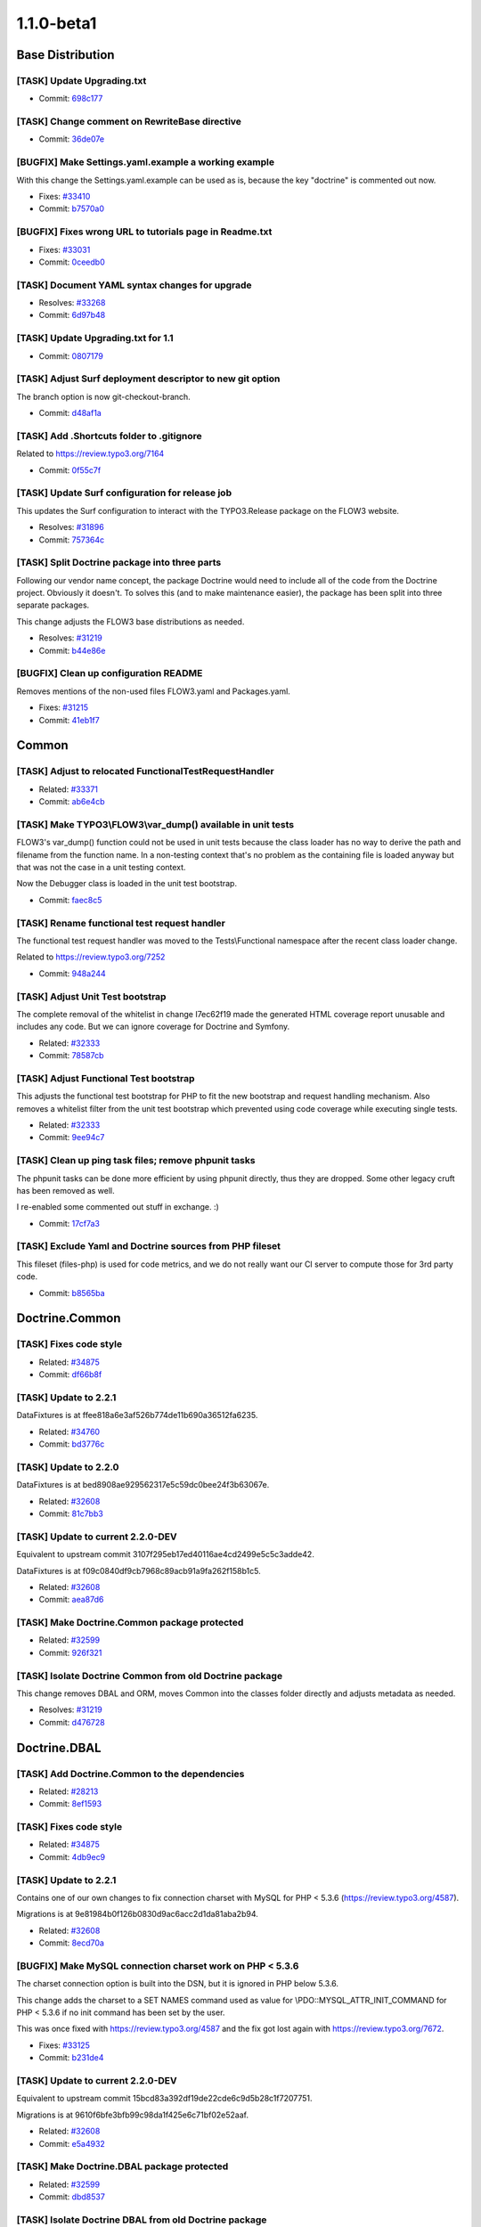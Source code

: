 ====================
1.1.0-beta1
====================

~~~~~~~~~~~~~~~~~~~~~~~~~~~~~~~~~~~~~~~~
Base Distribution
~~~~~~~~~~~~~~~~~~~~~~~~~~~~~~~~~~~~~~~~

[TASK] Update Upgrading.txt
-----------------------------------------------------------------------------------------

* Commit: `698c177 <http://git.typo3.org/FLOW3/Distributions/Base.git?a=commit;h=698c177691cb5c24b96cad5d30113827eac5bafd>`_

[TASK] Change comment on RewriteBase directive
-----------------------------------------------------------------------------------------

* Commit: `36de07e <http://git.typo3.org/FLOW3/Distributions/Base.git?a=commit;h=36de07efc1bf0475c98263203a44b69b0ec7ff7b>`_

[BUGFIX] Make Settings.yaml.example a working example
-----------------------------------------------------------------------------------------

With this change the Settings.yaml.example can be used as is,
because the key "doctrine" is commented out now.

* Fixes: `#33410 <http://forge.typo3.org/issues/33410>`_
* Commit: `b7570a0 <http://git.typo3.org/FLOW3/Distributions/Base.git?a=commit;h=b7570a03555b9f7f362e9af32ada0a0982172eea>`_

[BUGFIX] Fixes wrong URL to tutorials page in Readme.txt
-----------------------------------------------------------------------------------------

* Fixes: `#33031 <http://forge.typo3.org/issues/33031>`_
* Commit: `0ceedb0 <http://git.typo3.org/FLOW3/Distributions/Base.git?a=commit;h=0ceedb094ebae330ea3b90faf2c4f5002466981d>`_

[TASK] Document YAML syntax changes for upgrade
-----------------------------------------------------------------------------------------

* Resolves: `#33268 <http://forge.typo3.org/issues/33268>`_
* Commit: `6d97b48 <http://git.typo3.org/FLOW3/Distributions/Base.git?a=commit;h=6d97b48bf5642e20e677cc4aa4c9cfde4142f1ec>`_

[TASK] Update Upgrading.txt for 1.1
-----------------------------------------------------------------------------------------

* Commit: `0807179 <http://git.typo3.org/FLOW3/Distributions/Base.git?a=commit;h=0807179c909e87214dacf4b91ac53e2e1f7b6391>`_

[TASK] Adjust Surf deployment descriptor to new git option
-----------------------------------------------------------------------------------------

The branch option is now git-checkout-branch.

* Commit: `d48af1a <http://git.typo3.org/FLOW3/Distributions/Base.git?a=commit;h=d48af1a18c9e4352db2f74e8ce60d8b9a46ee8b9>`_

[TASK] Add .Shortcuts folder to .gitignore
-----------------------------------------------------------------------------------------

Related to https://review.typo3.org/7164

* Commit: `0f55c7f <http://git.typo3.org/FLOW3/Distributions/Base.git?a=commit;h=0f55c7faa307976ef38746ac65df2ddffba589b8>`_

[TASK] Update Surf configuration for release job
-----------------------------------------------------------------------------------------

This updates the Surf configuration to interact with
the TYPO3.Release package on the FLOW3 website.

* Resolves: `#31896 <http://forge.typo3.org/issues/31896>`_
* Commit: `757364c <http://git.typo3.org/FLOW3/Distributions/Base.git?a=commit;h=757364cf219b84ba78890b749cf7f55223f0909f>`_

[TASK] Split Doctrine package into three parts
-----------------------------------------------------------------------------------------

Following our vendor name concept, the package Doctrine would need to
include all of the code from the Doctrine project. Obviously it doesn't.
To solves this (and to make maintenance easier), the package has been
split into three separate packages.

This change adjusts the FLOW3 base distributions as needed.

* Resolves: `#31219 <http://forge.typo3.org/issues/31219>`_
* Commit: `b44e86e <http://git.typo3.org/FLOW3/Distributions/Base.git?a=commit;h=b44e86ebde92616e6725ef07cfdb1b68325ddd15>`_

[BUGFIX] Clean up configuration README
-----------------------------------------------------------------------------------------

Removes mentions of the non-used files FLOW3.yaml and Packages.yaml.

* Fixes: `#31215 <http://forge.typo3.org/issues/31215>`_
* Commit: `41eb1f7 <http://git.typo3.org/FLOW3/Distributions/Base.git?a=commit;h=41eb1f780c1bcb4323bfbb214c2361b3fd109a49>`_

~~~~~~~~~~~~~~~~~~~~~~~~~~~~~~~~~~~~~~~~
Common
~~~~~~~~~~~~~~~~~~~~~~~~~~~~~~~~~~~~~~~~

[TASK] Adjust to relocated FunctionalTestRequestHandler
-----------------------------------------------------------------------------------------

* Related: `#33371 <http://forge.typo3.org/issues/33371>`_
* Commit: `ab6e4cb <http://git.typo3.org/FLOW3/Packages/Common.git?a=commit;h=ab6e4cbe067c14ec5b60430aa539a8098bfbef3a>`_

[TASK] Make TYPO3\\FLOW3\\var_dump() available in unit tests
-----------------------------------------------------------------------------------------

FLOW3's var_dump() function could not be used in unit tests
because the class loader has no way to derive the path and
filename from the function name. In a non-testing context
that's no problem as the containing file is loaded anyway
but that was not the case in a unit testing context.

Now the Debugger class is loaded in the unit test bootstrap.

* Commit: `faec8c5 <http://git.typo3.org/FLOW3/Packages/Common.git?a=commit;h=faec8c5bde4259010eae5f676ec336af35b98dee>`_

[TASK] Rename functional test request handler
-----------------------------------------------------------------------------------------

The functional test request handler was moved to the Tests\\Functional
namespace after the recent class loader change.

Related to https://review.typo3.org/7252

* Commit: `948a244 <http://git.typo3.org/FLOW3/Packages/Common.git?a=commit;h=948a244ef527ecfb8aea64f20d69b5ddb483be0c>`_

[TASK] Adjust Unit Test bootstrap
-----------------------------------------------------------------------------------------

The complete removal of the whitelist in change I7ec62f19 made the
generated HTML coverage report unusable and includes any code. But we
can ignore coverage for Doctrine and Symfony.

* Related: `#32333 <http://forge.typo3.org/issues/32333>`_
* Commit: `78587cb <http://git.typo3.org/FLOW3/Packages/Common.git?a=commit;h=78587cbed4cb78e1c6f49a5a5b66c0bc36d10a4f>`_

[TASK] Adjust Functional Test bootstrap
-----------------------------------------------------------------------------------------

This adjusts the functional test bootstrap for PHP to fit the
new bootstrap and request handling mechanism. Also removes
a whitelist filter from the unit test bootstrap which prevented
using code coverage while executing single tests.

* Related: `#32333 <http://forge.typo3.org/issues/32333>`_
* Commit: `9ee94c7 <http://git.typo3.org/FLOW3/Packages/Common.git?a=commit;h=9ee94c7265b879525518fec8c284a6c51dbf9cff>`_

[TASK] Clean up ping task files; remove phpunit tasks
-----------------------------------------------------------------------------------------

The phpunit tasks can be done more efficient by using phpunit
directly, thus they are dropped. Some other legacy cruft has
been removed as well.

I re-enabled some commented out stuff in exchange. :)

* Commit: `17cf7a3 <http://git.typo3.org/FLOW3/Packages/Common.git?a=commit;h=17cf7a3f2206d7afcc1be15df845bd30bda8425a>`_

[TASK] Exclude Yaml and Doctrine sources from PHP fileset
-----------------------------------------------------------------------------------------

This fileset (files-php) is used for code metrics, and  we do not really
want our CI server to compute those for 3rd party code.

* Commit: `b8565ba <http://git.typo3.org/FLOW3/Packages/Common.git?a=commit;h=b8565ba9b237e02581b0ede62552c7da68202281>`_

~~~~~~~~~~~~~~~~~~~~~~~~~~~~~~~~~~~~~~~~
Doctrine.Common
~~~~~~~~~~~~~~~~~~~~~~~~~~~~~~~~~~~~~~~~

[TASK] Fixes code style
-----------------------------------------------------------------------------------------

* Related: `#34875 <http://forge.typo3.org/issues/34875>`_
* Commit: `df66b8f <http://git.typo3.org/FLOW3/Packages/Doctrine.Common.git?a=commit;h=df66b8f797842e6388f19da98f7fa3b6c50909b9>`_

[TASK] Update to 2.2.1
-----------------------------------------------------------------------------------------

DataFixtures is at ffee818a6e3af526b774de11b690a36512fa6235.

* Related: `#34760 <http://forge.typo3.org/issues/34760>`_
* Commit: `bd3776c <http://git.typo3.org/FLOW3/Packages/Doctrine.Common.git?a=commit;h=bd3776c0c0b9ca9b1ce94fabc08d76c1d3a00a87>`_

[TASK] Update to 2.2.0
-----------------------------------------------------------------------------------------

DataFixtures is at bed8908ae929562317e5c59dc0bee24f3b63067e.

* Related: `#32608 <http://forge.typo3.org/issues/32608>`_
* Commit: `81c7bb3 <http://git.typo3.org/FLOW3/Packages/Doctrine.Common.git?a=commit;h=81c7bb37b4ca7726a2ff6fa1c189311b31dd50bc>`_

[TASK] Update to current 2.2.0-DEV
-----------------------------------------------------------------------------------------

Equivalent to upstream commit 3107f295eb17ed40116ae4cd2499e5c5c3adde42.

DataFixtures is at f09c0840df9cb7968c89acb91a9fa262f158b1c5.

* Related: `#32608 <http://forge.typo3.org/issues/32608>`_
* Commit: `aea87d6 <http://git.typo3.org/FLOW3/Packages/Doctrine.Common.git?a=commit;h=aea87d6ad6c2ce3381f7ecae2178625dfac8ac74>`_

[TASK] Make Doctrine.Common package protected
-----------------------------------------------------------------------------------------

* Related: `#32599 <http://forge.typo3.org/issues/32599>`_
* Commit: `926f321 <http://git.typo3.org/FLOW3/Packages/Doctrine.Common.git?a=commit;h=926f321366030da85cd97135e98a5ed918f3a104>`_

[TASK] Isolate Doctrine Common from old Doctrine package
-----------------------------------------------------------------------------------------

This change removes DBAL and ORM, moves Common into the classes folder
directly and adjusts metadata as needed.

* Resolves: `#31219 <http://forge.typo3.org/issues/31219>`_
* Commit: `d476728 <http://git.typo3.org/FLOW3/Packages/Doctrine.Common.git?a=commit;h=d476728520ae729df49f176656b70334f92536bd>`_

~~~~~~~~~~~~~~~~~~~~~~~~~~~~~~~~~~~~~~~~
Doctrine.DBAL
~~~~~~~~~~~~~~~~~~~~~~~~~~~~~~~~~~~~~~~~

[TASK] Add Doctrine.Common to the dependencies
-----------------------------------------------------------------------------------------

* Related: `#28213 <http://forge.typo3.org/issues/28213>`_
* Commit: `8ef1593 <http://git.typo3.org/FLOW3/Packages/Doctrine.DBAL.git?a=commit;h=8ef15939e0b505eca65f5cb2d7701b8d4de584e7>`_

[TASK] Fixes code style
-----------------------------------------------------------------------------------------

* Related: `#34875 <http://forge.typo3.org/issues/34875>`_
* Commit: `4db9ec9 <http://git.typo3.org/FLOW3/Packages/Doctrine.DBAL.git?a=commit;h=4db9ec9e4e8fdf50f63928d6d086b52fca577ed7>`_

[TASK] Update to 2.2.1
-----------------------------------------------------------------------------------------

Contains one of our own changes to fix connection charset with MySQL
for PHP < 5.3.6 (https://review.typo3.org/4587).

Migrations is at 9e81984b0f126b0830d9ac6acc2d1da81aba2b94.

* Related: `#32608 <http://forge.typo3.org/issues/32608>`_
* Commit: `8ecd70a <http://git.typo3.org/FLOW3/Packages/Doctrine.DBAL.git?a=commit;h=8ecd70a98fddc074bb9be37470892e3d54a6a8b6>`_

[BUGFIX] Make MySQL connection charset work on PHP < 5.3.6
-----------------------------------------------------------------------------------------

The charset connection option is built into the DSN, but it is ignored
in PHP below 5.3.6.

This change adds the charset to a SET NAMES command used as value for
\\PDO::MYSQL_ATTR_INIT_COMMAND for PHP < 5.3.6 if no init command has been
set by the user.

This was once fixed with https://review.typo3.org/4587 and the fix got
lost again with https://review.typo3.org/7672.

* Fixes: `#33125 <http://forge.typo3.org/issues/33125>`_
* Commit: `b231de4 <http://git.typo3.org/FLOW3/Packages/Doctrine.DBAL.git?a=commit;h=b231de400af149a7e6a980939b067c6177707e3d>`_

[TASK] Update to current 2.2.0-DEV
-----------------------------------------------------------------------------------------

Equivalent to upstream commit 15bcd83a392df19de22cde6c9d5b28c1f7207751.

Migrations is at 9610f6bfe3bfb99c98da1f425e6c71bf02e52aaf.

* Related: `#32608 <http://forge.typo3.org/issues/32608>`_
* Commit: `e5a4932 <http://git.typo3.org/FLOW3/Packages/Doctrine.DBAL.git?a=commit;h=e5a49320058057c9078b514f6c7191f179dfe17a>`_

[TASK] Make Doctrine.DBAL package protected
-----------------------------------------------------------------------------------------

* Related: `#32599 <http://forge.typo3.org/issues/32599>`_
* Commit: `dbd8537 <http://git.typo3.org/FLOW3/Packages/Doctrine.DBAL.git?a=commit;h=dbd853797b1df9baa66a7aac9bb72ff276188421>`_

[TASK] Isolate Doctrine DBAL from old Doctrine package
-----------------------------------------------------------------------------------------

This change removes Common and ORM, moves DBAL into the classes folder
directly and adjusts metadata as needed.

* Resolves: `#31219 <http://forge.typo3.org/issues/31219>`_
* Commit: `7ccdcd0 <http://git.typo3.org/FLOW3/Packages/Doctrine.DBAL.git?a=commit;h=7ccdcd035924e3b3de53d6d00177c44a9d623c55>`_

~~~~~~~~~~~~~~~~~~~~~~~~~~~~~~~~~~~~~~~~
Doctrine.ORM
~~~~~~~~~~~~~~~~~~~~~~~~~~~~~~~~~~~~~~~~

[TASK] Add Doctrine.DBAL to the dependencies
-----------------------------------------------------------------------------------------

* Related: `#28213 <http://forge.typo3.org/issues/28213>`_
* Commit: `53d845c <http://git.typo3.org/FLOW3/Packages/Doctrine.ORM.git?a=commit;h=53d845c9246e127db42d01d9feff5f29ebad12ae>`_

[TASK] Fixes code style
-----------------------------------------------------------------------------------------

* Related: `#34875 <http://forge.typo3.org/issues/34875>`_
* Commit: `fc55d08 <http://git.typo3.org/FLOW3/Packages/Doctrine.ORM.git?a=commit;h=fc55d08be898e4039c4f2fb07be52c1ce8a3bc9a>`_

[TASK] Update to 2.2.1
-----------------------------------------------------------------------------------------

Upstream release plus three of our own changes on top:

* 9bfd46b Use temporary file and rename for proxy class creation
* 1582551 Throw exception if no identifier can be found in UnitOfWork
* 5fba342 In proxies add docblocks and move __wakeup() call around
* Related: `#34760 <http://forge.typo3.org/issues/34760>`_

* Commit: `d2ce448 <http://git.typo3.org/FLOW3/Packages/Doctrine.ORM.git?a=commit;h=d2ce448456fe3d7b1ba2bd4b11c20433c27178bf>`_

[BUGFIX] Fix atomic writes in proxy factory
-----------------------------------------------------------------------------------------

This fixes the atomic writes check so it actually works.

* Fixes: `#27989 <http://forge.typo3.org/issues/27989>`_
* Commit: `07cd1a6 <http://git.typo3.org/FLOW3/Packages/Doctrine.ORM.git?a=commit;h=07cd1a61c32538c2a4484e6e52faacc366f99292>`_

[TASK] Update to 2.2.0
-----------------------------------------------------------------------------------------

Upstream release plus three of our own changes on top:

* 96f0bd1 Use temporary file and rename for proxy class creation
* f846d64 Throw exception if no identifier can be found in UnitOfWork
* fe0b562 In proxies add docblocks and move __wakeup() call around
* Related: `#32608 <http://forge.typo3.org/issues/32608>`_

* Commit: `d6321bb <http://git.typo3.org/FLOW3/Packages/Doctrine.ORM.git?a=commit;h=d6321bb480a30d9312e4308ae9b5b5fef14b12ad>`_

[TASK] Update to current 2.2.0-DEV
-----------------------------------------------------------------------------------------

Upstream commit d34c39555d356e771452a6f397a4cb1146594304 plus four
of our own changes on top.

* Related: `#32608 <http://forge.typo3.org/issues/32608>`_
* Commit: `fdbbdc5 <http://git.typo3.org/FLOW3/Packages/Doctrine.ORM.git?a=commit;h=fdbbdc51965a89b3ea8e9b1bbcb0cd2d89d9124c>`_

[TASK] Make Doctrine.ORM package protected
-----------------------------------------------------------------------------------------

* Related: `#32599 <http://forge.typo3.org/issues/32599>`_
* Commit: `fa83423 <http://git.typo3.org/FLOW3/Packages/Doctrine.ORM.git?a=commit;h=fa83423fe1c7e21451ffc386e72bee1b7a1f053e>`_

[TASK] Isolate Doctrine ORM from old Doctrine package
-----------------------------------------------------------------------------------------

This change removes Common and DBAL, moves ORM into the classes folder
directly and adjusts metadata as needed.

* Resolves: `#31219 <http://forge.typo3.org/issues/31219>`_
* Commit: `729f21b <http://git.typo3.org/FLOW3/Packages/Doctrine.ORM.git?a=commit;h=729f21b4586a2db0ae0ef76e81bc8a98f91a43b9>`_

~~~~~~~~~~~~~~~~~~~~~~~~~~~~~~~~~~~~~~~~
Symfony.Component.DomCrawler
~~~~~~~~~~~~~~~~~~~~~~~~~~~~~~~~~~~~~~~~

No changes

~~~~~~~~~~~~~~~~~~~~~~~~~~~~~~~~~~~~~~~~
Symfony.Component.Yaml
~~~~~~~~~~~~~~~~~~~~~~~~~~~~~~~~~~~~~~~~

[TASK] Clean up Package.xml
-----------------------------------------------------------------------------------------

* Commit: `db6daed <http://git.typo3.org/FLOW3/Packages/Symfony.Component.Yaml.git?a=commit;h=db6daedfba2286bfd501d715d5c72041203c2d04>`_

[TASK] Fixes code style
-----------------------------------------------------------------------------------------

* Related: `#34875 <http://forge.typo3.org/issues/34875>`_
* Commit: `5d0bff8 <http://git.typo3.org/FLOW3/Packages/Symfony.Component.Yaml.git?a=commit;h=5d0bff830c3612ade80dc0d9221371fa67b0bf62>`_

[BUGFIX] Update YAML component
-----------------------------------------------------------------------------------------

This updates the Symfony YAML component from 1.0.6 to 2.1.0.

* Fixes: `#31289 <http://forge.typo3.org/issues/31289>`_
* Commit: `cb659bc <http://git.typo3.org/FLOW3/Packages/Symfony.Component.Yaml.git?a=commit;h=cb659bca12875e06f4f91f2055f8db24232bbda5>`_

[TASK] Make Yaml package protected
-----------------------------------------------------------------------------------------

* Related: `#32599 <http://forge.typo3.org/issues/32599>`_
* Commit: `b794742 <http://git.typo3.org/FLOW3/Packages/Symfony.Component.Yaml.git?a=commit;h=b7947423346c10399e25a275acd3d6e2ec7bc123>`_

~~~~~~~~~~~~~~~~~~~~~~~~~~~~~~~~~~~~~~~~
TYPO3.FLOW3
~~~~~~~~~~~~~~~~~~~~~~~~~~~~~~~~~~~~~~~~

[BUGFIX] Do not use double quotes in Policy.yaml files
-----------------------------------------------------------------------------------------

To avoid potential treatment of backslashes as escape character
in YAML files, wrap strings in single quotes.

* Fixes: `#36056 <http://forge.typo3.org/issues/36056>`_
* Commit: `8e9332e <http://git.typo3.org/FLOW3/Packages/TYPO3.FLOW3.git?a=commit;h=8e9332e7ec1e6a7cdc4c241d99be843c888f4711>`_

[BUGFIX] Add "classesPath" to PackageStates.php on creating a package
-----------------------------------------------------------------------------------------

When doing a ./flow3 package:create, the PackageStates.php is updated by
adding the new package, but the new entry lacks the "classesPath" field without
this change.

* Fixes: `#36446 <http://forge.typo3.org/issues/36446>`_
* Commit: `41d0dc2 <http://git.typo3.org/FLOW3/Packages/TYPO3.FLOW3.git?a=commit;h=41d0dc266f4c764009777b6aaf4a0b1d870eebac>`_

[BUGFIX] Session: Do not throw an exception at logging
-----------------------------------------------------------------------------------------

While logging the session destruction there was an exception thrown if
no reason was given, because getArgument() can not be called for non
existing arguments

Also added a testcase for the LoggingAspect.

Additionally removed the type hint for the proxy object in JoinPoint -
although that's correct, it imposes unnecessary hassle for testing,
like in this case.

* Fixes: `#35200 <http://forge.typo3.org/issues/35200>`_
* Commit: `7246651 <http://git.typo3.org/FLOW3/Packages/TYPO3.FLOW3.git?a=commit;h=724665186decd31dc56f30a9a63777a00a903432>`_

[BUGFIX] PolicyService could drop ACLs for overlapping resources
-----------------------------------------------------------------------------------------

The PolicyService has to properly reuse all data gathered from
parsing the method resources, the traces were dropped for
different roles and so something wrong would be reused.

* Fixes: `#37105 <http://forge.typo3.org/issues/37105>`_
* Commit: `a617bd0 <http://git.typo3.org/FLOW3/Packages/TYPO3.FLOW3.git?a=commit;h=a617bd03d06cd434151117e828b60f6ed25dbc38>`_

[TASK] Added dependency on DomCrawler
-----------------------------------------------------------------------------------------

* Related: `#36830 <http://forge.typo3.org/issues/36830>`_
* Commit: `18e2542 <http://git.typo3.org/FLOW3/Packages/TYPO3.FLOW3.git?a=commit;h=18e2542ba0a6881c6125848c2c07236f54d0ea03>`_

[!!!][FEATURE] (MVC): Whitelist-based Property Mapping Configuration
-----------------------------------------------------------------------------------------

Up to now, property mapping always allowed to modify all properties of a given
object. Especially in the MVC stack, this functionality was relied upon for
all update and create actions. However, for nested objects, the user needed
to configure whether updates and creations should be allowed.

This was an inconsistent behavior, especially because for read-only actions the
object could be also modified.

The behavior is now changed to be more predictive:

- the default PropertyMappingConfiguration used in the MVC stack is changed
  to be very restrictive: we do neither allow creation of any new objects nor
  modification of existing ones; and all properties which should be modified
  must be explicitly configured.

- For each form, Fluid now generates a list of trusted properties, based upon
  which the PropertyMappingConfiguration is set correctly. This means only
  properties which have been rendered by fluid are allowed to be modified,
  and creation / insertion is only permitted if needed.

BREAKING CHANGES
----------------

- PropertyMappingConfiguration::doNotMapProperty (no public API) was removed.
  Instead, use ::allowAllPropertiesExcept(…).
- Furthermore, an exception is now thrown if a property is not allowed to be
  mapped. Before, the property was just ignored silently. You should either
  write your own TypeConverter to deal with that or filter the input data
  correctly before property mapping.

In a nutshell:

- If you used Fluid forms, everything will still work as expected.
- If you used Fluid forms and needed to adjust the property mapping configuration
  manually, you can remove these manual adjustments.
- If you manually called the Property Mapper and passed a custom Property Mapping
  Configuration, you probably need to call …->allowAllProperties() on the property
  mapping configuration.
- If you did not used Fluid forms but relied upon the old behavior of the Property
  Mapper (e.g. in a web service), you need to configure the Property Mapper
  inside your initializeAction correctly now.

Note: You need the accompanying Fluid change for testing this feature as well.

* Resolves: `#36776 <http://forge.typo3.org/issues/36776>`_
* Commit: `3f6576e <http://git.typo3.org/FLOW3/Packages/TYPO3.FLOW3.git?a=commit;h=3f6576e47756a170d98232ff7f5a35d679052701>`_

[FEATURE] Inclusion of DomCrawler in Functional Test Browser
-----------------------------------------------------------------------------------------

In order to run meaningful end-to-end functional tests, we need a way
to navigate through HTML by clicking links and submitting forms.

We use DomCrawler to make this possible. This needs to be included
separately.

* Related: `#36776 <http://forge.typo3.org/issues/36776>`_
* Resolves: `#36830 <http://forge.typo3.org/issues/36830>`_

* Commit: `18e7219 <http://git.typo3.org/FLOW3/Packages/TYPO3.FLOW3.git?a=commit;h=18e7219fc970e498e98098e14c4df3ede7923a6a>`_

[FEATURE] Order package loading by dependencies
-----------------------------------------------------------------------------------------

This change simply reorders the internal packages arrays
of the PackageManager in a way that if PackageA depends
on PackageB, PackageA comes later then PackageB when
iterating over those arrays.

This change does not introduce a sophisticated dependency
management, however it makes sure to be be able to load
configuration settings in the correct order.

* Resolves: `#28213 <http://forge.typo3.org/issues/28213>`_
* Commit: `df6b2a2 <http://git.typo3.org/FLOW3/Packages/TYPO3.FLOW3.git?a=commit;h=df6b2a2113bd9d680985b7d12211935ff4a4952d>`_

[TASK] Some cleanup to security (tests)
-----------------------------------------------------------------------------------------

No functional changes, just whitespace, spelling and some
PHPUnit warnings squashed.

* Commit: `e9b691f <http://git.typo3.org/FLOW3/Packages/TYPO3.FLOW3.git?a=commit;h=e9b691ff132ec3d49ff6518ca31cbbb3c933cff2>`_

[TASK] HTTP Request: hasArgument() and getArgument()
-----------------------------------------------------------------------------------------

This change set provides two new getters for the unified
request arguments.

* Related: `#35243 <http://forge.typo3.org/issues/35243>`_
* Commit: `c00ef3b <http://git.typo3.org/FLOW3/Packages/TYPO3.FLOW3.git?a=commit;h=c00ef3bf007e4b99d82f4b64df29c7d8ec653422>`_

[BUGFIX] Use ActionRequest to validate PasswordToken
-----------------------------------------------------------------------------------------

The (new) PasswordToken was not included in the fix for #36997.

* Related: `#36997 <http://forge.typo3.org/issues/36997>`_
* Commit: `bbdafab <http://git.typo3.org/FLOW3/Packages/TYPO3.FLOW3.git?a=commit;h=bbdafabc935210213b8f2fecf432568844025fcb>`_

[BUGFIX] Skip functional test if Doctrine is not enabled
-----------------------------------------------------------------------------------------

The Flow3AnnotationDriverTest should be skipped if Doctrine is not
enabled to prevent problems if no actual driver or connection
can be created.

* Commit: `e5cb7f0 <http://git.typo3.org/FLOW3/Packages/TYPO3.FLOW3.git?a=commit;h=e5cb7f0df9f9dc3f59606c0b1f5aab3955af8e20>`_

[BUGFIX] Make core:migrate work on Windows
-----------------------------------------------------------------------------------------

On Windows redirection to /dev/null does not work. Also
some migrations would not be found due to useless type
casting.

* Related: `#29389 <http://forge.typo3.org/issues/29389>`_
* Commit: `c7038c4 <http://git.typo3.org/FLOW3/Packages/TYPO3.FLOW3.git?a=commit;h=c7038c4e0c4507c803531a06c59ef77bbe2b1f70>`_

[TASK] Fix PackageManager unit test
-----------------------------------------------------------------------------------------

One of the tests failed because the order of found packages
was not as expected. That order is not relevant, though…

* Commit: `5a7a5a1 <http://git.typo3.org/FLOW3/Packages/TYPO3.FLOW3.git?a=commit;h=5a7a5a12bd35954bae13af2b841b3e724214c069>`_

[FEATURE] Implement file based encrypted key authentication
-----------------------------------------------------------------------------------------

This commit introduce a new password token, which works like the username
password token but only requires a password.

The file based simple key provider authenticates a password token using the
file based simple key service to get the matching password in the key which
is configurable for every instance of the provider. Furthermore the service
is capable of storing, removing, getting, checking and generating keys.
Optional values for generation key length and password hashing strategy is
configurable for the service.

* Resolves: `#34648 <http://forge.typo3.org/issues/34648>`_
* Commit: `af6de01 <http://git.typo3.org/FLOW3/Packages/TYPO3.FLOW3.git?a=commit;h=af6de01a2a8760e17f31584076461c38eaa98a44>`_

[BUGFIX] Use ActionRequest to validate authentication tokens
-----------------------------------------------------------------------------------------

Currently the security context passes the HTTP Request to
TokenInterface::updateCredentials() in updateTokens().
This has the disadvantage that authentication tokens can
only access raw GET / POST parameters from the HTTP request.
Arguments that are only available through routing are not accessible.

This change adjusts Security/Context, TokenInterface and the provided
implementations accordingly.

* Fixes: `#36997 <http://forge.typo3.org/issues/36997>`_
* Commit: `2aa6a02 <http://git.typo3.org/FLOW3/Packages/TYPO3.FLOW3.git?a=commit;h=2aa6a02414916d7f7725b0aa83a3b6fb63dc9568>`_

[BUGFIX] Fix use of removed Environment methods in CsrfProtectionAspect
-----------------------------------------------------------------------------------------

CsrfProtectionAspect now no longer uses methods from environment that
no longer exist since the environment cleanup. It tries to get the
arguments from the active RequestHandler instead.

* Fixes: `#37018 <http://forge.typo3.org/issues/37018>`_
* Commit: `34f3725 <http://git.typo3.org/FLOW3/Packages/TYPO3.FLOW3.git?a=commit;h=34f3725060cc4de6c386481708fbe695550c8b07>`_

[BUGFIX] Avoid reverse ordering of packages in configuration manager
-----------------------------------------------------------------------------------------

This issue causes some problems when packages are overwriting YAML settings,
because in #27490 the package order is reversed in order to put TYPO3.FLOW3
at the top. This has some unnecessary consequences.

* Fixes: `#36965 <http://forge.typo3.org/issues/36965>`_
* Related: `#27490 <http://forge.typo3.org/issues/27490>`_

* Commit: `d100a28 <http://git.typo3.org/FLOW3/Packages/TYPO3.FLOW3.git?a=commit;h=d100a281547da020c6bd628384fc4af7222b69c3>`_

[TASK] Add Doctrine.ORM to the dependencies
-----------------------------------------------------------------------------------------

* Related: `#28213 <http://forge.typo3.org/issues/28213>`_
* Commit: `2fba45e <http://git.typo3.org/FLOW3/Packages/TYPO3.FLOW3.git?a=commit;h=2fba45eb4dd9e2e4dd16ae6ce0d676e5cc099fed>`_

[TASK] Some cleanup to PackageManager and it's unit test
-----------------------------------------------------------------------------------------

Fixes some docblocks, adds a few type hints and fixes / simplifies some
unit tests.

* Commit: `67c257c <http://git.typo3.org/FLOW3/Packages/TYPO3.FLOW3.git?a=commit;h=67c257c91fba12e9dc25888382415eaf5ebeca4e>`_

[TASK] Small docblock cleanup to Bootstrap
-----------------------------------------------------------------------------------------

* Related: `#33581 <http://forge.typo3.org/issues/33581>`_
* Commit: `4fe6851 <http://git.typo3.org/FLOW3/Packages/TYPO3.FLOW3.git?a=commit;h=4fe6851bb5959cca49e52c945a17f29673f01419>`_

[TASK] Clean up class names in validators
-----------------------------------------------------------------------------------------

No functional changes.

* Commit: `015cde6 <http://git.typo3.org/FLOW3/Packages/TYPO3.FLOW3.git?a=commit;h=015cde674b8b9948f814f95ac4367c05b94fc476>`_

[FEATURE] Add __toString() and make Resource use more convenient
-----------------------------------------------------------------------------------------

To use a Resource with file operations, one can use the
resource:// scheme and the __toString() method of any
ResourcePointer.

To make this a little easier, this change adds two new
methods to the Resource class:

``__toString()`` returns the SHA1 of the ResourcePointer the
Resource is holding (as is documented for ages).

getUri() returns a ready-to-use resource://<sha1> URI of
the ResourcePointer the Resource is holding.

* Fixes: `#29694 <http://forge.typo3.org/issues/29694>`_
* Resolves: `#34177 <http://forge.typo3.org/issues/34177>`_

* Commit: `8cdaae4 <http://git.typo3.org/FLOW3/Packages/TYPO3.FLOW3.git?a=commit;h=8cdaae41c0af199402358e2171766af14f9379e9>`_

[FEATURE] Destroy all sessions on cache:flush command
-----------------------------------------------------------------------------------------

When the typo3.flow3:cache:flush command is called all session data
for the currently configured session implementation will be
destroyed too.

* Resolves: `#25923 <http://forge.typo3.org/issues/25923>`_
* Commit: `dc804a6 <http://git.typo3.org/FLOW3/Packages/TYPO3.FLOW3.git?a=commit;h=dc804a6f9c42d60cf982a67fdca8f9812b77715b>`_

[FEATURE] Have a way to delete all sessions
-----------------------------------------------------------------------------------------

Introduces the static method destroyAll to the
SessionInterface and all implementations and so
makes it possible to destroy all session data for a
specific implementation.

Resolves #34817

* Commit: `5713941 <http://git.typo3.org/FLOW3/Packages/TYPO3.FLOW3.git?a=commit;h=57139411256f90e52f5954c5e12ec243ded37849>`_

[BUGFIX] Only use ansi colors for var_dump() if supported
-----------------------------------------------------------------------------------------

\\TYPO3\\FLOW3\\var_dump() currently uses ANSI codes to colorize
the output on the CLI.
On Windows that's not supported by default. It renders all special
characters instead.

This change disables ansiColors on Windows.

* Fixes: `#36954 <http://forge.typo3.org/issues/36954>`_
* Commit: `aeaa424 <http://git.typo3.org/FLOW3/Packages/TYPO3.FLOW3.git?a=commit;h=aeaa424b48d22c0e532c44fb223aa25be67beac3>`_

[FEATURE] Makes it possible to wire signals to static slots
-----------------------------------------------------------------------------------------

To use a static slot simply prefix the slot method name with ``::``

* Resolves: `#34185 <http://forge.typo3.org/issues/34185>`_
* Commit: `00ea791 <http://git.typo3.org/FLOW3/Packages/TYPO3.FLOW3.git?a=commit;h=00ea79198668b30e3fefbd277f8070965ff83c18>`_

[FEATURE] Introduce the magic role "Anonymous"
-----------------------------------------------------------------------------------------

This introduces a second magic role (besides the
role "Everybody") which is active as long as nobody
is authenticated. This allows for designing policies
in a way that anonymous users still have access to
certain resources.

Also fixes a small bug in the PolicyService which
previously did not return the Everybody or Anonymous
role on getRoles().

* Resolves: `#34900 <http://forge.typo3.org/issues/34900>`_
* Commit: `b70090b <http://git.typo3.org/FLOW3/Packages/TYPO3.FLOW3.git?a=commit;h=b70090b742a764381053e9bd170d3197b39d5de0>`_

[FEATURE] Improve Property Mapping Exception message
-----------------------------------------------------------------------------------------

The exception message for when a Mapping fails now
contains a hint about the concerning target type.

* Resolves: `#36949 <http://forge.typo3.org/issues/36949>`_
* Commit: `fb0c15a <http://git.typo3.org/FLOW3/Packages/TYPO3.FLOW3.git?a=commit;h=fb0c15a2d8b2f9caa65e7758be5f26c308287212>`_

[TASK] Slightly improve documentation of properties
-----------------------------------------------------------------------------------------

The properties used to enable testable HTTP and security influence
each other (like the good old image handling settings in v4).

This change adds comments that clarify the behavior.

* Commit: `a87b12d <http://git.typo3.org/FLOW3/Packages/TYPO3.FLOW3.git?a=commit;h=a87b12d284a9093df9d85c8bcb434776b6c39790>`_

[TASK] Getting Started: Add filenames to code snippets
-----------------------------------------------------------------------------------------

* Resolves: `#35263 <http://forge.typo3.org/issues/35263>`_
* Commit: `160d0a4 <http://git.typo3.org/FLOW3/Packages/TYPO3.FLOW3.git?a=commit;h=160d0a430f77a5898c04a191155f43b66efb8360>`_

[TASK] Handle exceptions in virtual HTTP browser
-----------------------------------------------------------------------------------------

The virtual HTTP browser now catches any exceptions
and returns the exception information in the response
rather than letting the actual exception slip through.

* Resolves: `#36943 <http://forge.typo3.org/issues/36943>`_
* Commit: `5b26f74 <http://git.typo3.org/FLOW3/Packages/TYPO3.FLOW3.git?a=commit;h=5b26f74b49ff96b565a0c18351c5f4e991aba9cc>`_

[BUGFIX] Authentication: context now reliably stores the intercepted request
-----------------------------------------------------------------------------------------

On authentication the original intercepted request was not stored,
when there was no current session. The session now gets automatically
initialized via @FLOW3\\Session(autoStart=true).

* Fixes: `#31905 <http://forge.typo3.org/issues/31905>`_
* Commit: `4756966 <http://git.typo3.org/FLOW3/Packages/TYPO3.FLOW3.git?a=commit;h=4756966d29055e09150648fd85f78f87204c6026>`_

[TASK] Improve security isolation in functional tests
-----------------------------------------------------------------------------------------

This change makes sure that also the intercepted request
(if any) is cleared on clearContext() and renames the
authentication provider configured for the Testing
context from "DefaultProvider" to "TestingProvider".

* Related: `#31905 <http://forge.typo3.org/issues/31905>`_
* Commit: `900a207 <http://git.typo3.org/FLOW3/Packages/TYPO3.FLOW3.git?a=commit;h=900a207aac90539e08f9c65b1743335f3ac3849e>`_

[BUGFIX] Adjust TransientSession unit test to recent change
-----------------------------------------------------------------------------------------

The change in TransientSession to close the session when destroy()
is called needed to be reflected in the unit test.

* Related: `#35965 <http://forge.typo3.org/issues/35965>`_
* Commit: `a2033af <http://git.typo3.org/FLOW3/Packages/TYPO3.FLOW3.git?a=commit;h=a2033af01b4f0c38a7f56b365ed4dd0a25d8dea1>`_

[BUGFIX] Assure fresh session for functional tests
-----------------------------------------------------------------------------------------

The changes done to resolve #35965 came with a functional
test that worked fine when run in isolation but failed when
run with other tests that would start a session.

This patch moves the $session->destroy() call in the
base test case from the tearDown() to the setUp()
method and fixes the behavior of destroy() in the
TransientSession which did not reset the "started"
flag.

* Related: `#35965 <http://forge.typo3.org/issues/35965>`_
* Commit: `69c5912 <http://git.typo3.org/FLOW3/Packages/TYPO3.FLOW3.git?a=commit;h=69c5912c41eaa714f10c46294cb9a4db6eb5304d>`_

[!!!][TASK] Change session autostart handling for authentication providers
-----------------------------------------------------------------------------------------

The session autostart annotation is set at the
providers, not at the authentication manager. By
this every provider can decide on its own, if a
session is needed or not.

Also adds a safeguard in the Session Logging Aspect
to prevent errors while trying to log renewId()
even though the session was not started yet.

* Resolves: `#35965 <http://forge.typo3.org/issues/35965>`_
* Commit: `ab61bd4 <http://git.typo3.org/FLOW3/Packages/TYPO3.FLOW3.git?a=commit;h=ab61bd444fe1d2b1feb0e6e6a224575824fc7ce9>`_

[TASK] Add section on XLIFF plural form handling to guide
-----------------------------------------------------------------------------------------

Adds a short explanation of plural form handling in XLIFF files to
the FLOW3 guide.

* Related: `#36088 <http://forge.typo3.org/issues/36088>`_
* Commit: `3c0e30a <http://git.typo3.org/FLOW3/Packages/TYPO3.FLOW3.git?a=commit;h=3c0e30a0783314d932cf82e38522b409c58ca5db>`_

[FEATURE] Improve logging for translation handling
-----------------------------------------------------------------------------------------

When a translation is not found a warning is logged so that the
user gets a clue what is wrong.

* Resolves: `#36088 <http://forge.typo3.org/issues/36088>`_
* Commit: `9ee4f38 <http://git.typo3.org/FLOW3/Packages/TYPO3.FLOW3.git?a=commit;h=9ee4f38a9caa0974e45d378e7fa35b1c1fb6ab75>`_

[FEATURE] Make migration of a single package possible
-----------------------------------------------------------------------------------------

Now the option "--package-key" can be given to "core:migrate" to
migrate a single package.

This allows for migration of single packages, including those in the
"Framework" category, which are now skipped by default.

* Related: `#29389 <http://forge.typo3.org/issues/29389>`_
* Commit: `b7d3014 <http://git.typo3.org/FLOW3/Packages/TYPO3.FLOW3.git?a=commit;h=b7d30145a427147738cc6928d6125481952340f2>`_

[TASK] Add providerOptions example to Settings.yaml
-----------------------------------------------------------------------------------------

* Related: `#33495 <http://forge.typo3.org/issues/33495>`_
* Commit: `f433747 <http://git.typo3.org/FLOW3/Packages/TYPO3.FLOW3.git?a=commit;h=f433747137733801ebca2f9e7aa7c4d2c5bc7c3f>`_

[!!!][FEATURE] (Core): Nested FLOW3 Application Contexts
-----------------------------------------------------------------------------------------

With this change, it is possible to use nested FLOW3 contexts like
"Production/Live" or "Production/Staging/Server1". The main context,
has to be one of "Production", "Development" or "Testing", whereas
arbitrary sub contexts are supported.

If you run in the context "Production/Staging/Server1", the configuration
is inherited in the following way (from most specific to most general):

- Production/Staging/Server1
- Production/Staging
- Production
- as a fallback, the, non-context-specific configuration is used

This change is breaking in the following cases:

- You called TYPO3\\FLOW3\\Core\\Bootstrap::getContext() or
  TYPO3\\FLOW3\\Object\\ObjectManagerInterface::getContext()

  In this case, not the context string is returned anymore, but instead
  the TYPO3\\FLOW3\\Core\\ApplicationContext object. It can be cast to a string to
  get the old behavior back; but usually you instead want to call
  $context->isDevelopment(), $context->isProduction() or $context->isTesting().

- You wrote your own cache backend

  The cache backend constructor now expects the $context object to be of type
  TYPO3\\FLOW3\\Core\\ApplicationContext.

Additionally, we removed some leftovers from the configuration manager,
especially Signals/Slots configuration as this is not used anymore.

* Resolves: `#33581 <http://forge.typo3.org/issues/33581>`_
* Commit: `9df5567 <http://git.typo3.org/FLOW3/Packages/TYPO3.FLOW3.git?a=commit;h=9df5567135e42e1ab312f9a560c3eed382517c83>`_

[TASK] Fix hints about frozen packages to cache:flush command
-----------------------------------------------------------------------------------------

This enhances the hints about frozen packages introduced in
change I4db274dcf0376ada53a3a46ed5c6b945543698d1.

* Related: `#36807 <http://forge.typo3.org/issues/36807>`_
* Commit: `692f73b <http://git.typo3.org/FLOW3/Packages/TYPO3.FLOW3.git?a=commit;h=692f73b74bd7c0b80191bc25acd70e90054b626f>`_

[TASK] Tweak code migration tool code and output
-----------------------------------------------------------------------------------------

This makes the output of the code migration tool a little
more readable and shifts some parts of the code around to
clean it up.

* Related: `#29389 <http://forge.typo3.org/issues/29389>`_
* Commit: `06930c3 <http://git.typo3.org/FLOW3/Packages/TYPO3.FLOW3.git?a=commit;h=06930c3be589d35d80fe9f25eddbfd7f20b7a7f4>`_

[TASK] Fix schema migrations adding useless unique indexes
-----------------------------------------------------------------------------------------

This change removes the index creation commands on the Role table from
the migrations supplied with Ief9455e10c58f999cf46e0586e632ff3e2ef9ad5,
as the involved field is the primary key (and thus a unique index) anyway.

* Related: `#29547 <http://forge.typo3.org/issues/29547>`_
* Commit: `a788b29 <http://git.typo3.org/FLOW3/Packages/TYPO3.FLOW3.git?a=commit;h=a788b2920e366a817d913e600e4eccd21335f5b9>`_

[TASK] Adjust the code migration for FLOW3 1.1
-----------------------------------------------------------------------------------------

This tweaks the code migration a little to be more complete and
produce better readable output.

* Related: `#29389 <http://forge.typo3.org/issues/29389>`_
* Commit: `05f80eb <http://git.typo3.org/FLOW3/Packages/TYPO3.FLOW3.git?a=commit;h=05f80eb8cf434e9d447f1d4bf55a26dc5ced7509>`_

[FEATURE] Provide outputFormatted() function for CLI
-----------------------------------------------------------------------------------------

This introduces a new method for outputting formatted
(that is, word wrapped and optionally padded) text to
the command line.

* Resolves: `#36813 <http://forge.typo3.org/issues/36813>`_
* Commit: `95af0e5 <http://git.typo3.org/FLOW3/Packages/TYPO3.FLOW3.git?a=commit;h=95af0e5fb3d64f423160aaa94cee0f0c46a77062>`_

[TASK] Add hints about frozen packages to cache:flush command
-----------------------------------------------------------------------------------------

By default precompiled reflection data of frozen packages is not
recreated on flushing the cache.
This adds a hint to the response of the cache:flush command if
there are frozen packages.

* Resolves: `#36807 <http://forge.typo3.org/issues/36807>`_
* Commit: `9243aa1 <http://git.typo3.org/FLOW3/Packages/TYPO3.FLOW3.git?a=commit;h=9243aa1c61a28861edcf5f1bb21d2708086f818f>`_

[BUGFIX] (Persistence): Fix failing RepositoryTest
-----------------------------------------------------------------------------------------

The test fails since Ic3782452e941574dd85068535092877efd7ca190 which
forgot to adjust the Unit Tests.

* Related: `#33883 <http://forge.typo3.org/issues/33883>`_
* Commit: `cfbc8fa <http://git.typo3.org/FLOW3/Packages/TYPO3.FLOW3.git?a=commit;h=cfbc8fa0a56d1c35d02e8e438ca636f1854b41ee>`_

[FEATURE] Identity annotation should make properties unique
-----------------------------------------------------------------------------------------

With this change all properties annotated with the Identity
annotation will be added to an unique constraint in the database.

* Resolves: `#29547 <http://forge.typo3.org/issues/29547>`_
* Commit: `b0fb449 <http://git.typo3.org/FLOW3/Packages/TYPO3.FLOW3.git?a=commit;h=b0fb449cc9dc7266fd027b2c3618041e6fad3ef7>`_

[TASK] Remove Identity annotation from Resource
-----------------------------------------------------------------------------------------

As preparation to give the Identity annotation some meaning we
remove it here to still allow multiple resources with the same
pointer and filename / fileExtension.

This doesn't change the behavior at all as Identity has no
technical meaning (yet).

* Resolves: `#36717 <http://forge.typo3.org/issues/36717>`_
* Commit: `b9fd146 <http://git.typo3.org/FLOW3/Packages/TYPO3.FLOW3.git?a=commit;h=b9fd14644de323164c5d096421e73484cefa7ba5>`_

[FEATURE] DateTimeConverter should support DateTime subclasses
-----------------------------------------------------------------------------------------

Currently DateTimeConverter only accepts target types of 'DateTime'.
This change adjusts the converter so that it works for subclasses
of \\DateTime too.

* Resolves: `#33531 <http://forge.typo3.org/issues/33531>`_
* Commit: `f12ba2d <http://git.typo3.org/FLOW3/Packages/TYPO3.FLOW3.git?a=commit;h=f12ba2d320d98bac6f3ac16e7fee026722e59eb6>`_

[FEATURE] Use lifecycle annotations without HasLifecycleCallbacks
-----------------------------------------------------------------------------------------

When using lifecycle annotations on methods, this change removes the need
to annotate the class itself with HasLifecycleCallbacks.

* Resolves: `#36714 <http://forge.typo3.org/issues/36714>`_
* Commit: `955b786 <http://git.typo3.org/FLOW3/Packages/TYPO3.FLOW3.git?a=commit;h=955b786a937127f9c39cbb6506d9d7ad2119a7c1>`_

[FEATURE] Code migration tool
-----------------------------------------------------------------------------------------

This adds support for "code" migrations. As with database migrations,
steps needed to adjust existing code to changes done in some package
can be delivered in a migration file with said package.

A new command flow3:core:migrate can be used to apply migrations to
all packages still in need of that migration. The tool requires git
to be available and will work only on code in clean git working copies.

* Resolves: `#29389 <http://forge.typo3.org/issues/29389>`_
* Commit: `ed8fdea <http://git.typo3.org/FLOW3/Packages/TYPO3.FLOW3.git?a=commit;h=ed8fdeafc57bad85358c960daf2e7751ef161796>`_

[TASK] Add functional content security tests
-----------------------------------------------------------------------------------------

* Commit: `1bc9921 <http://git.typo3.org/FLOW3/Packages/TYPO3.FLOW3.git?a=commit;h=1bc99215f7d8da7c30767671d83a1be13c392854>`_

[TASK] A few more content security examples
-----------------------------------------------------------------------------------------

This adds some very basic notes which could help a few
people started with content security.

* Commit: `e0e903b <http://git.typo3.org/FLOW3/Packages/TYPO3.FLOW3.git?a=commit;h=e0e903b83da64cb796557e5b3a4b54bad02cc5c1>`_

[TASK] Documentation: Add a link to installation hints
-----------------------------------------------------------------------------------------

* Resolves: `#35262 <http://forge.typo3.org/issues/35262>`_
* Commit: `012c659 <http://git.typo3.org/FLOW3/Packages/TYPO3.FLOW3.git?a=commit;h=012c6595533debe54bb4b20561e702cb3f06b779>`_

[TASK] Update to support orphanRemoval on ManyToMany associations
-----------------------------------------------------------------------------------------

In Doctrine 2.2.1 support for orphanRemoval on ManyToMany associations was
added, thus it is added to our driver as well.

In addition unnamed indexes and unique constraints are now possible, also
a "port" from the upstream codebase.

* Related: `#34760 <http://forge.typo3.org/issues/34760>`_
* Commit: `8baab13 <http://git.typo3.org/FLOW3/Packages/TYPO3.FLOW3.git?a=commit;h=8baab130e156725e3c041892418ed2588225a6ac>`_

[BUGFIX] Adjust "fileName" spelling to "filename"
-----------------------------------------------------------------------------------------

The spelling for filename differs throughout the code. With this
change we use "filename" everywhere possible.

* Fixes: `#35298 <http://forge.typo3.org/issues/35298>`_
* Commit: `c55e4f6 <http://git.typo3.org/FLOW3/Packages/TYPO3.FLOW3.git?a=commit;h=c55e4f69e0c866e1b1e6a04d5c1f035eee068a8b>`_

[BUGFIX] Prevent Route class from appending an extra question mark
-----------------------------------------------------------------------------------------

* Fixes: `#33519 <http://forge.typo3.org/issues/33519>`_
* Related: `#33539 <http://forge.typo3.org/issues/33539>`_

* Commit: `dc3532f <http://git.typo3.org/FLOW3/Packages/TYPO3.FLOW3.git?a=commit;h=dc3532f4a4bbb187c26129d1d4b78410ff8bee53>`_

[TASK] Fixes exception message building causing error
-----------------------------------------------------------------------------------------

When the providerClass for an authentication provider
is not configured, the building of an exception message
caused a notice (and that caused an error).

* Related: `#34399 <http://forge.typo3.org/issues/34399>`_
* Commit: `fc71de3 <http://git.typo3.org/FLOW3/Packages/TYPO3.FLOW3.git?a=commit;h=fc71de3f2f60e8de92e14596134490d015d2a3eb>`_

[BUGFIX] Adjust documentation to correct folder structure for xlf-files
-----------------------------------------------------------------------------------------

* Commit: `4e17257 <http://git.typo3.org/FLOW3/Packages/TYPO3.FLOW3.git?a=commit;h=4e17257dd25f314b851eec9a6c7b577ae593a10b>`_

[TASK] Move XLIFF files so that Pootle copes with the file layout
-----------------------------------------------------------------------------------------

This changes the file layout for translations so that for every language
a directory named after the locale identifier is looked up below
Resources/Private/Translations. Inside that directory one XLIFF file
for each message catalog can be put:

 Resources/Private/Translataions/
   en/
     Main.xlf
	 ValidationErrors.xlf
   fr/
     Main.xlf
	 ValidationErrors.xlf

* Resolves: `#36284 <http://forge.typo3.org/issues/36284>`_
* Commit: `7275a13 <http://git.typo3.org/FLOW3/Packages/TYPO3.FLOW3.git?a=commit;h=7275a130a1f552467b41d973f6533522c8dfb194>`_

[TASK] Fix RestController to work with HTTP foundation
-----------------------------------------------------------------------------------------

This fixes RestController to work again with HTTP foundation.

* Related: `#35243 <http://forge.typo3.org/issues/35243>`_
* Commit: `9de4a2c <http://git.typo3.org/FLOW3/Packages/TYPO3.FLOW3.git?a=commit;h=9de4a2c9c6101b44ef5a00686f0f8ce296e6e44a>`_

[BUGFIX] Check that repositories are of singleton scope
-----------------------------------------------------------------------------------------

Repositories must be singletons, otherwise strange things and
seemingly weird errors happen. This change adds a check for the
scope, so that developers at least know what is wrong.

* Fixes: `#33883 <http://forge.typo3.org/issues/33883>`_
* Commit: `5e34219 <http://git.typo3.org/FLOW3/Packages/TYPO3.FLOW3.git?a=commit;h=5e342192819640b75bb54f86873622e537af810b>`_

[BUGFIX] Use lowercase table names to fix functional tests
-----------------------------------------------------------------------------------------

There seems to be a problem with (certain versions of) MySQL and
lower / uppercase table names (maybe only on case insensitive
filesystems).

This change adjusts some Table annotations used in functional
test fixtures to use lowercase identifier.

* Fixes: `#35007 <http://forge.typo3.org/issues/35007>`_
* Commit: `019507a <http://git.typo3.org/FLOW3/Packages/TYPO3.FLOW3.git?a=commit;h=019507ae40359ac87558d79178caf1267de21480>`_

[TASK] Adjust some leftover uppercase namespace parts
-----------------------------------------------------------------------------------------

There were still some uses of AOP and MVC in the codebase.

* Related: `#33705 <http://forge.typo3.org/issues/33705>`_
* Commit: `e04da49 <http://git.typo3.org/FLOW3/Packages/TYPO3.FLOW3.git?a=commit;h=e04da494a1995084c696c444d822cd24c769178c>`_

[BUGFIX] Query rewriting now works with one additional constraint
-----------------------------------------------------------------------------------------

PersistenceQueryRewritingAspect was broken if only one additional
constraint was added, leading to invalid queries that failed with
an invalid number of bound parameters.

* Fixes: `#36679 <http://forge.typo3.org/issues/36679>`_
* Commit: `7d13b3f <http://git.typo3.org/FLOW3/Packages/TYPO3.FLOW3.git?a=commit;h=7d13b3fbcbd2d82aaa1aa0e7f05c3406a79cf651>`_

[BUGFIX] Fix MethodSecurity functional test
-----------------------------------------------------------------------------------------

After #36659 was fixed, the session handling works
as expected. That means, however, that if no account
is logged in, an AuthorizationRequiredException is
thrown on trying to access a restricted method.
The tests, however, anticipated an AccessDeniedException.

* Related: `#36626 <http://forge.typo3.org/issues/36626>`_
* Related: `#36659 <http://forge.typo3.org/issues/36659>`_

* Commit: `09dba14 <http://git.typo3.org/FLOW3/Packages/TYPO3.FLOW3.git?a=commit;h=09dba14bbc6c3dfd5409ff333ffa9d9cc4fac14d>`_

[!!!][BUGFIX] Fix session handling in functional tests
-----------------------------------------------------------------------------------------

Sessions were kept across test boundaries which had bad
side effects on, for example, authentication: previously
authenticated roles where still active during the following
Test under certain circumstances.

This patch makes sure that sessions are destroyed after
each functional test.

It also introduces a previously missing parameter into the
destroy() method signature of the SessionInterface. If you
implemented your own session handler, you need to adjust the
destroy() method accordingly.

* Resolves: `#36659 <http://forge.typo3.org/issues/36659>`_
* Commit: `41a5fa0 <http://git.typo3.org/FLOW3/Packages/TYPO3.FLOW3.git?a=commit;h=41a5fa000b9228ce43566fc92211b729dca775e3>`_

[TASK] Fix debug output marking entity/value object
-----------------------------------------------------------------------------------------

This removes the FIXME from debug output and just
uses "persistable" as an umbrella term for an entity
or value object.

* Commit: `ad3c7d9 <http://git.typo3.org/FLOW3/Packages/TYPO3.FLOW3.git?a=commit;h=ad3c7d9aab25b94a6d3574d2de69e9d0381da424>`_

[BUGFIX] PersistenceQueryRewritingAspect now supports count(0)
-----------------------------------------------------------------------------------------

If the aspect intercepted a count() method and the result (because
of lacking access rights) would be "none", the aspect returned an
EmptyQueryResult object which in turn could not be cast into an
integer by the client code.

This patch now correctly returns a 0 in that case.

* Fixes: `#36625 <http://forge.typo3.org/issues/36625>`_
* Commit: `21cf88e <http://git.typo3.org/FLOW3/Packages/TYPO3.FLOW3.git?a=commit;h=21cf88e55a2757ff928a784ec3aa867faf6cfa83>`_

[FEATURE] Introduce ANY matcher for content security
-----------------------------------------------------------------------------------------

* Related: `#36626 <http://forge.typo3.org/issues/36626>`_
* Commit: `ed4538b <http://git.typo3.org/FLOW3/Packages/TYPO3.FLOW3.git?a=commit;h=ed4538b8ac9347fbf68463d3363becad28aa259c>`_

[TASK] Log exception in Doctrine\\Query->getResult()
-----------------------------------------------------------------------------------------

When an exception occurs during getResult() it was silently
ignored. Now it will be logged to the system log.

* Commit: `f20526c <http://git.typo3.org/FLOW3/Packages/TYPO3.FLOW3.git?a=commit;h=f20526cc9e1e15f83cbc37a81d1a6a9c1a68a276>`_

[TASK] Adjust Testing settings
-----------------------------------------------------------------------------------------

Fixes YAML style and makes use of SQL logger in Testing possible.

* Commit: `be0c797 <http://git.typo3.org/FLOW3/Packages/TYPO3.FLOW3.git?a=commit;h=be0c79758f39b598a553770bdefd6324389bd696>`_

[BUGFIX] Implement fallback for password hash migration
-----------------------------------------------------------------------------------------

The new BCrypt default hashing strategy causes problems if a FLOW3
application is migrated from version 1.0 which didn't use strategy
identifiers inside credentials. A new "fallback" configuration
option allows to specify the strategy that was used to generate
these legacy credentials. It defaults to "pbkdf2" and allows for a
seamless migration from 1.0 to 1.1. New passwords will be hashed with
the default strategy ("bcrypt" by default) and get the strategy
identifier prepended.

* Fixes: `#32991 <http://forge.typo3.org/issues/32991>`_
* Commit: `78279ca <http://git.typo3.org/FLOW3/Packages/TYPO3.FLOW3.git?a=commit;h=78279ca9a0c1b6808db415b678722791c66f4d0f>`_

[TASK] Add functional tests for content security
-----------------------------------------------------------------------------------------

This add some first basic functional tests for
content security.

* Related: `#36626 <http://forge.typo3.org/issues/36626>`_
* Commit: `3198e41 <http://git.typo3.org/FLOW3/Packages/TYPO3.FLOW3.git?a=commit;h=3198e416672b1313b2a890f564c45eced401b9c8>`_

[BUGFIX] Make getHttpRequest() work in functional tests
-----------------------------------------------------------------------------------------

In some cases functional tests need to access getHttpRequest() on the
active RequestHandler. In functional tests this did not work, because
the FunctionalTestRequestHandler did not implement the new
HttpRequestHandlerInterface.

Now it does and the InternalRequestEngine sets the current request.

* Fixes: `#36617 <http://forge.typo3.org/issues/36617>`_
* Commit: `d38e25b <http://git.typo3.org/FLOW3/Packages/TYPO3.FLOW3.git?a=commit;h=d38e25b36b17af2843fe9d11bbb5f5aa1ec7e647>`_

[BUGFIX] Fix functional testing for security features
-----------------------------------------------------------------------------------------

The authenticated roles from one test have not been
cleared after the test.

Adds a safeguard for getAccount() to the security context
along the way.

* Fixes: `#34466 <http://forge.typo3.org/issues/34466>`_
* Commit: `771bc9b <http://git.typo3.org/FLOW3/Packages/TYPO3.FLOW3.git?a=commit;h=771bc9b8a43b25be454e71b8acd61e18e79bbf87>`_

[FEATURE] (Validation): Context-specific validation through Validation Groups
-----------------------------------------------------------------------------------------

Sometimes, Validation should only be executed on Persist, or on the Controller
invocation. Especially when building multi-step forms, one needs to be able to
partially validate an object and store the invalid object in the database.

This change set implements "validation groups", i.e. each validator annotation
can have a "validation group" assigned, and when validation happens, the validators
get only executed if at least one validation group matches.

Furthermore, it adds a documentation skeleton for partial validation.

* Resolves: `#32832 <http://forge.typo3.org/issues/32832>`_
* Commit: `7aebd16 <http://git.typo3.org/FLOW3/Packages/TYPO3.FLOW3.git?a=commit;h=7aebd16f388f07424bb6a016be7312cc01d9feea>`_

[BUGFIX] Fix Typo3OrgSsoToken use of removed method
-----------------------------------------------------------------------------------------

Environment does no longer have getRawGetArguments(), instead using
getArguments() on the HTTP request we have available.

* Fixes: `#36657 <http://forge.typo3.org/issues/36657>`_
* Commit: `4595e40 <http://git.typo3.org/FLOW3/Packages/TYPO3.FLOW3.git?a=commit;h=4595e40c0d963e32b0d73d6bd94ec2427d1394ff>`_

[BUGFIX] Fix isClassImplementationOf in ReflectionService
-----------------------------------------------------------------------------------------

In some cases (depending on filesystem load order probably) the
Production context would fail to return the correct result in the
isClassImplementationOf() method of the ReflectionService.

This change fixes it.

* Fixes: `#34672 <http://forge.typo3.org/issues/34672>`_
* Commit: `e40b221 <http://git.typo3.org/FLOW3/Packages/TYPO3.FLOW3.git?a=commit;h=e40b22193fe0a52b24f090e1cb16b095cacea1d9>`_

[TASK] Use correct order or static function declaration
-----------------------------------------------------------------------------------------

This is the only occurence of this order for declaring a static method.

* Commit: `319fa7e <http://git.typo3.org/FLOW3/Packages/TYPO3.FLOW3.git?a=commit;h=319fa7e4a7b48f30bea52414d80149a7ad2d474d>`_

[TASK] Add example of request pattern to provider example
-----------------------------------------------------------------------------------------

* Commit: `4c598ce <http://git.typo3.org/FLOW3/Packages/TYPO3.FLOW3.git?a=commit;h=4c598ceb250683a1e5bcb866c05c7f8adba6980a>`_

[BUGFIX] AdviceChain has to take the proxy from the joinpoint
-----------------------------------------------------------------------------------------

The advice chain object got its proxy instance in the constructor,
which was possibly not the correct instance for a given joinpoint.
This change removes the constructor parameter and fetches the proxy
instance always from the current joinpoint.

* Resolves: `#36637 <http://forge.typo3.org/issues/36637>`_
* Commit: `7a79ea2 <http://git.typo3.org/FLOW3/Packages/TYPO3.FLOW3.git?a=commit;h=7a79ea2c1b186d8d96278691a82c3f5ff913ed44>`_

[BUGFIX] Call PersistAll after every controller invocation
-----------------------------------------------------------------------------------------

If0020fdedbaf4779ff24d0e4248e2137cdf5bc67 introduced a regression
which caused persistAll() to be uncalled.

* Related: `#28136 <http://forge.typo3.org/issues/28136>`_
* Commit: `72b91a1 <http://git.typo3.org/FLOW3/Packages/TYPO3.FLOW3.git?a=commit;h=72b91a1e581a59e60f7bc1a3bda318b10c66999e>`_

[TASK] Add clarifying note on PersistenceMagicAspect.cloneObject
-----------------------------------------------------------------------------------------

Adds a note clarifying that this method is not unused.

* Commit: `9761517 <http://git.typo3.org/FLOW3/Packages/TYPO3.FLOW3.git?a=commit;h=9761517bef6be4a9b69ba35966342ffe2e69c64e>`_

[!!!][FEATURE] Turn content security acl logic upside down
-----------------------------------------------------------------------------------------

This change realizes a whitelist approach for content
security acls. By this content security acls work with
the same logic as method security.

* Resolves: `#34464 <http://forge.typo3.org/issues/34464>`_
* Commit: `6cdc131 <http://git.typo3.org/FLOW3/Packages/TYPO3.FLOW3.git?a=commit;h=6cdc131bbc480fe6999aaf001a1143da504e5948>`_

[BUGFIX] Skip token separation without request in Security\\Context
-----------------------------------------------------------------------------------------

separateActiveAndInactiveTokens() in Security\\Context fails if
$this->request is NULL.

With this change, token separation is skipped completely in that case.

* Fixes: `#36624 <http://forge.typo3.org/issues/36624>`_
* Commit: `1148aeb <http://git.typo3.org/FLOW3/Packages/TYPO3.FLOW3.git?a=commit;h=1148aebf3342cc5891c333c514514c17e4b1b0e5>`_

[BUGFIX] Fix functional tests with security and sendWebRequest
-----------------------------------------------------------------------------------------

This change fixes some security related aspects of the functional
base testcase. Field visibility and method visibility is restored
to protected since custom tests need to be able to call some
of the dependencies (e.g. to initialize or reset additional test
providers). Also sendWebRequest is working again with the new
request implementation and without mocks.

* Fixes: `#36517 <http://forge.typo3.org/issues/36517>`_
* Commit: `b839259 <http://git.typo3.org/FLOW3/Packages/TYPO3.FLOW3.git?a=commit;h=b839259f6730c2a327a85803bf3388e573356915>`_

[BUGFIX] Adds detection of missing id attributes in XLIFF files
-----------------------------------------------------------------------------------------

XLIFF requires id attributes on trans-unit tags, but if they are missing,
FLOW3 does not complain. An exception is now thrown, instead of
some unspecified behavior.

* Fixes: `#33971 <http://forge.typo3.org/issues/33971>`_
* Commit: `3872d43 <http://git.typo3.org/FLOW3/Packages/TYPO3.FLOW3.git?a=commit;h=3872d4354eb20ec50e06380e409dc1e564b888ae>`_

[FEATURE] Persist after every controller invocation
-----------------------------------------------------------------------------------------

Wire persistAll() from afterControllerInvocation instead of the
finishedRuntimeRun signal.

This is useful because it wraps all changes done in one dispatch in
a transaction, thus enabling better rollback in case of errors.

* Related: `#28136 <http://forge.typo3.org/issues/28136>`_
* Commit: `9a0e128 <http://git.typo3.org/FLOW3/Packages/TYPO3.FLOW3.git?a=commit;h=9a0e128a6c4725f2a60c0426acacf9d313c1be57>`_

[BUGFIX] Make BCrypt the default hashing strategy (again)
-----------------------------------------------------------------------------------------

In https://review.typo3.org/5756 the default hashing strategy was
changed to BCrypt. Later, in https://review.typo3.org/6598, support for
multiple strategies was added. But that change make PBKDF2 the default
again.

This change fixes that and makes the SaltedMd5 strategy available in
the YAML file as well (for completeness).

* Fixes: `#32991 <http://forge.typo3.org/issues/32991>`_
* Commit: `28a049f <http://git.typo3.org/FLOW3/Packages/TYPO3.FLOW3.git?a=commit;h=28a049fc0d5ca17e5ee1ec8c92c020aa9a32864c>`_

[BUGFIX] Exceeding roles of accounts are now ignored
-----------------------------------------------------------------------------------------

If an account had one ore more roles which were not
defined in a policy, access was denied to this account
because the role could not be matched. It is, however,
more practical to simply ignore exceeding roles.

This patch makes sure that getRoles() only considers
roles of the active tokens which really exist in one
of the policies.

* Resolves: `#35422 <http://forge.typo3.org/issues/35422>`_
* Commit: `a513961 <http://git.typo3.org/FLOW3/Packages/TYPO3.FLOW3.git?a=commit;h=a513961f1b2b0a771c900e626ccc93d0d0c1e171>`_

[BUGFIX] Guard against missing server global variables
-----------------------------------------------------------------------------------------

Calling Http\\Request::createFromEnvironment() gives a notice about an
undefined array index for HTTP_HOST and REMOTE_URI if used e.g. in
CLI based tests.

This change adds guards against this in the Request implementation.

* Fixes: `#36518 <http://forge.typo3.org/issues/36518>`_
* Commit: `69e3820 <http://git.typo3.org/FLOW3/Packages/TYPO3.FLOW3.git?a=commit;h=69e38209d2a4ff221d777fb0405d3a2906986281>`_

[BUGFIX] Action arguments of type DateTime throw Exception
-----------------------------------------------------------------------------------------

If an action argument is an object, the ValidatorResolver tries to
instantiate that object to use it as Validator without checks.

This change solves this by checking if the specified object implements
the ValidatorInterface.

* Fixes: `#35338 <http://forge.typo3.org/issues/35338>`_
* Commit: `5d1aa1b <http://git.typo3.org/FLOW3/Packages/TYPO3.FLOW3.git?a=commit;h=5d1aa1b9aba4f1f80e0c82fd950b62aad4ee6b88>`_

[TASK] Remove leftover session dependency from Http\\Request
-----------------------------------------------------------------------------------------

This is actually not used and causes circular dependency problems
in some cases.

* Related: `#35243 <http://forge.typo3.org/issues/35243>`_
* Commit: `b2ee527 <http://git.typo3.org/FLOW3/Packages/TYPO3.FLOW3.git?a=commit;h=b2ee527c5c127205fbb31bbbec5abc901a83478c>`_

[FEATURE] Track all configuration changes
-----------------------------------------------------------------------------------------

This change set greatly improves the file monitoring of FLOW3's
system relevant files, such as class files, settings, object
configuration, policies and translations.

In Development context, changes to any of the above will be
tracked and the related caches are flushed. For performance
reasons, the new mechanism does not rely on the tagging
feature of the cache framework, but uses the new Simple
File Backend and rather flushes a few caches too many than
missing an important change.

* Resolves: `#5849 <http://forge.typo3.org/issues/5849>`_
* Resolves: `#33811 <http://forge.typo3.org/issues/33811>`_
* Related: `#35912 <http://forge.typo3.org/issues/35912>`_
* Commit: `fb277f3 <http://git.typo3.org/FLOW3/Packages/TYPO3.FLOW3.git?a=commit;h=fb277f305a7cbfb73d60ce2de218790f3093fdb8>`_

[!!!][FEATURE] Make cache backends more flexible
-----------------------------------------------------------------------------------------

This change makes cache backends more flexible. It adds a new interface
"TaggableBackendInterface" and a new "SimpleFileBackend". The latter
does not support tagging but is faster in certain cases (where with a
lot of tags/entries flushing everything is faster than flushing by tag).

If you have implemented a cache backend and support tagging, you must
add the "TaggableBackendInterface" to the list of interfaces implemented
by your backend.

In addition this change makes the PDO backend a little more robust and
resolves some code style issues.

* Resolves: `#36563 <http://forge.typo3.org/issues/36563>`_
* Related: `#34875 <http://forge.typo3.org/issues/34875>`_
* Extbase Issue: `#36564 <http://forge.typo3.org/issues/36564>`_
* Commit: `08924c0 <http://git.typo3.org/FLOW3/Packages/TYPO3.FLOW3.git?a=commit;h=08924c0cf8ceec3c181b31f61d5ae6cf2c6b8467>`_

[!!!][FEATURE] FileMonitor now uses identifier and has getIdentifier()
-----------------------------------------------------------------------------------------

This change makes the FileMonitor use the identifier internally and
provides a getIdentifier() method. With this, using multiple file
monitors becomes feasible.

The "ChangeDetectionStrategyInterface" contains the two new methods
"setFileMonitor" and "shutdownObject" now, so if you implemented your
own change detection strategy, you need to implement those.

The ModificationTimeStrategy provided with FLOW3 is no longer singleton
and thus usable with multiple file monitor instances in parallel.

* Resolves: `#36568 <http://forge.typo3.org/issues/36568>`_
* Commit: `cf6bb69 <http://git.typo3.org/FLOW3/Packages/TYPO3.FLOW3.git?a=commit;h=cf6bb6911b4f609a59a8cf7986f364162a18abed>`_

[!!!][TASK] Clean up Environment after HTTP refactoring
-----------------------------------------------------------------------------------------

With the HTTP foundation quite some things from Environment have become
obsolete. The class and it's "users" are adjusted in this change.

The following methods are removed from Environment (check Http\\Request
to see if a method you need is available there) with this change:

* setBaseUri
* getHTTP*
* getAcceptedFormats
* getRemoteAddress
* getRemoteHost
* getRequestProtocol
* getRequestUri
* getBaseUri
* getScriptPathAndFileName
* getScriptRequestPathAndFileName
* getScriptRequestPath
* getRequestMethod
* getCommandLineArgumentCount
* getCommandLineArguments
* getSAPIName
* getRawGetArguments
* getRawPostArguments
* getUploadedFiles
* getRawServerEnvironment

Most of those were marked as public API, but we still decided to drop
them, as their use cases were only guesswork.

For some things that used to be available, access to the current request
is now needed. For this, getHttpRequest() was added to the new
HttpRequestHandlerInterface, which returns the current HttpRequest.

* Resolves: `#36340 <http://forge.typo3.org/issues/36340>`_
* Related: `#35243 <http://forge.typo3.org/issues/35243>`_

* Commit: `817017e <http://git.typo3.org/FLOW3/Packages/TYPO3.FLOW3.git?a=commit;h=817017e0051be25da3a675c666f811f88a62c802>`_

[!!!][TASK] Move baseUri setting from Environment to Http\\Request
-----------------------------------------------------------------------------------------

The Environment class optionally used a setting to specify a fixed
baseUri to be used. With the HTTP foundation this settings was no
longer used (consistently).

If in Settings.yaml the "utility:environment:baseUri" settings was used,
it must be changed to "http:baseUri"!

* Fixes: `#36397 <http://forge.typo3.org/issues/36397>`_
* Related: `#35243 <http://forge.typo3.org/issues/35243>`_

* Commit: `e2d704e <http://git.typo3.org/FLOW3/Packages/TYPO3.FLOW3.git?a=commit;h=e2d704e7895ee971a51ec3f37c78e7b3b50bdf69>`_

[BUGFIX] Uploaded files are not untangled anymore
-----------------------------------------------------------------------------------------

TYPO3\\FLOW3\\Http\\Request is missing the functionality that is implemented
in TYPO3\\FLOW3\\Utility\\Environment::untangleFilesArray().

This causes the $source array in
TYPO3\\FLOW3\\Property\\PropertyMapper::convert() to have invalid keys from
the $_FILES array (name, type, tmp_name, error, size) which causes an
exception.

* Fixes: `#36114 <http://forge.typo3.org/issues/36114>`_
* Commit: `1256837 <http://git.typo3.org/FLOW3/Packages/TYPO3.FLOW3.git?a=commit;h=1256837a3d1ed1d9f7b54d5ccdc6c31dceecc73e>`_

[FEATURE] Introduce HttpRequestHandlerInterface
-----------------------------------------------------------------------------------------

This new interface identifies request handlers which are
supporting and working with HTTP requests as such and
allows other application parts to retrieve the current HTTP
request.

* Related: `#35243 <http://forge.typo3.org/issues/35243>`_
* Resolves: `#36565 <http://forge.typo3.org/issues/36565>`_

* Commit: `9dcd31d <http://git.typo3.org/FLOW3/Packages/TYPO3.FLOW3.git?a=commit;h=9dcd31d94865a984ce7b17e56fd8109028cf86da>`_

[TASK] Tweak doc comments to be more explanatory
-----------------------------------------------------------------------------------------

* Related: `#34875 <http://forge.typo3.org/issues/34875>`_
* Commit: `5ddf514 <http://git.typo3.org/FLOW3/Packages/TYPO3.FLOW3.git?a=commit;h=5ddf5140f6e3bd1e59478919c517ec14ea8f2d30>`_

[BUGFIX] Base PrecompiledReflectionData path on temporary path
-----------------------------------------------------------------------------------------

The path to the precompiled reflection data is no longer
configured separately but instead always derived from the FLOW3
temporary path.

* Resolves: `#36578 <http://forge.typo3.org/issues/36578>`_
* Fixes: `#36572 <http://forge.typo3.org/issues/36572>`_
* Fixes: `#36569 <http://forge.typo3.org/issues/36569>`_
* Commit: `286a7d6 <http://git.typo3.org/FLOW3/Packages/TYPO3.FLOW3.git?a=commit;h=286a7d6d1a20a65c106b22ac41c57481074bff07>`_

[BUGFIX] Do not use fallback temporary directory
-----------------------------------------------------------------------------------------

With this change you will get an exception if you miss the
temporary path setting in your settings instead of falling
back to the system temporary path, because this could lead to
problems with multiple FLOW3 instances on the same system.

* Fixes: `#36577 <http://forge.typo3.org/issues/36577>`_
* Commit: `d1a05a2 <http://git.typo3.org/FLOW3/Packages/TYPO3.FLOW3.git?a=commit;h=d1a05a20c8e6f024291752c63aa58b29d6add618>`_

[TASK] Improve "compilation error message"
-----------------------------------------------------------------------------------------

When the compile run failed, an exception was thrown until now. This
lead to confusing output. With this change it doesn't output useless
PHP version info etc. anymore.

* Resolves: `#36562 <http://forge.typo3.org/issues/36562>`_
* Commit: `9539aca <http://git.typo3.org/FLOW3/Packages/TYPO3.FLOW3.git?a=commit;h=9539aca721deb3bfb54c6188612e9e3e0f923856>`_

[BUGFIX] Update package states after package:import
-----------------------------------------------------------------------------------------

This patch makes sure that the package states information
is updated after a new package has been imported.

As before, the new package is not active by default.

* Resolves: `#36519 <http://forge.typo3.org/issues/36519>`_
* Commit: `dc3a284 <http://git.typo3.org/FLOW3/Packages/TYPO3.FLOW3.git?a=commit;h=dc3a2842e1dd506d1aad0868c0c726c1b378d250>`_

[BUGFIX] Don't rewrite PackageStates.php if not necessary
-----------------------------------------------------------------------------------------

This fix adjusts a comparison so that the PackageStates.php
file is only written if truly necessary.

* Resolves: `#36516 <http://forge.typo3.org/issues/36516>`_
* Commit: `75d4bea <http://git.typo3.org/FLOW3/Packages/TYPO3.FLOW3.git?a=commit;h=75d4bea5179322ee2a8f0b634cb4b4ae42721d06>`_

[BUGFIX] Remove precompiled reflection data on force flush
-----------------------------------------------------------------------------------------

This patch makes sure that any precompiled reflection data
of frozen packages is removed on a cache:flush --force.

* Fixes: `#36502 <http://forge.typo3.org/issues/36502>`_
* Commit: `77fa8af <http://git.typo3.org/FLOW3/Packages/TYPO3.FLOW3.git?a=commit;h=77fa8af3e98d55d5e29829b4eb0515a46112da28>`_

[FEATURE] Adds a quiet flag to doctrine:migrate
-----------------------------------------------------------------------------------------

With the flag set only the version numbers of the executed
migrations are output, one per line.

* Resolves: `#36276 <http://forge.typo3.org/issues/36276>`_
* Commit: `64420ca <http://git.typo3.org/FLOW3/Packages/TYPO3.FLOW3.git?a=commit;h=64420cac2474b254c4c69dcee3092784443d6f00>`_

[FEATURE] Allow "configurable" classes path in packages
-----------------------------------------------------------------------------------------

Package instances can be asked for their classes path, which is now set
determined by the PackageManager and stored in PackageStates.php.

It can - in the future - thus be read from a Composer file and
does no longer have to be the hardcoded "Classes".

This change removes the use of the .Shortcuts folder again and makes
"overlapping" package keys possible (e.g. TYPO3.JobQueue and
TYPO3.JobQueue.Beanstalk).

* Resolves: `#36337 <http://forge.typo3.org/issues/36337>`_
* Commit: `83a56d5 <http://git.typo3.org/FLOW3/Packages/TYPO3.FLOW3.git?a=commit;h=83a56d56f81554b9f4d4810173afd7d3425da4db>`_

[BUGFIX] Fix content security current.globalObject expansion
-----------------------------------------------------------------------------------------

Using for example current.securityContext in Policy.yaml made
FLOW3 crash completely in "eval'd" code.

This fixes the crash and removes the eval code by using the
TYPO3\\FLOW3\\Object\\ObjectManager.

* Fixes: `#31677 <http://forge.typo3.org/issues/31677>`_
* Commit: `a5a90de <http://git.typo3.org/FLOW3/Packages/TYPO3.FLOW3.git?a=commit;h=a5a90def350b789e0758982b97bd9d27b20576a5>`_

[TASK] Adjust functional test fixture to new maximum table length
-----------------------------------------------------------------------------------------

* Related: `#35517 <http://forge.typo3.org/issues/35517>`_
* Commit: `58b7c5f <http://git.typo3.org/FLOW3/Packages/TYPO3.FLOW3.git?a=commit;h=58b7c5f027cf452b7b7aa198201a0c34d77ecaf1>`_

[TASK] Add DB migration for PostgreSQL
-----------------------------------------------------------------------------------------

This adds an initial migration for PostgreSQL to create the needed
schema for the package.

* Related: `#36301 <http://forge.typo3.org/issues/36301>`_
* Commit: `a95ffee <http://git.typo3.org/FLOW3/Packages/TYPO3.FLOW3.git?a=commit;h=a95ffeee29a9ab4c129b8db699efe806ab540af3>`_

[BUGFIX] Fixes column type detection when using Column annotation
-----------------------------------------------------------------------------------------

If a Column annotation is used but no type argument is given, the default
"string" type was used and did override the detection. Now the detection
is used again in those cases.

The only drawback is that you cannot force a column to be "string" any
more.

* Fixes: `#35011 <http://forge.typo3.org/issues/35011>`_
* Commit: `503891c <http://git.typo3.org/FLOW3/Packages/TYPO3.FLOW3.git?a=commit;h=503891c2854b05359902ae1b7984b9c2fe2f9396>`_

[TASK] Cleans up some smaller issues
-----------------------------------------------------------------------------------------

This change collects a number of smaller issues:
 - clarifies description of migrationGenerateCommand
 - an exception is thrown on invalid Package.php file

* Commit: `aafecb5 <http://git.typo3.org/FLOW3/Packages/TYPO3.FLOW3.git?a=commit;h=aafecb5765aa78c4110c5be15f418a85085e34b2>`_

Fixes code style issues
-----------------------------------------------------------------------------------------

This change adds a ton of @throws to docblocks and fixes other
documentation issues. Some code cleanup, like removing unused
variables and tweaking use statements is done as well.

* Related: `#34875 <http://forge.typo3.org/issues/34875>`_
* Commit: `fafc62e <http://git.typo3.org/FLOW3/Packages/TYPO3.FLOW3.git?a=commit;h=fafc62ef6e89add4d622077f4282841e1b02fc8d>`_

[TASK] Derive maximum table name length from Doctrine.DBAL
-----------------------------------------------------------------------------------------

Doctrine.DBAL drivers have informations about the maxmimum
allowed table length, so the annotation driver uses this
information now.

* Resolves: `#35517 <http://forge.typo3.org/issues/35517>`_
* Commit: `cc2477f <http://git.typo3.org/FLOW3/Packages/TYPO3.FLOW3.git?a=commit;h=cc2477fa3ac2096c10834522d5f4beefdcff0b55>`_

[!!!][BUGFIX] Changes the default for nullable columns to FALSE
-----------------------------------------------------------------------------------------

This change makes columns not nullable by default, as is the case with
vanilla Doctrine 2.

This is a breaking change if you rely on NULL values to be returned
to detect special cases, like for not using unset date properties.
In those cases you need to mark your property with the Doctrine
annotation: Column(nullable=true)

* Fixes: `#35059 <http://forge.typo3.org/issues/35059>`_
* Commit: `115bda5 <http://git.typo3.org/FLOW3/Packages/TYPO3.FLOW3.git?a=commit;h=115bda50778c04619481554a94bf5b47ab98409b>`_

[TASK] Update Package.xml with new version number
-----------------------------------------------------------------------------------------

* Commit: `28a0904 <http://git.typo3.org/FLOW3/Packages/TYPO3.FLOW3.git?a=commit;h=28a090457ee4df8ec45c514c01072c73fd0867e8>`_

[BUGFIX] flow3.php now uses return code from setfilepermissions.sh
-----------------------------------------------------------------------------------------

* Fixes: `#36279 <http://forge.typo3.org/issues/36279>`_
* Commit: `e6cd5cd <http://git.typo3.org/FLOW3/Packages/TYPO3.FLOW3.git?a=commit;h=e6cd5cdb5aad759463fdd1c8e09c0e0d53589f59>`_

[TASK] Fix functional test for HTTP RequestHandler
-----------------------------------------------------------------------------------------

The HTTP RequestHandler test can only be executed if the
global routes configuration include the routes from the
FLOW3 package. That might not be the case in other than
the FLOW3 distribution and then this test fails.

Fixed this by skipping the test if it can't succeed.

* Commit: `dd014d2 <http://git.typo3.org/FLOW3/Packages/TYPO3.FLOW3.git?a=commit;h=dd014d2ee22861d41833378bbe9f4d17877f04c8>`_

[TASK] Remove a rather dubious unit test for Redis cache backend
-----------------------------------------------------------------------------------------

Fixes a catch statement around connect as well.

* Commit: `e06bd9b <http://git.typo3.org/FLOW3/Packages/TYPO3.FLOW3.git?a=commit;h=e06bd9bb0a3e602a6b067d91b94e88cd78d96135>`_

[FEATURE] Improve value object support
-----------------------------------------------------------------------------------------

This allows to handle value objects as intended. Create a new
one and persistence will take care to check if the value object
exists already.

* Related: `#3585 <http://forge.typo3.org/issues/3585>`_
* Commit: `0af0647 <http://git.typo3.org/FLOW3/Packages/TYPO3.FLOW3.git?a=commit;h=0af0647d5295353f29b9f5fbdff678f33bdaa6d7>`_

[BUGFIX] Fixed empty exception for CLI commands
-----------------------------------------------------------------------------------------

When issuing an invalid command line (missing or wrong arguments),
FLOW3 displayed an exception #0 without further explanation.
The reason was an uncaught StopActionException thrown in the
CommandController::forward() method.

This patch fixes that bug and additionally eliminates some
duplicate code in CommandRequestHandler.

* Fixes: `#36030 <http://forge.typo3.org/issues/36030>`_
* Commit: `f9847d2 <http://git.typo3.org/FLOW3/Packages/TYPO3.FLOW3.git?a=commit;h=f9847d2b25c7d700f715932ef18c1473e8b251fc>`_

[BUGFIX] Skip CSRF protection if not authenticated
-----------------------------------------------------------------------------------------

CSRF protection prevented the triggering of authentication entry
points in some cases. As CSRF protection is not needed,
if nobody is authenticated, we completely skip this feature
in those cases.

* Resolves: `#36035 <http://forge.typo3.org/issues/36035>`_
* Commit: `6ed045c <http://git.typo3.org/FLOW3/Packages/TYPO3.FLOW3.git?a=commit;h=6ed045ce6283a6c359d2aef681a64f96bcec8958>`_

[TASK] Stability improvement to functional persistence test
-----------------------------------------------------------------------------------------

Adds ordering to TestEntityRepository to make results predictable.

* Commit: `49d0b48 <http://git.typo3.org/FLOW3/Packages/TYPO3.FLOW3.git?a=commit;h=49d0b48aec80d7b6db3cf05cfb4e51115a2085ab>`_

[TASK] Make output of doctrine:migration status more compact
-----------------------------------------------------------------------------------------

This change removes some superfluous newlines that made the
migration status output rather long…

* Commit: `3ca5db8 <http://git.typo3.org/FLOW3/Packages/TYPO3.FLOW3.git?a=commit;h=3ca5db88e46cd9ee47b48d2d9470938974c9ced3>`_

[TASK] Give hint with exception on aggregate roots in hierarchies
-----------------------------------------------------------------------------------------

The message "In a class hierarchy either all or no classes must be
an aggregate root, "Foo" is one but the parent class "Bar" is not."
is not really helpful for developers.

This change adds a hint on how to solve the problem.

* Resolves: `#35892 <http://forge.typo3.org/issues/35892>`_
* Commit: `5b10bd1 <http://git.typo3.org/FLOW3/Packages/TYPO3.FLOW3.git?a=commit;h=5b10bd1c0037f163a92be6b34464725eb86a655c>`_

[TASK] Ignore @codeCoverageIgnore annotation
-----------------------------------------------------------------------------------------

* Commit: `59bec6a <http://git.typo3.org/FLOW3/Packages/TYPO3.FLOW3.git?a=commit;h=59bec6a65d05d5523a85e7811c1f75c65c45b4eb>`_

[SECURITY] Protect arguments of form __referrer with HMAC
-----------------------------------------------------------------------------------------

The request arguments of the referring request are
a serialized string written to one of the hidden
fields in a Fluid form. This string has to be protected
by a HMAC to protect FLOW3 from possible unserialize
attacks.

Note: For now there is no object known within the FLOW3
Distribution, that could be used for an unserialize
exploit!

* Security-Bulletin: `FLOW3-SA-2012-001 <http://typo3.org/teams/security/security-bulletins/flow3/FLOW3-SA-2012-001/>`_
* Fixes: `#35300 <http://forge.typo3.org/issues/35300>`_

* Commit: `dc46450 <http://git.typo3.org/FLOW3/Packages/TYPO3.FLOW3.git?a=commit;h=dc46450431cf55667da03bfdd9c624291479d953>`_

[TASK] add "Group" tag to excluded tags, as PHPunit now requires to tag big testcases
-----------------------------------------------------------------------------------------

* Commit: `5d6c3ea <http://git.typo3.org/FLOW3/Packages/TYPO3.FLOW3.git?a=commit;h=5d6c3eaa29d2d8f72636224541b15ab12f35565b>`_

[TASK] Add missing getParentRequest() method in HTTP Response
-----------------------------------------------------------------------------------------

Furthermore, some documentation cleanup.

* Related: `#35243 <http://forge.typo3.org/issues/35243>`_
* Related: `#33371 <http://forge.typo3.org/issues/33371>`_

* Commit: `eb813f9 <http://git.typo3.org/FLOW3/Packages/TYPO3.FLOW3.git?a=commit;h=eb813f9640c3a22c14711a61187ef5320150784c>`_

[FEATURE] HTTP Client for Functional Testing
-----------------------------------------------------------------------------------------

This adds a virtual HTTP client which supports pluggable request engines
for different purposes. The first scenario in which we'll use this new
"Browser" is for seamless functional testing of controllers and other
features which should be tested through the whole request / response
chain.

The FunctionalTestCase now provides a new class property called
"testableHttpEnabled" which, if set to TRUE, initializes a new browser
for each test and provides it as $this->browser.

Also adds a bunch of functional tests for the MVC ActionController using
this new feature.

* Resolves: `#35706 <http://forge.typo3.org/issues/35706>`_
* Related: `#35243 <http://forge.typo3.org/issues/35243>`_

* Commit: `ecb44c5 <http://git.typo3.org/FLOW3/Packages/TYPO3.FLOW3.git?a=commit;h=ecb44c545eb5bbb5b89718c9de1236414b9b770c>`_

[FEATURE] Provide method getContent() for HTTP request
-----------------------------------------------------------------------------------------

This implements a method for retrieving the HTTP request body.

* Related: `#33371 <http://forge.typo3.org/issues/33371>`_
* Commit: `bbc5e33 <http://git.typo3.org/FLOW3/Packages/TYPO3.FLOW3.git?a=commit;h=bbc5e3349d8378329da28a052b683ec847d9abd6>`_

[!!!][BUGFIX] Alternative entry points can be configured again
-----------------------------------------------------------------------------------------

This fix allows for using other than the pre-defined WebRedirect
entry points (for example the HTTP Basic entry point).

In order to avoid confusion, this patch also streamlines the setting
names for authentication providers. It makes sure that only one entry
point can be defined at all and adjusts the naming of other settings
to be in line with other FLOW3 setting conventions.

The keys of settings for the authentication provider have changed as
follows:

DefaultProvider:
  provider:          '(a class name)'
  providerOptions:   [ ... options ... ]
  token:             '(a class name)'
  entryPoint:        '(a class name)'
  entryPointOptions: [ ... options ... ]

* Resolves: `#33495 <http://forge.typo3.org/issues/33495>`_
* Commit: `ad0bcd5 <http://git.typo3.org/FLOW3/Packages/TYPO3.FLOW3.git?a=commit;h=ad0bcd5e3ce536658d0a7625ce5bbb1de098411a>`_

[!!!][FEATURE] HTTP 1.1 Support – Foundations
-----------------------------------------------------------------------------------------

This commit contains the foundations for a better HTTP support in
FLOW3. It extracts request and response handling into a dedicated
sub package "Http" and clearly distinguishes between HTTP requests
and "action requests".

While this change set does contain a few new features which are
related to HTTP support, it is by far not complete and rather serves
as a foundation for further features which are following.

* Resolves: `#35243 <http://forge.typo3.org/issues/35243>`_
* Related: `#33371 <http://forge.typo3.org/issues/33371>`_
* Commit: `0e05ccc <http://git.typo3.org/FLOW3/Packages/TYPO3.FLOW3.git?a=commit;h=0e05ccc570e5d0a46c860e23d38eec3566e6e36e>`_

[!!!][TASK] Sub package name case and location adjustments
-----------------------------------------------------------------------------------------

This change set contains (mostly) renames and relocations of FLOW3 sub
namespaces. These changes are necessary to meet the FLOW3 coding
guidelines and naming conventions and to support the new CLI / HTTP
and MVC structure.

\\TYPO3\\FLOW3\\AOP -> \\TYPO3\\FLOW3\\Aop
\\TYPO3\\FLOW3\\MVC -> \\TYPO3\\FLOW3\\Mvc
\\TYPO3\\FLOW3\\MVC\\CLI -> \\TYPO3\\FLOW3\\Cli
\\TYPO3\\FLOW3\\MVC\\Web\\Routing -> \\TYPO3\\FLOW3\\Mvc\\Routing
\\TYPO3\\FLOW3\\MVC\\Web\\Request -> \\TYPO3\\FLOW3\\Mvc\\ActionRequest
\\TYPO3\\FLOW3\\MVC\\Web\\Response -> \\TYPO3\\FLOW3\\Http\\Response
\\TYPO3\\FLOW3\\MVC\\Web\\SubRequest -> \\TYPO3\\FLOW3\\Mvc\\ActionRequest
\\TYPO3\\FLOW3\\MVC\\Web\\SubResponse -> TYPO3\\FLOW3\\Http\\Response
\\TYPO3\\FLOW3\\MVC\\Controller\\CommandController -> \\TYPO3\\FLOW3\\Cli\\CommandController
\\TYPO3\\FLOW3\\Property\\DataType\\Uri -> \\TYPO3\\FLOW3\\Http\\Uri

\\TYPO3\\FLOW3\\MVC\\Web\\RequestBuilder doesn't exist anymore. If
you need to create requests, do "new ActionRequest($parentRequest)"
\\TYPO3\\FLOW3\\MVC\\Web\\SubRequestBuilder doesn't exist anymore.
If you need to create sub requests, do "new ActionRequest($parentRequest)""

Note that this change set contains most but not every single adjustment
to the new locations as it is part of a bigger change for the respective
feature.

* Resolves: `#33705 <http://forge.typo3.org/issues/33705>`_
* Related: `#33371 <http://forge.typo3.org/issues/33371>`_
* Commit: `331a78e <http://git.typo3.org/FLOW3/Packages/TYPO3.FLOW3.git?a=commit;h=331a78e8ba19923951a83d50e5f30cc09068db61>`_

[FEATURE] --force option for flow3:cache:flush
-----------------------------------------------------------------------------------------

Packages containing invalid PHP code which cause fatal errors
can prevent FLOW3 from flushing code caches with
./flow3 typo3.flow3:cache:flush

This patch provides a new --force option which skips all non-
essential initialization and flushes caches directly, including
emptying the whole temporary directory.

* Resolves: `#35826 <http://forge.typo3.org/issues/35826>`_
* Commit: `3ceb727 <http://git.typo3.org/FLOW3/Packages/TYPO3.FLOW3.git?a=commit;h=3ceb727c29ee61e4bec43d23cee0912bbbc24d58>`_

[TASK] Getting started: Correct snippet description
-----------------------------------------------------------------------------------------

* Resolves: `#35264 <http://forge.typo3.org/issues/35264>`_
* Commit: `c7c095c <http://git.typo3.org/FLOW3/Packages/TYPO3.FLOW3.git?a=commit;h=c7c095c10d682bc812fb9f1a7a74620e69f874a5>`_

[BUGFIX] Adjust documentation to new documentation workflow
-----------------------------------------------------------------------------------------

* Resolves: `#35666 <http://forge.typo3.org/issues/35666>`_
* Commit: `d12ce44 <http://git.typo3.org/FLOW3/Packages/TYPO3.FLOW3.git?a=commit;h=d12ce447263257851c8ddaeb68182edf96981d9a>`_

[TASK] Remove Selenium Test Case
-----------------------------------------------------------------------------------------

This removes the unsupported, unnecessary and unfunctional
Selenium Test Case.

* Resolves: `#35682 <http://forge.typo3.org/issues/35682>`_
* Commit: `8cec12a <http://git.typo3.org/FLOW3/Packages/TYPO3.FLOW3.git?a=commit;h=8cec12a92f83f59fa05a2012b2c2175a8c976c1d>`_

[BUGFIX] Virtual host configuration contains Production context definition
-----------------------------------------------------------------------------------------

* Fixes: `#34902 <http://forge.typo3.org/issues/34902>`_
* Commit: `ff4eb7e <http://git.typo3.org/FLOW3/Packages/TYPO3.FLOW3.git?a=commit;h=ff4eb7e3c5b18563f91299e898ffc5ba36a84c27>`_

[BUGFIX] Proxy methods with referenced arguments should work
-----------------------------------------------------------------------------------------

Arguments given by reference would result in an exception if
the method was proxied due to AOP.

* Fixes: `#30914 <http://forge.typo3.org/issues/30914>`_
* Fixes: `#13333 <http://forge.typo3.org/issues/13333>`_

* Commit: `fa08678 <http://git.typo3.org/FLOW3/Packages/TYPO3.FLOW3.git?a=commit;h=fa0867857380f9d843a2d749d3dd4195f5a6535e>`_

[TASK] Improve TextValidator unit tests
-----------------------------------------------------------------------------------------

This introduces more test texts for the TextValidator tests.

* Related: `#3977 <http://forge.typo3.org/issues/3977>`_
* Commit: `cfa4bd5 <http://git.typo3.org/FLOW3/Packages/TYPO3.FLOW3.git?a=commit;h=cfa4bd554d4fa6b462768b3e862ae6b2639598f7>`_

[TASK] add FLOW3 documentation to TYPO3.FLOW3
-----------------------------------------------------------------------------------------

* Related: `#35524 <http://forge.typo3.org/issues/35524>`_
* Commit: `fdd5c99 <http://git.typo3.org/FLOW3/Packages/TYPO3.FLOW3.git?a=commit;h=fdd5c99378b2a7491f29b1c141b0e8048b25eff0>`_

[BUGFIX] DateTimeValidator throws exception when validating DateTime objects
-----------------------------------------------------------------------------------------

The DateTimeValidator tries to parse DateTime objects
with the L18n DatesParser which throws an exception.

This change fixes this by checking if the specified value
is an instance of DateTime first.

* Related: `#34050 <http://forge.typo3.org/issues/34050>`_
* Commit: `3cafccf <http://git.typo3.org/FLOW3/Packages/TYPO3.FLOW3.git?a=commit;h=3cafccf68f5d082c312946c79b29c23bf761a365>`_

[TASK] Fix doc comments for authentication providers
-----------------------------------------------------------------------------------------

Fixes the wrong return doc annotation for the getTokenClassnames method

* Resolves: `#35317 <http://forge.typo3.org/issues/35317>`_
* Commit: `2dd67d2 <http://git.typo3.org/FLOW3/Packages/TYPO3.FLOW3.git?a=commit;h=2dd67d26e151496771e8ef4c3c4e2016a904971d>`_

[TASK] Grammar police at work
-----------------------------------------------------------------------------------------

* Commit: `8ec5166 <http://git.typo3.org/FLOW3/Packages/TYPO3.FLOW3.git?a=commit;h=8ec5166f43dd6aaef81d241b3834b6060b545875>`_

[TASK] Cosmetic changes in test cases
-----------------------------------------------------------------------------------------

This removes the @category annotation from a bunch
of security related tests and replace an inject
method in the PackageCommandController by property
injection.

* Commit: `30a007d <http://git.typo3.org/FLOW3/Packages/TYPO3.FLOW3.git?a=commit;h=30a007d1c2fe5aa033c7ba5df89114e052686bd8>`_

[FEATURE] inject() convenience method in Base Test Case
-----------------------------------------------------------------------------------------

Testing code which uses dependency injection requires
some additional lines of code for manually injecting
the dependencies needed to run a unit test.

This patch provides a new convenience method – inject() –
which takes care of manual injection of dependencies
in unit test cases.

* Resolves: `#35135 <http://forge.typo3.org/issues/35135>`_
* Commit: `8152b8c <http://git.typo3.org/FLOW3/Packages/TYPO3.FLOW3.git?a=commit;h=8152b8c97a292e79e24b514b161850ccdba85b03>`_

[BUGFIX] Clear .Shortcuts on cache flush command
-----------------------------------------------------------------------------------------

In case some directories were renamed you are able to get
back to a defined state with the cache:flush command.

It will also clean the .Shortcuts directory to prevent
mismatches.

* Fixes: `#34837 <http://forge.typo3.org/issues/34837>`_
* Commit: `6d13ef2 <http://git.typo3.org/FLOW3/Packages/TYPO3.FLOW3.git?a=commit;h=6d13ef279506dddfa7230ed935347eadaf513e6b>`_

[BUGFIX] StreamWrapperAdapter::stream_lock does not return result
-----------------------------------------------------------------------------------------

StreamWrapperAdapter::stream_lock() does not return the results
of the actual stream wrapper. But according to the docs this
should return TRUE on success and FALSE on failure.

This change fixes this and adds unit tests for all public methods
of the adapter.

* Fixes: `#34555 <http://forge.typo3.org/issues/34555>`_
* Commit: `2fd21b1 <http://git.typo3.org/FLOW3/Packages/TYPO3.FLOW3.git?a=commit;h=2fd21b11f5b72a668d3d408328a3f7bbd72dc646>`_

[FEATURE] Configurable hint about log message origin
-----------------------------------------------------------------------------------------

This feature allows for enabling the additional hint for the origin of
logged messages handled by the FileBackend. By default these hints are
now omitted.

* Resolves: `#35052 <http://forge.typo3.org/issues/35052>`_
* Commit: `becbc65 <http://git.typo3.org/FLOW3/Packages/TYPO3.FLOW3.git?a=commit;h=becbc65f77c30547c0a56a5a1e93b6b68be1365a>`_

[FEATURE] Automatic session expiration on user inactivity
-----------------------------------------------------------------------------------------

This feature lets sessions expire automatically after a certain time
of user inactivity. The actual timeout can be specified through a
new setting called "inactivityTimeout".

This patch also sets the default cookie lifetime to infinite, as
expiration can be better controlled through the new timeout feature.

* Fixes: `#31192 <http://forge.typo3.org/issues/31192>`_
* Resolves: `#35034 <http://forge.typo3.org/issues/35034>`_

* Commit: `cfe4af2 <http://git.typo3.org/FLOW3/Packages/TYPO3.FLOW3.git?a=commit;h=cfe4af2e7423da6adbe881d1c97e14abc62ce189>`_

[BUGFIX] Context::hasRole() now checks roles recursively
-----------------------------------------------------------------------------------------

Previously, hasRole() only considered the first level of roles of a
token. getRoles() instead always considered all roles, including those
on a lower level.

This patch fixes the behavior of hasRole() by checking for roles
recursively. As before, the "Everybody" role is a role even non-
authenticated and anonymous users have.

This also fixes <f:security.ifHasRole>, as this ViewHelper directly uses
Context::getRoles.

* Fixes: `#31997 <http://forge.typo3.org/issues/31997>`_
* Commit: `861231e <http://git.typo3.org/FLOW3/Packages/TYPO3.FLOW3.git?a=commit;h=861231e1eff72b53d3dd415c496bed2b29752358>`_

[BUGFIX] YamlSource creates invalid YAML files
-----------------------------------------------------------------------------------------

YamlSource::save() currently creates Windows style EOLs
and indentation is lost in YAML files.

* Fixes: `#35016 <http://forge.typo3.org/issues/35016>`_
* Commit: `36e46e7 <http://git.typo3.org/FLOW3/Packages/TYPO3.FLOW3.git?a=commit;h=36e46e7464a35dea2b7febe7b337817511fc8210>`_

[FEATURE] Precompiled reflection data for frozen packages
-----------------------------------------------------------------------------------------

This feature introduces "frozen packages". Through the command line
command "package:freeze" one ore more packages can be set into a
frozen state. A frozen package is excluded from file monitoring and
its reflection data is stored in a file separate from the regular
caches. After caches have been flushed, this precompiled reflection
data is loaded in order to speed up the compile run during that first
hit.

With "package:unfreeze" packages can be unfrozen and "package:refreeze"
will refresh the precompiled reflection data of an already frozen
package.

Package freezing is only supported for Development context.

* Resolves: `#34827 <http://forge.typo3.org/issues/34827>`_
* Resolves: PHX-71
* Commit: `e181054 <http://git.typo3.org/FLOW3/Packages/TYPO3.FLOW3.git?a=commit;h=e1810549a590de455a609443a1f35e2e3d9baee3>`_

[FEATURE] Optimize AOP proxy building
-----------------------------------------------------------------------------------------

This simply makes AOP proxy building a lot faster.

* Resolves: `#9568 <http://forge.typo3.org/issues/9568>`_
* Resolves: PHX-72
* Commit: `38c3c8e <http://git.typo3.org/FLOW3/Packages/TYPO3.FLOW3.git?a=commit;h=38c3c8e7edbb730699dbd993e180e8aee39b3e3d>`_

[FEATURE] Allow setting dataType from outside
-----------------------------------------------------------------------------------------

This change introduces a public setter method for
the dataType property, making it possible to
influence the target type for property mapper.

* Resolves: `#34867 <http://forge.typo3.org/issues/34867>`_
* Commit: `6475457 <http://git.typo3.org/FLOW3/Packages/TYPO3.FLOW3.git?a=commit;h=6475457dadf9f8d00da542e99567395dad796c51>`_

[FEATURE] Package help in CLI
-----------------------------------------------------------------------------------------

This extends the CLI to display a list of all commands of a
specified package including their short description.
Also if more commands match a given identifier, now the list
of all matching commands with short descriptions is displayed.

* Resolves: `#30256 <http://forge.typo3.org/issues/30256>`_
* Commit: `e382d9f <http://git.typo3.org/FLOW3/Packages/TYPO3.FLOW3.git?a=commit;h=e382d9fe499e9c0302fd97bb6046a16cf2f063d8>`_

[BUGFIX] Removes "ghost command" getflow3
-----------------------------------------------------------------------------------------

The fix for #33048 in Ia8561a7878b7dd9ba8a6f3bb926c9da10b46bd0c caused a
ghost command to appear in all command controllers…

* Fixes: `#34811 <http://forge.typo3.org/issues/34811>`_
* Related: `#33048 <http://forge.typo3.org/issues/33048>`_

* Commit: `d8ee470 <http://git.typo3.org/FLOW3/Packages/TYPO3.FLOW3.git?a=commit;h=d8ee47023607e65be59f30ea6c43bc37042f96dd>`_

[BUGFIX] HTML should be escaped in Debug Exception
-----------------------------------------------------------------------------------------

HTML in the code that is output as part of the stack trace is
escaped now.

* Fixes: `#25961 <http://forge.typo3.org/issues/25961>`_
* Commit: `fa8fd72 <http://git.typo3.org/FLOW3/Packages/TYPO3.FLOW3.git?a=commit;h=fa8fd72a7c1f6794561e0ce111484fcccd3cc867>`_

[BUGFIX] Make flow3.bat output usage texts matching Windows
-----------------------------------------------------------------------------------------

When using flow3.bat on Windows the usage information would tell the
user to call "./flow3", which doesn't fit the Windows world.

* Fixes: `#33048 <http://forge.typo3.org/issues/33048>`_
* Commit: `7e567e8 <http://git.typo3.org/FLOW3/Packages/TYPO3.FLOW3.git?a=commit;h=7e567e8d38e5a24f052a7da4fa7ae0fd657540e3>`_

[TASK] Remove deprecated methods and unused code
-----------------------------------------------------------------------------------------

Things which have been deprecated prior to the 1.0.0 release are
removed with this change:

* Cache\\AbstractFrontend->getClassTag()
* ObjectManager->create()
* ObjectManager->recreate()
* HashService->generateSaltedMd5()
* HashService->validateSaltedMd5()
* Resolves: `#27770 <http://forge.typo3.org/issues/27770>`_
* Fixes: `#33789 <http://forge.typo3.org/issues/33789>`_
* Commit: `a29012b <http://git.typo3.org/FLOW3/Packages/TYPO3.FLOW3.git?a=commit;h=a29012b669e90a7e39a4727514538ace5a77eb80>`_

[BUGFIX] PackageManager should update .Shortcuts when needed
-----------------------------------------------------------------------------------------

The PackageManager needs to update the shortcuts when saving
package states. Besides that the PackageManager should ignore
inactive packages when creating shortcuts.

* Fixes: `#33417 <http://forge.typo3.org/issues/33417>`_
* Fixes: `#34322 <http://forge.typo3.org/issues/34322>`_

* Commit: `fec2ff9 <http://git.typo3.org/FLOW3/Packages/TYPO3.FLOW3.git?a=commit;h=fec2ff945c3b1a73e0811637fe4bb2ecbce8e6df>`_

[BUGFIX] Package.php template should have correct use statements
-----------------------------------------------------------------------------------------

The Package.php template will generate clean use statements with
same usage of backslashes.

* Commit: `b6191e9 <http://git.typo3.org/FLOW3/Packages/TYPO3.FLOW3.git?a=commit;h=b6191e900e1546122e8f1147de96e050224ace82>`_

[BUGFIX] typo in return statement for getAccessDecisionVoters()
-----------------------------------------------------------------------------------------

Fix return value to array.
Fix type hinting for var $securityContext and $authenticationManager

* Fixes: `#34620 <http://forge.typo3.org/issues/34620>`_
* Commit: `94a0799 <http://git.typo3.org/FLOW3/Packages/TYPO3.FLOW3.git?a=commit;h=94a079947cfd9ca80ad4fd308aec32aa7f95dced>`_

[TASK] Fix variable annotations (missing prepending backslashes)
-----------------------------------------------------------------------------------------

* Commit: `62d0629 <http://git.typo3.org/FLOW3/Packages/TYPO3.FLOW3.git?a=commit;h=62d0629d5ddd7e2106fae6ebe664a401a266b30b>`_

[BUGFIX] ResourceStreamWrapper returns wrong value for fseek
-----------------------------------------------------------------------------------------

Calling fseek will always return the wrong value, as fseek
return 0 on success otherwise -1.
The stream_wrapper expects a boolean value. So 0 will be
evaluated to false and -1 will be evaluated to true

* Fixes: `#34608 <http://forge.typo3.org/issues/34608>`_
* Commit: `dd761bb <http://git.typo3.org/FLOW3/Packages/TYPO3.FLOW3.git?a=commit;h=dd761bb014e45eda471a24b209aaf56c0bf279dd>`_

[BUGFIX] wrong variable name inside rename function
-----------------------------------------------------------------------------------------

Use the propper variable name to create the stream wrapper.

* Fixes: `#34547 <http://forge.typo3.org/issues/34547>`_
* Commit: `fe76887 <http://git.typo3.org/FLOW3/Packages/TYPO3.FLOW3.git?a=commit;h=fe76887f75aa80b82be3104ef1f51e065dd774f0>`_

[BUGFIX] Fixes getPasswordHashingStrategyAndIdentifier() return value
-----------------------------------------------------------------------------------------

getPasswordHashingStrategyAndIdentifier() is supposed to return an
array, but in case a strategy identifier has been requested already,
an object will be returned and break the calling code.

This change fixes that.

* Fixes: `#33645 <http://forge.typo3.org/issues/33645>`_
* Commit: `999b950 <http://git.typo3.org/FLOW3/Packages/TYPO3.FLOW3.git?a=commit;h=999b95082c1b5695f698a7f640e9eeaec51d9231>`_

[BUGFIX] NotFoundView sets 404 status
-----------------------------------------------------------------------------------------

The default NotFoundView, which renders a 404 template,
sets now also the HTTP status to 404.

* Resolves: `#34407 <http://forge.typo3.org/issues/34407>`_
* Commit: `ca5b3b9 <http://git.typo3.org/FLOW3/Packages/TYPO3.FLOW3.git?a=commit;h=ca5b3b9a535ff29a4e34c70bbeb68612d135b0f1>`_

[TASK] Add utility function to retrieve class names for objects
-----------------------------------------------------------------------------------------

* Resolves: `#34426 <http://forge.typo3.org/issues/34426>`_
* Commit: `5938c22 <http://git.typo3.org/FLOW3/Packages/TYPO3.FLOW3.git?a=commit;h=5938c224ec764b7d9d878077006d5fe84224994c>`_

[TASK] Remove collection validation from Lazy collections
-----------------------------------------------------------------------------------------

The change to validate collections introduced unwanted behavior
by validating lazy annotated and not yet initialized collections.
This basically disables lazy loading and introduces a major memory
problem.

* Related: `#34154 <http://forge.typo3.org/issues/34154>`_
* Commit: `91a9590 <http://git.typo3.org/FLOW3/Packages/TYPO3.FLOW3.git?a=commit;h=91a9590f80b91d7067e006d77c0855863d829381>`_

[BUGFIX] Add missing $context field to ObjectManager
-----------------------------------------------------------------------------------------

The ObjectManager refers to $this->context which didn't exist.

* Fixes: `#34423 <http://forge.typo3.org/issues/34423>`_
* Commit: `74838ac <http://git.typo3.org/FLOW3/Packages/TYPO3.FLOW3.git?a=commit;h=74838ac1f5e96f097aac0addaad89940c10b766f>`_

[BUGFIX] isAuthenticated should work in authentication request
-----------------------------------------------------------------------------------------

AuthenticationManager::isAuthenticated now checks for resumable
and new sessions before returning FALSE, so it works also in the
request that triggers the authentication.

* Fixes: `#33311 <http://forge.typo3.org/issues/33311>`_
* Commit: `08b70b8 <http://git.typo3.org/FLOW3/Packages/TYPO3.FLOW3.git?a=commit;h=08b70b827705d1c1001a2bf92ca6cb0d423f13d0>`_

[!!!][BUGFIX] (Security): Remove default authentication provider
-----------------------------------------------------------------------------------------

* Fixes: `#34399 <http://forge.typo3.org/issues/34399>`_
* Related to: #34398
* Commit: `3f28855 <http://git.typo3.org/FLOW3/Packages/TYPO3.FLOW3.git?a=commit;h=3f288553a845c904596dd51454cbc90a3e89e06d>`_

[TASK] Add abstract classes for entrypoint, provider & token in security authentication
-----------------------------------------------------------------------------------------

* Resolves: `#34304 <http://forge.typo3.org/issues/34304>`_
* Commit: `2a7a67f <http://git.typo3.org/FLOW3/Packages/TYPO3.FLOW3.git?a=commit;h=2a7a67fca12db09aa970549f36b34a50446d4a26>`_

[BUGFIX] Fixes missing function visibility declarations
-----------------------------------------------------------------------------------------

Some methods were missing their visibility declarations, this
change adds them.

* Fixes: `#33460 <http://forge.typo3.org/issues/33460>`_
* Commit: `95e0ca4 <http://git.typo3.org/FLOW3/Packages/TYPO3.FLOW3.git?a=commit;h=95e0ca4941f447f898f84298e529a78c44976dc3>`_

[TASK] Fix doc comments
-----------------------------------------------------------------------------------------

Fixes doc comments issues, like missing or wrong @param
annotations. Removes @author annotations.

* Commit: `9c9decd <http://git.typo3.org/FLOW3/Packages/TYPO3.FLOW3.git?a=commit;h=9c9decda5d832d80ef1f4bbda319d6ae8fee32c9>`_

[BUGFIX] Now filters correctly for '__destruct' in pointcut filter
-----------------------------------------------------------------------------------------

The filter for proxyable methods in SessionObjectMethodsPointcutFilter skips
the method '__desctruct' instead of '__destruct'

* Fixes: `#34293 <http://forge.typo3.org/issues/34293>`_
* Commit: `5c5934c <http://git.typo3.org/FLOW3/Packages/TYPO3.FLOW3.git?a=commit;h=5c5934c38c177d7c8ffb0235177c15001e79dec5>`_

[BUGFIX] Keep class doc comments when building proxies
-----------------------------------------------------------------------------------------

Currently the doc comment of a class is replaced with
"Autogenerated Proxy Class" when the proxy class is generated.
This change fixes this and keeps the original doc comment.

That is particulary useful if you rely on the original comment
when creating automatic class documentations.

* Fixes: `#34110 <http://forge.typo3.org/issues/34110>`_
* Commit: `899eb3f <http://git.typo3.org/FLOW3/Packages/TYPO3.FLOW3.git?a=commit;h=899eb3f37229244f2938f84d52c655b80c91d759>`_

[BUGFIX] Makes translateById() work if no arguments need to be replaced
-----------------------------------------------------------------------------------------

If translateById() is able to find a translation but is not given
any arguments to embed in the output, NULL is returned without this
change.

* Fixes: `#34171 <http://forge.typo3.org/issues/34171>`_
* Commit: `2b0b5b9 <http://git.typo3.org/FLOW3/Packages/TYPO3.FLOW3.git?a=commit;h=2b0b5b96657f731bcdef8ecd7ccbcf3edd4cc5de>`_

[BUGFIX] Fixes wrong locale in XLIFF models
-----------------------------------------------------------------------------------------

If a translation is requested but no (exact) match is found,
a different locale may take effect (e.g. en instead of en_UK).

The XLIFF model created will refer to the en XLIFF file, but
claim it's locale is en_UK. This leads to further problems
with translations (like missing labels if no target elements
are present in XLIFF files).

This change fixes that…

* Fixes: `#34170 <http://forge.typo3.org/issues/34170>`_
* Commit: `b24339c <http://git.typo3.org/FLOW3/Packages/TYPO3.FLOW3.git?a=commit;h=b24339c953375fc738fca7ad364af78c558186b2>`_

[FEATURE] Adds fallback rules for locale resolution
-----------------------------------------------------------------------------------------

Allows to set a fallback order for locale resolving. If not set,
the implicit inheritance of locales will be used. That is, if a
locale of en_UK is requested, matches will be searched for in en_UK
and en before trying the default locale configured in FLOW3.

If FLOW3 is given an order of [dk, za, fr_CA] a request for en_UK will
be looked up in en_UK, en, dk, za, fr_CA, fr before trying the default
locale.

If strict rule adherence is requested, the above example would instead look
in en_UK, dk, za, fr_CA before trying the default locale. In other words,
the implicit fallback is not applied to the locales in the fallback rule.

* Resolves: `#34172 <http://forge.typo3.org/issues/34172>`_
* Commit: `9ccbdb0 <http://git.typo3.org/FLOW3/Packages/TYPO3.FLOW3.git?a=commit;h=9ccbdb00a87a21796f28212c480a35112d014196>`_

[!!!][FEATURE] Adds i18n configuration holder
-----------------------------------------------------------------------------------------

To control the behavior of the i18n component a way to
configure the "current" locale, fallback rules for resolving
of translations and possible more is needed.

This change adds a Configuration object to the i18n code
which encapsulates the configurable parts.

For early adopters this change means the calls to
getDefaultLocale() and getCurrentLocale() on I18n\\Service
need to be routed to Service->getConfiguration()->…
instead.

* Resolves: `#34169 <http://forge.typo3.org/issues/34169>`_
* Commit: `7323b90 <http://git.typo3.org/FLOW3/Packages/TYPO3.FLOW3.git?a=commit;h=7323b900fb1c96e14f36e2cc7b67b064dc01d912>`_

[FEATURE] Makes quantity optional in translation methods
-----------------------------------------------------------------------------------------

When using plural forms, the quantity to be used for finding
the correct plural form had to be given explicitly. This was
cumbersome when using a single numeric argument, as it meant
to pass the same value twice.

With this change the quantity is determined automatically if
a single numeric argument is given to translateById() or
translateByOriginalLabel() in Translator.

Also fixes a few I18n unit tests along the way.

* Resolves: `#33959 <http://forge.typo3.org/issues/33959>`_
* Commit: `e7141cb <http://git.typo3.org/FLOW3/Packages/TYPO3.FLOW3.git?a=commit;h=e7141cb693168c2785c0b7e075ead8c73b96194a>`_

[FEATURE] Shorthand syntax for custom validators
-----------------------------------------------------------------------------------------

This change allows the Validate annotation for properties to
be given a value like "Mypkg:My". This is equivalent to using
"Mypkg\\Validation\\Validator\\MyValidator" - just shorter.

Thanks to Martin Kutschker for reporting and inspiring patch.

* Resolves: `#33862 <http://forge.typo3.org/issues/33862>`_
* Commit: `8fca8ee <http://git.typo3.org/FLOW3/Packages/TYPO3.FLOW3.git?a=commit;h=8fca8ee3dad4669fca46f161ec11b4777f5700c2>`_

[BUGFIX] (Reflection): ObjectAccess::setProperty must work with numeric indexes
-----------------------------------------------------------------------------------------

When trying to set a value to an ArrayAccess object with a numeric index, the
ObjectAccess::setProperty() method throws an exception because $propertyName
must be a string.

However, we should allow integers there as well.

* Resolves: `#33698 <http://forge.typo3.org/issues/33698>`_
* Commit: `d473ee2 <http://git.typo3.org/FLOW3/Packages/TYPO3.FLOW3.git?a=commit;h=d473ee2f0e9409959b594d1198bd4d225d8b367c>`_

[BUGFIX] Fixes handling of numeric annotation parameters
-----------------------------------------------------------------------------------------

Annotations like @FooBar(amount=2) lost their parameter value
in renderAnnotation(). This change fixes that.

* Fixes: `#33932 <http://forge.typo3.org/issues/33932>`_
* Commit: `895d48b <http://git.typo3.org/FLOW3/Packages/TYPO3.FLOW3.git?a=commit;h=895d48b95b40e340d5b5f81aee2df72a47abd545>`_

[TASK] Implement best practices in XLIFF files
-----------------------------------------------------------------------------------------

Adds some "required" attributes to the XLIFF files.

* Resolves: `#33975 <http://forge.typo3.org/issues/33975>`_
* Commit: `ca35b1a <http://git.typo3.org/FLOW3/Packages/TYPO3.FLOW3.git?a=commit;h=ca35b1a8e869a22b99414fe56dc49348747f20f8>`_

[BUGFIX] Fixes duplicate error id in StringValidator
-----------------------------------------------------------------------------------------

StringValidator uses the error id 1238108068, but that is
used in StringLengthValidator. This change makes the former
use 1238108070 instead.

* Fixes: `#33973 <http://forge.typo3.org/issues/33973>`_
* Commit: `30d2c4c <http://git.typo3.org/FLOW3/Packages/TYPO3.FLOW3.git?a=commit;h=30d2c4cc816e7a3e27b639cbb5f8b6d9c8d128c9>`_

[FEATURE] Add translations for validation error messages
-----------------------------------------------------------------------------------------

* Resolves: `#33970 <http://forge.typo3.org/issues/33970>`_
* Commit: `b484e6a <http://git.typo3.org/FLOW3/Packages/TYPO3.FLOW3.git?a=commit;h=b484e6a4f3725091765cdf9c898b81c03245d3d9>`_

[TASK] Add better handling of XML parse errors to I18n
-----------------------------------------------------------------------------------------

When parsing XML files the exception thrown in case of errors did not
differentiate between filesystem and parsing errors, now it does.

In case of XML errors, a detailed list of errors reported by
libxml are added to the thrown exception.

* Resolves: `#33836 <http://forge.typo3.org/issues/33836>`_
* Commit: `987a264 <http://git.typo3.org/FLOW3/Packages/TYPO3.FLOW3.git?a=commit;h=987a264f0322b1125ed41fcc26dd41b494b6b2ce>`_

[FEATURE] Make tag ignores configurable
-----------------------------------------------------------------------------------------

Makes the list of ignored tags configurable. This can be used to add
tags to the list if needed by your package by simply setting
TYPO3.FLOW3.reflection.ignoredTags to an array of tag names in your
Settings.yaml.

* Resolves: `#33142 <http://forge.typo3.org/issues/33142>`_
* Commit: `cebbf8e <http://git.typo3.org/FLOW3/Packages/TYPO3.FLOW3.git?a=commit;h=cebbf8e2851b28ffaf32abafbb675e47af6ae783>`_

[!!!][BUGFIX] Validators should allow empty values
-----------------------------------------------------------------------------------------

Currently most of the provided validators do not accept empty
values.

This makes it impossible to have an optional email address
property for example (without using the disjunction validator).

This change adjusts all Validators to consider empty values
(NULL or an empty string) valid.

This is a breaking change if you expected the previous behavior.
In order to make a property required you now need to add the
NotEmptyValidator explicitly!

E.g. previously::

	/**
	 * @FLOW3\\Validate(type="EmailAddress")
	 */
	protected $propertyToValidate;

Now::

	/**
	 * @FLOW3\\Validate(type="NotEmpty")
	 * @FLOW3\\Validate(type="EmailAddress")
	 */
	protected $propertyToValidate;

* Fixes: `#33300 <http://forge.typo3.org/issues/33300>`_
* Commit: `9b62795 <http://git.typo3.org/FLOW3/Packages/TYPO3.FLOW3.git?a=commit;h=9b627954f289d793b808db2ac19edc6a04c25426>`_

[TASK] Remove CGL DocBook XML files from package
-----------------------------------------------------------------------------------------

They have been transformed to reST long ago…

* Related: `#29318 <http://forge.typo3.org/issues/29318>`_
* Commit: `81a8da3 <http://git.typo3.org/FLOW3/Packages/TYPO3.FLOW3.git?a=commit;h=81a8da3eea0a0084513396217a1c40010f63357a>`_

[BUGFIX] Fix default lifetime use in cache backend
-----------------------------------------------------------------------------------------

This fixes the FileBackend so it actually uses the default lifetime
in cases it should do that.

ArrayAccess detection for configuration in AbstractBackend is fixed
along the way and the RedisBackend code cleaned up a little.

* Fixes: `#33562 <http://forge.typo3.org/issues/33562>`_
* Commit: `a0ee47d <http://git.typo3.org/FLOW3/Packages/TYPO3.FLOW3.git?a=commit;h=a0ee47d189f0a2141b6c8de2813d984c69a44eba>`_

[BUGFIX] Makes account expiry work as expected
-----------------------------------------------------------------------------------------

The expiry if an account was checked in a way that left an account
enabled until after it's last day. Now it will expire exactly when
it should.

* Fixes: `#33707 <http://forge.typo3.org/issues/33707>`_
* Commit: `b1cbf2b <http://git.typo3.org/FLOW3/Packages/TYPO3.FLOW3.git?a=commit;h=b1cbf2ba554993a6236099f706d352bf3f78fb87>`_

[BUGFIX] Fixes wrong \\TYPO3\\FLOW3\\I18n\\Xml\\* namespace use
-----------------------------------------------------------------------------------------

The mentioned namespace doesn't exist and the resulting error
e.g. breaks the Admin package.

Along the way some doc comments are fixed.

* Fixes: `#33720 <http://forge.typo3.org/issues/33720>`_
* Commit: `5572609 <http://git.typo3.org/FLOW3/Packages/TYPO3.FLOW3.git?a=commit;h=5572609a0e9a5087a1185e3c0b30227c4618345d>`_

[TASK] Throw exception when private properties have @Inject
-----------------------------------------------------------------------------------------

Properties annotated for injection do obviously have to
be at least protected in order for the proxy class
having access to it.
This patch makes an exception thrown when such private
properties occur.

* Resolves: `#33589 <http://forge.typo3.org/issues/33589>`_
* Commit: `837fc98 <http://git.typo3.org/FLOW3/Packages/TYPO3.FLOW3.git?a=commit;h=837fc9800a6530274df2b2d575afdc20c24280f0>`_

[BUGFIX] Fixed logging of incorrect doc comments in reflection
-----------------------------------------------------------------------------------------

If one enables logIncorrectDocCommentHints nothing happens, as the
settings are not available in the ReflectionService. This change
fixes that.

* Fixes: `#33601 <http://forge.typo3.org/issues/33601>`_
* Commit: `9d06eed <http://git.typo3.org/FLOW3/Packages/TYPO3.FLOW3.git?a=commit;h=9d06eed31b3980193470f87bb2a91c48f3750ffe>`_

[TASK] Adjust test fixture to Doctrine.ORM 2.2.0
-----------------------------------------------------------------------------------------

The proxy interface in Common is now used, the fixture needs to
be adjusted.

* Related: `#32608 <http://forge.typo3.org/issues/32608>`_
* Commit: `c2c171d <http://git.typo3.org/FLOW3/Packages/TYPO3.FLOW3.git?a=commit;h=c2c171d440e60457cbefc8e11ec83bc41b4fc7f9>`_

[TASK] Clean up i18n settings
-----------------------------------------------------------------------------------------

This renames the locale settings section to i18n and changes the
defaultLocaleIdentifier setting to be defaultLocale.

* Resolves: `#32736 <http://forge.typo3.org/issues/32736>`_
* Resolves: `#32733 <http://forge.typo3.org/issues/32733>`_

* Commit: `4542cd6 <http://git.typo3.org/FLOW3/Packages/TYPO3.FLOW3.git?a=commit;h=4542cd6ee47ba36892f098a94b070f570c974ba4>`_

[BUGFIX] CLDR locale chaining doesn't work correctly
-----------------------------------------------------------------------------------------

When collecting CLDR resource files, the required chaining
is corrected (i.e. de_DE.xml also requires de.xml to be
included).

* Fixes: `#33148 <http://forge.typo3.org/issues/33148>`_
* Commit: `b2e4f3e <http://git.typo3.org/FLOW3/Packages/TYPO3.FLOW3.git?a=commit;h=b2e4f3e94039135614bf8f3976da4f833cfaae42>`_

[FEATURE] Add validators for objects inside of collections
-----------------------------------------------------------------------------------------

Model validation stops as soon as a property is of type collection. What one
would expect here is, that all objects inside this collection get validated as
well.

* Resolves: `#32700 <http://forge.typo3.org/issues/32700>`_
* Commit: `dd6f600 <http://git.typo3.org/FLOW3/Packages/TYPO3.FLOW3.git?a=commit;h=dd6f600dca46366e3109a47488bc6c3b607105d9>`_

[FEATURE] Add currentLocale to I18n translation service
-----------------------------------------------------------------------------------------

Also add localeIdentifier validator.

* Related: `#33188 <http://forge.typo3.org/issues/33188>`_
* Commit: `721f8e7 <http://git.typo3.org/FLOW3/Packages/TYPO3.FLOW3.git?a=commit;h=721f8e71c72dfe473a8c2611744db09fde6093d3>`_

[FEATURE] Add Getter for validator options and child validators
-----------------------------------------------------------------------------------------

Validation options are set through the constructor but there is
currently no way of accessing the options afterwards.
This change introduces the respective getters.

* Resolves: `#33226 <http://forge.typo3.org/issues/33226>`_
* Commit: `0acd993 <http://git.typo3.org/FLOW3/Packages/TYPO3.FLOW3.git?a=commit;h=0acd9937f4cd9b638c436eeea144f05e6038dbdf>`_

[TASK] Replace bool by boolean in docblocks
-----------------------------------------------------------------------------------------

A CGL conformity fix. Just because I noticed. :)

* Resolves: `#33398 <http://forge.typo3.org/issues/33398>`_
* Commit: `a655ebc <http://git.typo3.org/FLOW3/Packages/TYPO3.FLOW3.git?a=commit;h=a655ebced9c650a3d3ce1f754187616ebd24c833>`_

[TASK] Add early returns to Security\\Context::hasRole
-----------------------------------------------------------------------------------------

Change the behavior of hasRole so it has an early return
when the authenticationManager is not yet authenticated
(and thus no role can be assigned to the authenticated user).

Also an earlier return on the Everyone role.

* Fixes: `#32841 <http://forge.typo3.org/issues/32841>`_
* Commit: `00d2506 <http://git.typo3.org/FLOW3/Packages/TYPO3.FLOW3.git?a=commit;h=00d25062713bf4ae1d16e98a48b61a8e2f36568c>`_

[BUGFIX] Hint at possible exception cause
-----------------------------------------------------------------------------------------

When using @MappedSuperclass without @Entity an exception is thrown.
Since FLOW3 needs the @Entity annotation even with a mapped superclass,
this change adds a hint to the exception message.

* Fixes: `#27285 <http://forge.typo3.org/issues/27285>`_
* Commit: `ad89e84 <http://git.typo3.org/FLOW3/Packages/TYPO3.FLOW3.git?a=commit;h=ad89e84eecd5170b0ce87ac340c1c564acc67983>`_

[TASK] Some cleanup around authentication
-----------------------------------------------------------------------------------------

Does some coding style cleanup, amends a docblock and makes the
authenticateAction() use $this->errorMethodName() instead of hardcoding
$this->errorAction()

* Resolves: `#33177 <http://forge.typo3.org/issues/33177>`_
* Commit: `d7a9af6 <http://git.typo3.org/FLOW3/Packages/TYPO3.FLOW3.git?a=commit;h=d7a9af6bfb77d1b9bd14b9b967600fbdab4e1460>`_

[BUGFIX] Make QueryResult::offsetGet() behavior consistent
-----------------------------------------------------------------------------------------

offsetGet() on QueryResult for Doctrine persistence now checks if
the offset exists and returns NULL if not, instead of running into
an error.

* Fixes: `#33106 <http://forge.typo3.org/issues/33106>`_
* Commit: `9c421d6 <http://git.typo3.org/FLOW3/Packages/TYPO3.FLOW3.git?a=commit;h=9c421d6401df8d0e45ede739041507d38f9d2fe4>`_

[FEATURE] Create .Shortcuts directory if it is missing
-----------------------------------------------------------------------------------------

The .Shortcuts directory will now be built if it is missing. That allows
developers to just trash a broken .Shortcuts directory if they messed
with package directories manually.

* Resolves: `#33112 <http://forge.typo3.org/issues/33112>`_
* Commit: `8dd2ea5 <http://git.typo3.org/FLOW3/Packages/TYPO3.FLOW3.git?a=commit;h=8dd2ea5352ca1fafb38fbe1d2b6b26b6f432e985>`_

[TASK] Regard return type of preg_match
-----------------------------------------------------------------------------------------

As of PHP-documentation, preg_match() may return int 0 or 1
or boolean FALSE. This patch takes care of this behaviour.

* Resolves: `#33097 <http://forge.typo3.org/issues/33097>`_
* Commit: `b03e9ea <http://git.typo3.org/FLOW3/Packages/TYPO3.FLOW3.git?a=commit;h=b03e9eaed2f8ba2a7f944dd09e4c54ee800bc07e>`_

[FEATURE] Add support for not mapped properties
-----------------------------------------------------------------------------------------

The PropertyMappingConfiguration now has a doNotMapProperty() method that
tells the mapper to ignore the data / property

* Resolves: `#31021 <http://forge.typo3.org/issues/31021>`_
* Commit: `08414d6 <http://git.typo3.org/FLOW3/Packages/TYPO3.FLOW3.git?a=commit;h=08414d613f58923de25a0befe1be10cc17c95aef>`_

[BUGFIX] Make updating a Doctrine Lazy Loading Proxy work
-----------------------------------------------------------------------------------------

When a Doctrine lazy loading proxy is persisted again, a fatal error is thrown
because the Reflection Service cannot handle Doctrine Proxies.

We work around this issue by asking the Doctrine Entity Manager to resolve the
class name.

A Functional Test reproducing the issue is included.

* Fixes: `#32830 <http://forge.typo3.org/issues/32830>`_
* Commit: `2fdc342 <http://git.typo3.org/FLOW3/Packages/TYPO3.FLOW3.git?a=commit;h=2fdc342d181d816f6a6ee41b7b30500f3a8741d7>`_

[TASK] Adjust YAML handling and files to updated parser
-----------------------------------------------------------------------------------------

The fix for #31289 requires some adjustments to FLOW3 and the
existing YAML files.

Additionally adjust boolean and NULL values to all uppercase
according to CGLs.

* Related: `#31289 <http://forge.typo3.org/issues/31289>`_
* Commit: `38ec74e <http://git.typo3.org/FLOW3/Packages/TYPO3.FLOW3.git?a=commit;h=38ec74e1dcf595405a06d23e4e3965c4c5d501f8>`_

[TASK] Adjust to updated Doctrine libraries
-----------------------------------------------------------------------------------------

This adjusts the FLOW3 annotation driver and the ClassMetadata
implementation to the changes in Doctrine 2.

* Related: `#32608 <http://forge.typo3.org/issues/32608>`_
* Commit: `e83da5c <http://git.typo3.org/FLOW3/Packages/TYPO3.FLOW3.git?a=commit;h=e83da5c28260fc5922f12b10de51d5a1748e007e>`_

[BUGFIX] (Utility): ArrayMergeRecursiveOverrule does not override arrays with simple types
------------------------------------------------------------------------------------------

If the first element contains an array, and the second element contains a simple
type at a certain position, the ORIGINAL array is used. That bug prevents to reset
array in configuration for example.

A full example is given in issue #32984.

I also added first unit tests for the ArrayMergeRecursiveOverrule function.

* Fixes: `#32984 <http://forge.typo3.org/issues/32984>`_
* Commit: `b7e76ff <http://git.typo3.org/FLOW3/Packages/TYPO3.FLOW3.git?a=commit;h=b7e76ffd7eed0fb6648d07ec0d5cf109f3ff8568>`_

[FEATURE] DateTimeRange Validator
-----------------------------------------------------------------------------------------

This offers validation for Date/Time ranges, e.g. if a
given date is ahead or prior to a reference date or
between to boundaries.

* Resolves: `#32619 <http://forge.typo3.org/issues/32619>`_
* Commit: `8e6c2ba <http://git.typo3.org/FLOW3/Packages/TYPO3.FLOW3.git?a=commit;h=8e6c2baa8ad8eb3be96ce8d19b9edd06c0a0b1c5>`_

[FEATURE] (CLI): Add configuration:show command for debugging
-----------------------------------------------------------------------------------------

Adds the cli command "configuration:show" with the options --type and --path.
The patch adds the method getAvailableConfigurationTypes to the configurationManager which is used by the cli-command.

* Resolves: `#32470 <http://forge.typo3.org/issues/32470>`_
* Commit: `ac7f4bd <http://git.typo3.org/FLOW3/Packages/TYPO3.FLOW3.git?a=commit;h=ac7f4bd9decc5f2781eaf76f3ce86b9153cc5e23>`_

[BUGFIX] Fix unit tests with PHPUnit 3.6.5 in strict mode
-----------------------------------------------------------------------------------------

* Fixes: `#32738 <http://forge.typo3.org/issues/32738>`_
* Commit: `38270b0 <http://git.typo3.org/FLOW3/Packages/TYPO3.FLOW3.git?a=commit;h=38270b0d017279ee6d03441e00f740b18160a709>`_

[TASK] Move Translations folder up one level
-----------------------------------------------------------------------------------------

This moves the folder for translations into Resources/Private and
renames the remaining Resources/Private/Locale folder to I18n along
the way.

* Resolves: `#32735 <http://forge.typo3.org/issues/32735>`_
* Commit: `6da0e03 <http://git.typo3.org/FLOW3/Packages/TYPO3.FLOW3.git?a=commit;h=6da0e03701a719b3830ef3702f511fe96284a26f>`_

[BUGFIX] Fix UriBuilder with subrequests
-----------------------------------------------------------------------------------------

This change fixes the argument handling of the UriBuilder for nested
subrequests. The namespaces of all parent requests get added
recursively.

* Fixes: `#30536 <http://forge.typo3.org/issues/30536>`_
* Commit: `ef54418 <http://git.typo3.org/FLOW3/Packages/TYPO3.FLOW3.git?a=commit;h=ef5441837625f4d85ada118b60b2448f8cfa4145>`_

[TASK] Enhance help texts and parameter names for Doctrine commands
-----------------------------------------------------------------------------------------

* Resolves: `#32729 <http://forge.typo3.org/issues/32729>`_
* Commit: `68d7cf6 <http://git.typo3.org/FLOW3/Packages/TYPO3.FLOW3.git?a=commit;h=68d7cf650364b32f17f0af7178147aa5ed1d4ac0>`_

[FEATURE] Command to mark all migrations as executed
-----------------------------------------------------------------------------------------

It is now possible to mark all migrations as (not) executed with
 ./flow3 doctrine:migrationversion all --delete
 ./flow3 doctrine:migrationversion all --add

* Resolves: `#32631 <http://forge.typo3.org/issues/32631>`_
* Commit: `f53be7a <http://git.typo3.org/FLOW3/Packages/TYPO3.FLOW3.git?a=commit;h=f53be7acc8707652a6d76a8dc302601ffd35d15c>`_

[BUGFIX] Unit tests remove their temporary files
-----------------------------------------------------------------------------------------

Some unit tests create many temporary files outside vfs://
that are now removed after running the test.

* Fixes: `#32723 <http://forge.typo3.org/issues/32723>`_
* Commit: `78a7482 <http://git.typo3.org/FLOW3/Packages/TYPO3.FLOW3.git?a=commit;h=78a7482ac2927fc3898e25bf6edf011da4255240>`_

[BUGFIX] Doctrine@PostLoad calls DI and AOP initialization explicitly.
-----------------------------------------------------------------------------------------

When a Doctrine lazy loading proxy for an object is
created for some specific purpose (e.g. when initializing
session objects relating to an entity) but filled afterwards
"on the fly" if this object is part of a wide range "findBy"
call through some query, Doctrine initializes the lazy
loading proxy but does not call __wakeup and therefore not initialize AOP and DI.
We work around this issue, by initializing those objects
with a Doctrine PostLoad hook explicitly.

* Resolves: `#30467 <http://forge.typo3.org/issues/30467>`_
* Commit: `3b70495 <http://git.typo3.org/FLOW3/Packages/TYPO3.FLOW3.git?a=commit;h=3b704952dfd3b26967d93caa621a8d9687a71185>`_

[FEATURE] Support multiple password hashing strategies
-----------------------------------------------------------------------------------------

Add configurable password hashing strategies to the HashService.

* Resolves: `#31679 <http://forge.typo3.org/issues/31679>`_
* Commit: `c3c9dfc <http://git.typo3.org/FLOW3/Packages/TYPO3.FLOW3.git?a=commit;h=c3c9dfcc317604077c5a7c313f8ca9f3dccf7681>`_

[BUGFIX] Make emptyDirectoryRecursively() ignore . and ..
-----------------------------------------------------------------------------------------

The check for this breaks when the iterator returns . and .., they are
then handled like files, which cannot work.

* Fixes: `#32725 <http://forge.typo3.org/issues/32725>`_
* Commit: `71ee867 <http://git.typo3.org/FLOW3/Packages/TYPO3.FLOW3.git?a=commit;h=71ee8671a3ae9857e450b91d625de0af1cb30214>`_

[FEATURE] Add createResourceFromContent to ResourceManager
-----------------------------------------------------------------------------------------

This enables the ResourceManager to put files into the persistent
resource storage out of a given content string.

* Resolves: `#29572 <http://forge.typo3.org/issues/29572>`_
* Commit: `7f3cb07 <http://git.typo3.org/FLOW3/Packages/TYPO3.FLOW3.git?a=commit;h=7f3cb076e07ba30b774a1b5e18dd59e9822b0401>`_

[BUGFIX] Functional tests die with fatal error
-----------------------------------------------------------------------------------------

The breaking tests lacked parent::setUp() in their own setup method.

* Fixes: `#32724 <http://forge.typo3.org/issues/32724>`_
* Commit: `5e46fbe <http://git.typo3.org/FLOW3/Packages/TYPO3.FLOW3.git?a=commit;h=5e46fbe5e10515f720327b550d6f0fca77d9be8d>`_

[BUGFIX] Wire file monitor to doctrine proxy invalidation
-----------------------------------------------------------------------------------------

* Fixes: `#32719 <http://forge.typo3.org/issues/32719>`_
* Commit: `e64b845 <http://git.typo3.org/FLOW3/Packages/TYPO3.FLOW3.git?a=commit;h=e64b8450224989d5515dfcba014e11ecf238e331>`_

[BUGFIX] The declaring class for an advice is the interface for introductions
-----------------------------------------------------------------------------------------

* Fixes: `#32691 <http://forge.typo3.org/issues/32691>`_
* Commit: `40a6844 <http://git.typo3.org/FLOW3/Packages/TYPO3.FLOW3.git?a=commit;h=40a68449476d258448a093a9ae087f3979b29194>`_

[BUGFIX] Files::is_link() returns TRUE for vfs paths on Windows
-----------------------------------------------------------------------------------------

This adds a check to \\TYPO3\\FLOW3\\Utility\\Files::is_link() that
prevents the method from returning TRUE for virtual paths
(e.g. streamwrapper like "vfs://").

* Fixes: `#32697 <http://forge.typo3.org/issues/32697>`_
* Commit: `fdd7884 <http://git.typo3.org/FLOW3/Packages/TYPO3.FLOW3.git?a=commit;h=fdd78845379a1e9b76a1519e4e363a01edbcba4a>`_

[BUGFIX] Update package states only when needed
-----------------------------------------------------------------------------------------

While scanning of available packages will still happen on every request
in non-production contexts, the package state will only be saved if
there has actually been a change.

* Resolves: `#32552 <http://forge.typo3.org/issues/32552>`_
* Commit: `8634aae <http://git.typo3.org/FLOW3/Packages/TYPO3.FLOW3.git?a=commit;h=8634aaec568b3e4f58d24b5c2f7137260b9e682f>`_

[BUGFIX] Change code in emptyDirectoryRecursively()
-----------------------------------------------------------------------------------------

This change reverts Iadcfe9b6d143e1fa856a3ce93f51888a18bb5e35 which
reintruduced the bug explained in #32550. It fixes the issue at hand
by simplifying the code a bit.

* Fixes: `#32550 <http://forge.typo3.org/issues/32550>`_
* Commit: `f7cc65f <http://git.typo3.org/FLOW3/Packages/TYPO3.FLOW3.git?a=commit;h=f7cc65f5726f9eae5431a5bf452c2cf74c280527>`_

[BUGFIX] Logout doesn't work anymore
-----------------------------------------------------------------------------------------

Since eab9bf9 calling AuthenticationProviderManager::logout()
without initializing the Security Context first, returns without
actually destroying the authentication cookie.
This change fixes this by introducing a new convenience method
isAuthenticated() to the AuthentcationManagerInterface allowing the
AuthenticationProviderManager to check whether a user is
authenticated before trying to fetch the session.

* Fixes: `#32285 <http://forge.typo3.org/issues/32285>`_
* Commit: `9cab55e <http://git.typo3.org/FLOW3/Packages/TYPO3.FLOW3.git?a=commit;h=9cab55e0fdf701fe0bdf857a58c7f9e79d9554d6>`_

[BUGFIX] (Command): Improve explanations of doctrine:migrationgenerate
-----------------------------------------------------------------------------------------

Instead of::

    Generated new migration class to ...

the command output now reads like::

    Generated new migration class!

    Next Steps:
    - Move ... to YourPackage/Migrations/Mysql/
    - Review and adjust the generated migration.
    - (optional) execute the migration using ./flow3
      doctrine:migrate

This is much more understandable, and less error-prone, especially to new users.

* Fixes: `#32663 <http://forge.typo3.org/issues/32663>`_
* Commit: `f0d3773 <http://git.typo3.org/FLOW3/Packages/TYPO3.FLOW3.git?a=commit;h=f0d37738c2f0ddfbb709a54cae8633ba19a6ea0a>`_

[BUGFIX] Correct spelling error in account repository
-----------------------------------------------------------------------------------------

* Commit: `577e158 <http://git.typo3.org/FLOW3/Packages/TYPO3.FLOW3.git?a=commit;h=577e158025ec1d16f77809c50082a60b59f3af16>`_

[FEATURE] Add doctrine metadata dumping feature
-----------------------------------------------------------------------------------------

This is purely a debugging aid, neither smart nor pretty: If you
give the --dump-mapping-data option to docrine:entitystatus the
collected mapping data will be dumped to the console.

* Commit: `2f83c8e <http://git.typo3.org/FLOW3/Packages/TYPO3.FLOW3.git?a=commit;h=2f83c8e18b34f2cf756b0c2be16952fe1a4f23d0>`_

[FEATURE] Optimized Reflection Service
-----------------------------------------------------------------------------------------

A new Reflection Service which specifically supports development and
production scenarios. While the development version is tailored to
flexibility and partial flushing, the production variant works with
frozen caches and loads per-class information only on demand.

Memory consumption in Production context will be notably lower and also
the overall performance is better.

This change set updates but also removes several unit tests. Those
removed should be replaced by a more meaningful and better maintainable
functional test.

* Resolves: `#32531 <http://forge.typo3.org/issues/32531>`_
* Fixes: `#32530 <http://forge.typo3.org/issues/32530>`_

* Commit: `97af40e <http://git.typo3.org/FLOW3/Packages/TYPO3.FLOW3.git?a=commit;h=97af40ea290fd29a875f67bf641399d32b75d0b0>`_

[BUGFIX] Only flush() the Doctrine ORM if it is open
-----------------------------------------------------------------------------------------

In some cases it can happen, that the EntityManager is closed at the end
of a request This can be a valid situation (see #30933 for more).

This change makes persistAll() check if the EntityManager is open
before calling flush() on it.

* Fixes: `#30934 <http://forge.typo3.org/issues/30934>`_
* Commit: `f8dd931 <http://git.typo3.org/FLOW3/Packages/TYPO3.FLOW3.git?a=commit;h=f8dd931115eaa67d707171ed34d8f8fb5bc845ce>`_

[BUGFIX] Reorder code in emptyDirectoryRecursively()
-----------------------------------------------------------------------------------------

The change in Iad2e358ec8a94fe91dd27eda5737f075f277f2dc did break one
test, after all. This fixes it for me, I hope it works on Windows.

* Related: `#32550 <http://forge.typo3.org/issues/32550>`_
* Commit: `a58728d <http://git.typo3.org/FLOW3/Packages/TYPO3.FLOW3.git?a=commit;h=a58728dd33fc90d4afa79ebbbcabf85ec793f97b>`_

[BUGFIX] Files::emptyDirectoryRecursively affects targets of symlinks
-----------------------------------------------------------------------------------------

\\TYPO3\\FLOW3\\Utility\\Files::removeDirectoryRecursively() fails to
properly unlink directory symlinks on Windows.

Thus \\TYPO3\\FLOW3\\Utility\\Files::emptyDirectoryRecursively()
iterates through the target files of a symlinked folder and
removes them!

This change fixes this by introducing a custom unlink() function
that can remove a symlink regardless of it's type (file/directory).

* Fixes: `#32550 <http://forge.typo3.org/issues/32550>`_
* Commit: `0a9a47b <http://git.typo3.org/FLOW3/Packages/TYPO3.FLOW3.git?a=commit;h=0a9a47bb85fb874be64728f3a47b91896a73ca4a>`_

[BUGFIX] "Wrong" EOL characters break parsing of doc comments
-----------------------------------------------------------------------------------------

When \\r\\n was used as EOL instead of just \\n the parsed doc comments
would retain the \\r which would cause confusing exceptions in some
cases later on.

* Fixes: `#31363 <http://forge.typo3.org/issues/31363>`_
* Related: `#32466 <http://forge.typo3.org/issues/32466>`_
* Related: `#31087 <http://forge.typo3.org/issues/31087>`_
* Commit: `40af60c <http://git.typo3.org/FLOW3/Packages/TYPO3.FLOW3.git?a=commit;h=40af60c9d7013757b4f980daf31b038c494e6f6a>`_

[BUGFIX] getObjectByIdentifier() does not pass $objectType to backend
-----------------------------------------------------------------------------------------

The parameter is optional and historically unused in Generic
persistence, but still it should be passed along.

* Fixes: `#32370 <http://forge.typo3.org/issues/32370>`_
* Commit: `ae72b5c <http://git.typo3.org/FLOW3/Packages/TYPO3.FLOW3.git?a=commit;h=ae72b5cb370889b894e99a9282e9d48aac6202eb>`_

[TASK] Removed unused configuration types "Package", "PackageStates"
-----------------------------------------------------------------------------------------

The patch removes unused parts from the configurationManager:

- Removed unused configuration types "Package" and "PackageStates"
- Removed methods "setConfiguration" and "saveConfiguration". The
  methods were only intended to work with packageStates which is unused.
- Adjusted unit tests of configurationManager

* Resolves: `#32591 <http://forge.typo3.org/issues/32591>`_
* Commit: `d9f9b19 <http://git.typo3.org/FLOW3/Packages/TYPO3.FLOW3.git?a=commit;h=d9f9b194b2e20318ffc8721ee9b228b9be48728b>`_

[TASK] Make FLOW3 package protected
-----------------------------------------------------------------------------------------

* Related: `#32599 <http://forge.typo3.org/issues/32599>`_
* Commit: `150b476 <http://git.typo3.org/FLOW3/Packages/TYPO3.FLOW3.git?a=commit;h=150b476a15df28a92b9d287ce414671350fbb167>`_

[FEATURE] Making property mapping exception more verbose
-----------------------------------------------------------------------------------------

When an exception occurs during property mapping it's hard for the
developer to track what a specific type the intended value at
runtime is.

This change adds the object's class name to the exception, if it is
an object; otherwise the scalar type name is added.

* Resolves: `#32587 <http://forge.typo3.org/issues/32587>`_
* Commit: `0073e18 <http://git.typo3.org/FLOW3/Packages/TYPO3.FLOW3.git?a=commit;h=0073e184580db3b180ae60e12748179907fcf292>`_

[BUGFIX] Fix unit tests failures with new class loader
-----------------------------------------------------------------------------------------

Two unit tests failed with the new class loader[1]. One because there
was a check for ignored classes, but it came too late. The other because
for the shortcut link creation the package path is now needed right
after activation of a package.

[1] https://review.typo3.org/7164

* Fixes: `#32519 <http://forge.typo3.org/issues/32519>`_
* Commit: `a90afba <http://git.typo3.org/FLOW3/Packages/TYPO3.FLOW3.git?a=commit;h=a90afba2352254259f0c861ea6934d01527113fa>`_

[BUGFIX] Fix functional tests with new class loader
-----------------------------------------------------------------------------------------

This change moves the FunctionalTestRequestHandler to the
Tests\\Functional namespace and registers functional test classes
again.

Needs https://review.typo3.org/7258

Related to https://review.typo3.org/7164

* Commit: `7771616 <http://git.typo3.org/FLOW3/Packages/TYPO3.FLOW3.git?a=commit;h=77716167834488c638ce8a817c041676cb8b03d8>`_

[TASK] Remove execute bit on some source files
-----------------------------------------------------------------------------------------

* Resolves: `#32507 <http://forge.typo3.org/issues/32507>`_
* Commit: `f7848bf <http://git.typo3.org/FLOW3/Packages/TYPO3.FLOW3.git?a=commit;h=f7848bf6159911d4b17f672827ce5b1cb8898fe3>`_

[TASK] Improved Class Loader
-----------------------------------------------------------------------------------------

This patch introduces an improved loading strategy based on symbolic
links leading directly to the Classes directory of each package.
The symlinks reside in a ".Shortcuts" directory below the general
Packages folder and are created whenever the PackageStates.php file
is saved by the Package Manager.

This patch also contains minor speed improvements in the Proxy Compiler
and the Object Manager (getCaseSensitiveObjectName).

* Commit: `70c98b6 <http://git.typo3.org/FLOW3/Packages/TYPO3.FLOW3.git?a=commit;h=70c98b680befcbbd5f493479cd4a5537324fcad0>`_

[BUGFIX] ACL file permissions do not work correctly
-----------------------------------------------------------------------------------------

When setting file permissions the setting of ACL would succeed but
the set permissions did not work as expected. This changes fixes that.

In addition it makes the calls in a chain so that the check for the
return value of the chmod commands is more robust. The directories
that are created are now always owned by the command line user.

* Fixes: `#32499 <http://forge.typo3.org/issues/32499>`_
* Commit: `0d40353 <http://git.typo3.org/FLOW3/Packages/TYPO3.FLOW3.git?a=commit;h=0d40353066e08a231388cd6127a0d7859809dbbe>`_

[TASK] Clean up emptyDirectoryRecursively() and hex2bin()
-----------------------------------------------------------------------------------------

* Resolves: `#32503 <http://forge.typo3.org/issues/32503>`_
* Commit: `c698d90 <http://git.typo3.org/FLOW3/Packages/TYPO3.FLOW3.git?a=commit;h=c698d90e46525616db9739567d3bc5bb9d76ec39>`_

[BUGFIX] Remove MockWebRequestHandler, use FunctionalTestRequestHandler
-----------------------------------------------------------------------------------------

* Fixes: `#32424 <http://forge.typo3.org/issues/32424>`_
* Commit: `19f6c48 <http://git.typo3.org/FLOW3/Packages/TYPO3.FLOW3.git?a=commit;h=19f6c486fe88260fa78c27a75e5d4fddd95ca46a>`_

[BUGFIX] Fix check for stripped comments
-----------------------------------------------------------------------------------------

The bootstrap checks for the presence of doc comments, to avoid
problems with some bytecode caches that strip comments.

That check did not work correctly (FALSE is returned but the check
expects an empty string). In case an error is seen, the exception
cannot be thrown as well (no classloader available at that point).
That exception issue has been been fixed for another check as well.

On top of this the check for magic_quotes_gpc has been adjusted a
tiny bit.

* Fixes: `#32049 <http://forge.typo3.org/issues/32049>`_
* Commit: `acf8f34 <http://git.typo3.org/FLOW3/Packages/TYPO3.FLOW3.git?a=commit;h=acf8f34c16ff294ef2992fbecc0fa604c120b2e3>`_

[BUGFIX] Trigger allObjectsPersisted after every functional test
-----------------------------------------------------------------------------------------

The tearDown() method of the base functional test case clears the
persistence manager's state so it is ready for the next test, avoiding
side effects.

However, certain repositories (such as the TYPO3CR NodeRepository) rely
on the signal "allObjectsPersisted" which triggers their internal
cleanup function. If this signal is not, sent, the next test will still
see added objects stored directly in the repository.

The solution is to call persistAll() in the tearDown() method, even if
the just executed test doesn't require it.

* Fixes: `#32346 <http://forge.typo3.org/issues/32346>`_
* Commit: `46646d8 <http://git.typo3.org/FLOW3/Packages/TYPO3.FLOW3.git?a=commit;h=46646d8153185d899626107c1b55e7db30f8fcf2>`_

[TASK] Remove echo statement in functional test request handler
-----------------------------------------------------------------------------------------

* Resolves: `#32421 <http://forge.typo3.org/issues/32421>`_
* Commit: `fc5e581 <http://git.typo3.org/FLOW3/Packages/TYPO3.FLOW3.git?a=commit;h=fc5e5819da1dd4f0b3ee7ed7de35db43a7c3be68>`_

[FEATURE] Freezable Cache Backend
-----------------------------------------------------------------------------------------

This introduces a new type of cache backends which supports freezing.
In a frozen state no modifications are allowed and thus enables the
cache implementation to optimize its tasks for speed.

The FileBackend was extended to support freezing and is now used for
the class cache in Production context. Measured on the blog example,
this change improved number of transactions per second by 29 %.

* Resolves: `#32398 <http://forge.typo3.org/issues/32398>`_
* Commit: `c94e6f1 <http://git.typo3.org/FLOW3/Packages/TYPO3.FLOW3.git?a=commit;h=c94e6f1747e607a3fc8e2da2cecbfc15ebf443b8>`_

[FEATURE] (MVC): Introduce some more Signals for performance measurements
-----------------------------------------------------------------------------------------

This change set introduces signals which can be used to measure the
controller and Request Builder runtime.

* Commit: `dc43c26 <http://git.typo3.org/FLOW3/Packages/TYPO3.FLOW3.git?a=commit;h=dc43c2609f2bced6d0cac4309b9a1393a0343774>`_

[FEATURE][!!!] Modular and configurable bootstrap
-----------------------------------------------------------------------------------------

This extracts all specific initialization methods from the bootstrap
into a "Scripts" class and instead of hard-wiring each initialization
step, introduces a loose, configurable coupling by means of a sequence
and steps. The responsibility for the actual boot sequence now lies at
the request handler taking care of the request.

Request handlers must now be explicitly registered in the package
class. The interface to be implemented was moved to the Core namespace.

* Resolves: `#32333 <http://forge.typo3.org/issues/32333>`_
* Commit: `ae111dd <http://git.typo3.org/FLOW3/Packages/TYPO3.FLOW3.git?a=commit;h=ae111dd0a0f15e548989d45c0186f4e4ec30bbf9>`_

[TASK] Optimized package manager and configuration manager initialization
-----------------------------------------------------------------------------------------

This patch introduces a somewhat lazier initialization for the
Configuration Manager's cache and the scanning of available packages
and loading of package state information.

NOTE: On the first hit, the modified Package Manager will introduce
a new format for the PackageStates.php. From now on the configuration
in that file also contains a version number which allows for automatic
migration of that file in the future.

* Related: `#32333 <http://forge.typo3.org/issues/32333>`_
* Commit: `a7844b0 <http://git.typo3.org/FLOW3/Packages/TYPO3.FLOW3.git?a=commit;h=a7844b0ddb9b301dd7ea5bed91aac417fe2015a4>`_

[TASK] Configuration Manager throws exception on permission problems
-----------------------------------------------------------------------------------------

If the compiled configuration could not be written, the configuration
manager now throws an exception instead of silently ignoring it.

* Commit: `c27a965 <http://git.typo3.org/FLOW3/Packages/TYPO3.FLOW3.git?a=commit;h=c27a965a789d5b77ce89d9cd02839da8ca17f65d>`_

[FEATURE] Implement base URI setting
-----------------------------------------------------------------------------------------

This change adds a configurable base URI to FLOW3. The environment will
use the setting instead of trying to guess the base URI from the current
request if it is configured.

* Resolves: `#32084 <http://forge.typo3.org/issues/32084>`_
* Commit: `1cfb139 <http://git.typo3.org/FLOW3/Packages/TYPO3.FLOW3.git?a=commit;h=1cfb139a0dc840bfcfe78cb99966a45614fade67>`_

[FEATURE] Make target in XLIFF optional if source equals target language
-----------------------------------------------------------------------------------------

This allows for less duplication when using XLIFF as a message catalog
when the target language is the file's source language.

* Resolves: `#32329 <http://forge.typo3.org/issues/32329>`_
* Commit: `957be68 <http://git.typo3.org/FLOW3/Packages/TYPO3.FLOW3.git?a=commit;h=957be681c0e9391dce131ccd001aa3998c2e583f>`_

[TASK] Move AbstractXmlParser class up one level
-----------------------------------------------------------------------------------------

* Related: `#11034 <http://forge.typo3.org/issues/11034>`_
* Commit: `8de58fe <http://git.typo3.org/FLOW3/Packages/TYPO3.FLOW3.git?a=commit;h=8de58fef175bd2a321e5ae4c64abe47c86b44d77>`_

[TASK] Remove AbstractXmlModel from I18n
-----------------------------------------------------------------------------------------

* Resolves: `#11034 <http://forge.typo3.org/issues/11034>`_
* Commit: `acc2f9f <http://git.typo3.org/FLOW3/Packages/TYPO3.FLOW3.git?a=commit;h=acc2f9f5b88e74627bfc61ac03a4ea62d361f09c>`_

[TASK] Functional tests for i18n Translator and FormatResolver
-----------------------------------------------------------------------------------------

* Related: `#11955 <http://forge.typo3.org/issues/11955>`_
* Commit: `c804bf2 <http://git.typo3.org/FLOW3/Packages/TYPO3.FLOW3.git?a=commit;h=c804bf2553993f527c422125dc9cf1dca2685c84>`_

[FEATURE] Add XLIFF files with common labels for translation
-----------------------------------------------------------------------------------------

This adds XLIFF files with a few basic labels and a german translation.
This shows the principle and can be used as a base for a generic
label catalog to use in all FLOW3 applications.

* Related: `#11955 <http://forge.typo3.org/issues/11955>`_
* Commit: `3ddaf8e <http://git.typo3.org/FLOW3/Packages/TYPO3.FLOW3.git?a=commit;h=3ddaf8ee513249b8f6665e301373386762399f43>`_

[BUGFIX] Make date formatting in translations work
-----------------------------------------------------------------------------------------

When using date formatting in translations the system would
break really bad.

* Fixes: `#31974 <http://forge.typo3.org/issues/31974>`_
* Commit: `ff62bbd <http://git.typo3.org/FLOW3/Packages/TYPO3.FLOW3.git?a=commit;h=ff62bbd1e2352e4e404596ea9e7f1c5bcd611860>`_

[BUGFIX] Fix handling of plural forms
-----------------------------------------------------------------------------------------

Internal handling of plurals forms was broken.

* Fixes: `#31975 <http://forge.typo3.org/issues/31975>`_
* Commit: `30081c3 <http://git.typo3.org/FLOW3/Packages/TYPO3.FLOW3.git?a=commit;h=30081c31062119ea301fefe3b0a5ba56cb355efe>`_

[TASK] Clean up some smaller things in I18n
-----------------------------------------------------------------------------------------

Fixes a method name not renamed in an earlier refactoring, makes some
@return annotations fully qualified, simplifies some unit tests, ...

* Related: `#11955 <http://forge.typo3.org/issues/11955>`_
* Commit: `c40c9d3 <http://git.typo3.org/FLOW3/Packages/TYPO3.FLOW3.git?a=commit;h=c40c9d32db0543a2b49aa70c49393fa71ebd9670>`_

[FEATURE] Allow translation files (XLIFF) on a per package basis
-----------------------------------------------------------------------------------------

Fixes issue in which XliffTranslationProvider prefaces a hardcoded
base path of resource://FLOW3/Private/Locale/Translations before
the sourceName argument passed to getTranslationByOriginalLabel and
getTranslationById methods.

This fix modifies the translateById and translateByOriginalLabel
methods in the TYPO3\\FLOW3\\I18n\\Translator to use packageKey
as an argument. The XliffTranslationProvider will construct a
base path of "<packageName>/Private/Locale/Translations". This base
path is prepended to the value of the sourceName argument to create
the translation file resource string.

Unit tests have been adjusted as well to accommodate these changes
to the XliffTranslationProvider and Translator classes. The
TranslationProviderInterface has been adjusted as well.

* Resolves: `#14037 <http://forge.typo3.org/issues/14037>`_
* Commit: `f5afd4f <http://git.typo3.org/FLOW3/Packages/TYPO3.FLOW3.git?a=commit;h=f5afd4fc082c67072a734a0d3b1e7416050419cd>`_

[BUGFIX] Fix boolean default values in YAML config
-----------------------------------------------------------------------------------------

The previously used YAML parser accepted 'n' and 'y' as legitimate
boolean values resulting in FALSE and TRUE respectively.

The Symfony parser does not recognize these values as boolean
but expects 'no' and 'yes' instead.

* Commit: `8784c29 <http://git.typo3.org/FLOW3/Packages/TYPO3.FLOW3.git?a=commit;h=8784c2984f587e34d6d917ae37c261b1d2c137a1>`_

[BUGFIX] Make validation upon persistence work again
-----------------------------------------------------------------------------------------

The validation upon persistence was dropped (more or less by accident)
when we switched to Doctrine. This change brings it back.

In addition it fixes the exception message produced in the generic
AbstractBackend when validation fails.

* Fixes: `#31502 <http://forge.typo3.org/issues/31502>`_
* Commit: `b809a39 <http://git.typo3.org/FLOW3/Packages/TYPO3.FLOW3.git?a=commit;h=b809a3951f44558eb44989008ae8bab528ca5852>`_

[TASK] Move ObjectValidationFailedException out of Generic
-----------------------------------------------------------------------------------------

The exception is not specific to generic persistence, thus it should
not be inside the Generic namespace.

* Related: `#31502 <http://forge.typo3.org/issues/31502>`_
* Commit: `c87cc00 <http://git.typo3.org/FLOW3/Packages/TYPO3.FLOW3.git?a=commit;h=c87cc0079ce84e60f364e89ec33c34630b5f1643>`_

[BUGFIX] Fix unit tests failing with PHPUnit 3.6
-----------------------------------------------------------------------------------------

* Fixes: `#32015 <http://forge.typo3.org/issues/32015>`_
* Commit: `c1b8ce9 <http://git.typo3.org/FLOW3/Packages/TYPO3.FLOW3.git?a=commit;h=c1b8ce9d222ccbfa6eed7c31f2342165714dfda1>`_

[FEATURE] Add routing:show, routing:route and routing:resolve commands
-----------------------------------------------------------------------------------------

Adds 3 CLI commands:
- routing:show show informations for a single route
- routing:getPath show the generated route-path for a given package, controller and action
- routing:routePath take a route-path and show package, controller and action

The patch alters the routing:list command to show the index number for the routes.

* Resolves: `#31909 <http://forge.typo3.org/issues/31909>`_
* Commit: `270dced <http://git.typo3.org/FLOW3/Packages/TYPO3.FLOW3.git?a=commit;h=270dced5220bd9922b45f3cbb9cff07b98eafcb7>`_

[BUGFIX] Adjust AuthenticationController to FlashMessages
-----------------------------------------------------------------------------------------

* Fixes: `#31931 <http://forge.typo3.org/issues/31931>`_
* Commit: `4883a09 <http://git.typo3.org/FLOW3/Packages/TYPO3.FLOW3.git?a=commit;h=4883a0956ae15ef7cc252009c2bad885c89dffda>`_

[TASK] Use curly braces instead of hashes in NotFoundView
-----------------------------------------------------------------------------------------

* Resolves: `#31957 <http://forge.typo3.org/issues/31957>`_
* Commit: `56899fc <http://git.typo3.org/FLOW3/Packages/TYPO3.FLOW3.git?a=commit;h=56899fc7b26e65da2da7edf3b5e08dc0b2952add>`_

[BUGFIX] Fix link to issue tracker
-----------------------------------------------------------------------------------------

Adapts the project link after a renaming of the FLOW3 package in forge.

* Fixes: `#31781 <http://forge.typo3.org/issues/31781>`_
* Commit: `96b9db3 <http://git.typo3.org/FLOW3/Packages/TYPO3.FLOW3.git?a=commit;h=96b9db36210428cca6930a8a855e591d0afac65b>`_

[TASK] Escape phpBinaryPathAndFilename in Command execution
-----------------------------------------------------------------------------------------

Currently the bootstrap fails to properly escape the php path
when dispatching sub requests in command execution.
This leads to exceptions when the path contains spaces or other
special characters.
This is fixed by putting the command in quotes and replacing
backslashes.

* Fixes: `#30040 <http://forge.typo3.org/issues/30040>`_
* Commit: `d87ef93 <http://git.typo3.org/FLOW3/Packages/TYPO3.FLOW3.git?a=commit;h=d87ef93a58d7160110620ed14fd567c91a658301>`_

[BUGFIX] Allow usage of query parameter "_"
-----------------------------------------------------------------------------------------

Assert that the length of $argumentName is >= 2 before accessing it at
position 1

* Fixes: `#31773 <http://forge.typo3.org/issues/31773>`_
* Commit: `69f3542 <http://git.typo3.org/FLOW3/Packages/TYPO3.FLOW3.git?a=commit;h=69f35424dca9569054e5dff6c968e1e2c7546b69>`_

[BUGFIX] Fix Persistence\\Doctrine\\Query serialization cycle
-----------------------------------------------------------------------------------------

If you assign a QueryResult to a ViewHelper and later on use
$result->getQuery(), this query is not executable any more, if
you used complex "where"-clauses involving joins, as these
joins are not reapplied to the object during the __wakeup()
call.

This patch ensures the query being callable like the
original one after __wakeup() by saving all joins in array
and reapplies them after wakeup. A functional test is
included.

* Fixes: `#31696 <http://forge.typo3.org/issues/31696>`_
* Commit: `c131afa <http://git.typo3.org/FLOW3/Packages/TYPO3.FLOW3.git?a=commit;h=c131afab8cf210afc29e797b4029530e2034369e>`_

[BUGFIX] (CLI): CLI arguments should be usable with equals sign (=)
-----------------------------------------------------------------------------------------

With this fix the last argument may use the equals sign (=)
again to separate between argument name and value.

Besides writing an additional test case which reproduces the issue,
the other test cases have been strengthened by replacing assertEquals()
by assertSame().

* Resolves: `#30493 <http://forge.typo3.org/issues/30493>`_
* Commit: `578b580 <http://git.typo3.org/FLOW3/Packages/TYPO3.FLOW3.git?a=commit;h=578b580da127c3a907cd3dbc81e1e7b2063e2ce4>`_

[BUGFIX] Symlink related Unit Tests fail on some Windows systems
-----------------------------------------------------------------------------------------

This replaces sys_get_temp_dir() by tempnam() in unit tests that
use symlinks to avoid them from failing on some Windows
environments.

* Resolves: `#31070 <http://forge.typo3.org/issues/31070>`_
* Commit: `60b45d7 <http://git.typo3.org/FLOW3/Packages/TYPO3.FLOW3.git?a=commit;h=60b45d7d1d9ea6e87dc4fc690183f281a50c286c>`_

[FEATURE] (Security): HMAC Convenience methods in HashService
-----------------------------------------------------------------------------------------

This adds the methods appendHmac() and validateAndStripHmac()
to the Cryptography\\HashService allowing users to deal with HMAC
validation more conveniently.

* Resolves: `#31698 <http://forge.typo3.org/issues/31698>`_
* Commit: `061beb0 <http://git.typo3.org/FLOW3/Packages/TYPO3.FLOW3.git?a=commit;h=061beb04f08b4ab8768b4a0500251ce013dbcab7>`_

[FEATURE] Add BCrypt hashing strategy
-----------------------------------------------------------------------------------------

This adds a wrapper for the BCrypt hashing algorithm and
makes it the default password hashing strategy.
Also provides a fallback when using hashes generated by PBKDF2.

* Resolves: `#31678 <http://forge.typo3.org/issues/31678>`_
* Commit: `23fec41 <http://git.typo3.org/FLOW3/Packages/TYPO3.FLOW3.git?a=commit;h=23fec41b62b15601eaa3053e0152238fb5f2f91a>`_

[BUGFIX] Also remove new objects on clear state of persistence manager
-----------------------------------------------------------------------------------------

See: #29578

* Commit: `3a6f794 <http://git.typo3.org/FLOW3/Packages/TYPO3.FLOW3.git?a=commit;h=3a6f7940c289c92fdabeea9632cab03df055b72b>`_

[FEATURE] Support mapping to specific subtypes by property (__type)
-----------------------------------------------------------------------------------------

When type hierarchies are used for modeling, it's sometimes necessary
to use a special subclass when creating new entities (e.g. from user
selection). This change enables the use of a special (request)
property "__type" in the source array of a type converter. For security
reasons, this feature must be configured explicitly through a mapping
configuration.

* Resolves: `#30300 <http://forge.typo3.org/issues/30300>`_
* Commit: `41c21ba <http://git.typo3.org/FLOW3/Packages/TYPO3.FLOW3.git?a=commit;h=41c21ba3b019c4f6e31760235cff96950c750a01>`_

[TASK] Fix a @var annotation to be fully qualified
-----------------------------------------------------------------------------------------

* Commit: `3b01bd2 <http://git.typo3.org/FLOW3/Packages/TYPO3.FLOW3.git?a=commit;h=3b01bd2576ac85da6777458b75fef7358137347c>`_

[FEATURE] Persistence Manager knows about unmanaged, new objects
-----------------------------------------------------------------------------------------

This patch enhances the persistence aspect and the related code in the
Persistence Manager so that getObjectByIdentifier() also returns those
objects which have been created but not yet added to any repository.

That allows, among other things, to render URIs pointing to not yet
persisted objects which have been carried around in a session container.

* Resolves: `#29578 <http://forge.typo3.org/issues/29578>`_
* Commit: `10a0ad6 <http://git.typo3.org/FLOW3/Packages/TYPO3.FLOW3.git?a=commit;h=10a0ad65e9e6697f9f14fd9823e2c44fa15e36ae>`_

[TASK] Add clearState() to PersistenceManagerInterface
-----------------------------------------------------------------------------------------

Also implements it for both PersistenceManager implementations.

* Commit: `d2d33bc <http://git.typo3.org/FLOW3/Packages/TYPO3.FLOW3.git?a=commit;h=d2d33bcd2254ceba4c809f222da8e881a4aae7ba>`_

[TASK] Clean up of the Abstract Persistence Manager
-----------------------------------------------------------------------------------------

Removed unused dependency to Reflection Service and move the dependency
to System Logger into the concrete Persistence Manager.

* Commit: `53403be <http://git.typo3.org/FLOW3/Packages/TYPO3.FLOW3.git?a=commit;h=53403be6df91922c9f6fe0ea1b72faf2febf2941>`_

[TASK] Unify usage of random byte generator
-----------------------------------------------------------------------------------------

We already use the randomizer library, now all calls to it are
wrapped in Utilities\\Algorithms.

* Resolves: `#25714 <http://forge.typo3.org/issues/25714>`_
* Commit: `59b4919 <http://git.typo3.org/FLOW3/Packages/TYPO3.FLOW3.git?a=commit;h=59b49197913a31a3dc917a96bc802259c99ec916>`_

[BUGFIX] Reset argument list before initializing action arguments
-----------------------------------------------------------------------------------------

This change fixes a problem with functional tests of controller
actions. It's also needed to reset the state of the controller when
multiple requests are dispatched.

It also refactors a unit test to use the actual arguments class instead
of a mock which is more expressive.

* Fixes: `#31134 <http://forge.typo3.org/issues/31134>`_
* Commit: `a320135 <http://git.typo3.org/FLOW3/Packages/TYPO3.FLOW3.git?a=commit;h=a320135465d586b2e4cd50c890709f4d2e7e64bf>`_

[BUGFIX] Use correct method to get CLI arguments for DQL command
-----------------------------------------------------------------------------------------

Call TYPO3\\FLOW3\\MVC\\CLI\\Request::getExceedingArguments() instead of the
removed TYPO3\\FLOW3\\MVC\\CLI\\Request::getCommandLineArguments()

* Fixes: `#31474 <http://forge.typo3.org/issues/31474>`_
* Commit: `47b8f4a <http://git.typo3.org/FLOW3/Packages/TYPO3.FLOW3.git?a=commit;h=47b8f4a8fd7769df592dd1515901670691b416e5>`_

[FEATURE] AOP: Make JoinPoint methodArguments settable
-----------------------------------------------------------------------------------------

As at least BeforeAdvices and AroundAdvices can be
used to manipulate the behavior of the original method,
the advice method should be able to change the
original method's arguments.

* Resolves: `#29514 <http://forge.typo3.org/issues/29514>`_
* Commit: `66b8095 <http://git.typo3.org/FLOW3/Packages/TYPO3.FLOW3.git?a=commit;h=66b809564eab282ed6cf791bbdcd5ed81727816a>`_

[BUGFIX] Enhance entity classname detection in repository constructor
-----------------------------------------------------------------------------------------

Fix bug where all occurrences of the word "Repository" were stripped
out during the automatic retrieval of the entity classname. This changes
the behavior in the way, that only removes the last occurrence.

* Fixes: `#30312 <http://forge.typo3.org/issues/30312>`_
* Commit: `2f5d0cb <http://git.typo3.org/FLOW3/Packages/TYPO3.FLOW3.git?a=commit;h=2f5d0cbd5a9f225ddd813eee30e5b091390d3170>`_

[TASK] Display line number of exception in command line mode
-----------------------------------------------------------------------------------------

* Related: `#31269 <http://forge.typo3.org/issues/31269>`_
* Commit: `6ed7ecd <http://git.typo3.org/FLOW3/Packages/TYPO3.FLOW3.git?a=commit;h=6ed7ecd2771ed419939549953b418f176929b0b2>`_

[BUGFIX] Use annotations in ActionController for IgnoreValidation
-----------------------------------------------------------------------------------------

Use annotations for the action method instead of method tags values
which return wrong results if an explicit argumentName is given
to the annotation. See the functional test that is added.

* Fixes: `#31452 <http://forge.typo3.org/issues/31452>`_
* Commit: `1c92bdd <http://git.typo3.org/FLOW3/Packages/TYPO3.FLOW3.git?a=commit;h=1c92bdd443bb90f881b566eee1ec5235f7d5f8c2>`_

[TASK] Optimized AOP Pointcut Filter matching
-----------------------------------------------------------------------------------------

This change set greatly reduces compilation time for AOP proxies for
applications intensively using AOP and security policies. It is a quick
fix rather than the ultimate solution.

Class name and method name matching have been simplified, matching
against annotations does not support regular expressions any more
(wasn't supported officially anyway) and the order of a few point cut
expressions has been optimized.

* Related: `#9568 <http://forge.typo3.org/issues/9568>`_
* Commit: `9c3a9dc <http://git.typo3.org/FLOW3/Packages/TYPO3.FLOW3.git?a=commit;h=9c3a9dca08939c76be49e487d81b284b399da9b5>`_

[BUGFIX] Logout must not rely on a session
-----------------------------------------------------------------------------------------

AuthenticationProvider::logout() currently throws an Exception
if no session has been initialized yet.
This change fixes this by checking whether the Security Context
has been initialized.

* Resolves: `#31311 <http://forge.typo3.org/issues/31311>`_
* Commit: `eab9bf9 <http://git.typo3.org/FLOW3/Packages/TYPO3.FLOW3.git?a=commit;h=eab9bf953180dcff96f5ae33666cafa0bf587a7a>`_

[BUGFIX] Proxy class builder should retain original annotations
-----------------------------------------------------------------------------------------

Original metadata information on proxied methods should be retained
to allow for code inspection and usage of metadata for dynamic code
generation.

* Fixes: `#31270 <http://forge.typo3.org/issues/31270>`_
* Commit: `ecb650c <http://git.typo3.org/FLOW3/Packages/TYPO3.FLOW3.git?a=commit;h=ecb650c82d6f10a715b2a27e562315ba80d6417e>`_

[FEATURE] Make path for migrate-annotations configurable
-----------------------------------------------------------------------------------------

Optional parameter --packages-path to configure an individual absolute
path to the folder with the packages.

* Fixes: `#31160 <http://forge.typo3.org/issues/31160>`_
* Commit: `1a24f58 <http://git.typo3.org/FLOW3/Packages/TYPO3.FLOW3.git?a=commit;h=1a24f58215f0fe8a0e2f29ee53d4963c4c491451>`_

Revert "[FEATURE] Make path for migrate-annotations configurable"
-----------------------------------------------------------------------------------------

This reverts commit 985ce27723bc8cb5b2b8b4f5269ffe4b4aac45ac

* Commit: `90bba5c <http://git.typo3.org/FLOW3/Packages/TYPO3.FLOW3.git?a=commit;h=90bba5c1ad4b90d9d4335401e36b342f543155b5>`_

[FEATURE] Make path for migrate-annotations configurable
-----------------------------------------------------------------------------------------

Optional parameter --packages-path to configure an individual absolute
path to the folder with the packages.

* Fixes: `#31160 <http://forge.typo3.org/issues/31160>`_
* Commit: `985ce27 <http://git.typo3.org/FLOW3/Packages/TYPO3.FLOW3.git?a=commit;h=985ce27723bc8cb5b2b8b4f5269ffe4b4aac45ac>`_

~~~~~~~~~~~~~~~~~~~~~~~~~~~~~~~~~~~~~~~~
TYPO3.Fluid
~~~~~~~~~~~~~~~~~~~~~~~~~~~~~~~~~~~~~~~~

[!!!][FEATURE] (MVC): Whitelist-based Property Mapping Configuration
-----------------------------------------------------------------------------------------

See the corresponding FLOW3 change at https://review.typo3.org/#/c/10926/ for a
detailed explanation.

Furthermore, this change adds comprehensive end-to-end Functional Tests for the
Fluid and FLOW3 Form Handling

Note: You need the accompanying FLOW3 change for testing this feature as well.

* Related: `#36776 <http://forge.typo3.org/issues/36776>`_
* Commit: `6da7875 <http://git.typo3.org/FLOW3/Packages/TYPO3.Fluid.git?a=commit;h=6da787569dfb5f279f16740f5305bf3a160e068c>`_

[BUGFIX] Fix request handling for Ajax widgets
-----------------------------------------------------------------------------------------

Requests to AJAX widgets were not handled properly
because the routing configuration was not available
to the request handler being in charge for handling
that request.

This patch removes the specialized WidgetRequestHandler
completely and implements the specialized handling of
AJAX widget requests through an aspect which advices
the original Router.

This change set also introduces functional tests which
cover the basic widget request handling executed through
the full request / response stack.

* Resolves: `#36500 <http://forge.typo3.org/issues/36500>`_
* Resolves: `#36236 <http://forge.typo3.org/issues/36236>`_

* Commit: `380d683 <http://git.typo3.org/FLOW3/Packages/TYPO3.Fluid.git?a=commit;h=380d683777152993c1e9b24256781653be961122>`_

[TASK] Update Package.xml
-----------------------------------------------------------------------------------------

* Commit: `d7b34b3 <http://git.typo3.org/FLOW3/Packages/TYPO3.Fluid.git?a=commit;h=d7b34b3ea49e8cb6b25b9f82f1513aa2d51850e1>`_

[!!!][TASK] Move link.widget & uri.widget Widget subfolder
-----------------------------------------------------------------------------------------

This moves widget related ViewHelpers link.widget & uri.widget
to the Widget subfolder (as in v4).

Instead of link.widget you should use widget.link, instead of
uri.widget widget.uri from now on.

This is not a breaking change right now as the old classes
are still there (with @deprecated annotation). But if you
used one of the ViewHelpers you should adjust your code.

* Resolves: `#34231 <http://forge.typo3.org/issues/34231>`_
* Commit: `b2ae197 <http://git.typo3.org/FLOW3/Packages/TYPO3.Fluid.git?a=commit;h=b2ae19789639c72c88c5de11e9ecd5e5a939bcfb>`_

[FEATURE] DebugViewHelper allows output of type only
-----------------------------------------------------------------------------------------

Because sometimes var_dump is too verbose, this patch adds
a flag where only the type of the intended variable
can be output.

* Resolves: `#33493 <http://forge.typo3.org/issues/33493>`_
* Commit: `fb14d2a <http://git.typo3.org/FLOW3/Packages/TYPO3.Fluid.git?a=commit;h=fb14d2ad206d8cb94503cdf16f367e9e5aa14c0f>`_

[FEATURE] Declare namespaces in XML tag
-----------------------------------------------------------------------------------------

This makes it possible to declare Fluid namespace identifiers with
the common xmlns syntax <html xmlns:foo="http://some/unique/namespace">
That works as a replacement for xml/html based Fluid templates which
can be used instead of the {namespace foo=Bar} syntax.

This syntax triggers auto-completion in most IDEs if the xml
namespace is bound to a valid XSD schema!

Usage:

* Create a XSD file for your ViewHelpers by executing
  ./flow3 documenation:generatexsd Your\\\\Package\\\\ViewHelpers
  --target-file some/directory/your.package.xsd

* Import the XSD file in your favorite IDE and map it to the
  namespace "http://typo3.org/ns/Your/Package/ViewHelpers"

* Add the namespace to your Fluid template by adding the "xmlns:"
  attribute to the root tag (usually <xml ...> or <html ...>).

If you want to use this inside partials, you can use the "section"
argument of the render ViewHelper in order to only render the content
of the partial:

Partial::

	<html xmlns:x="http://typo3.org/ns/Your/Package/ViewHelpers">
	<f:section name="content">
		<x:yourViewHelper />
	</f:section>

Template::

	<f:render partial="PartialName" section="content" />

.. note:

	You are able to use a different XML namespace pattern by specifying
	the --xsd-namespace argument in the generatexsd command.

	The default pattern "http://typo3.org/ns/<php namespace>" is resolved
	automatically by the Fluid parser. If you use a custom XML namespace,
	you need to configure the namespace mapping.

	The (YAML) syntax for that is::

		TYPO3:
		  Fluid:
		    namespaces:
		      'http://some/unique/namespace': 'My\\Php\\Namespace'

* Resolves: `#27119 <http://forge.typo3.org/issues/27119>`_
* Commit: `432ebf6 <http://git.typo3.org/FLOW3/Packages/TYPO3.Fluid.git?a=commit;h=432ebf65baab808251f8954a12f5678f87b37550>`_

[FEATURE] Command for XSD Schema generation
-----------------------------------------------------------------------------------------

This adds a command controller for rendering XSD schemas
for ViewHelpers.

Usage: ./flow3 documentation:generatexsd 'Some\\Namespace'

This also removes the no longer needed and forever broken
Controllers from the package.

* Resolves: `#13643 <http://forge.typo3.org/issues/13643>`_
* Commit: `1cde8ca <http://git.typo3.org/FLOW3/Packages/TYPO3.Fluid.git?a=commit;h=1cde8ca124027849ffe610e0a4db479e9ab619b4>`_

[TASK] adjustments to refactored FLOW3 Context
-----------------------------------------------------------------------------------------

As the Context is now an object and not a string anymore, we adjust
our context checks appropriately.

* Related: `#33581 <http://forge.typo3.org/issues/33581>`_
* Commit: `5435a8b <http://git.typo3.org/FLOW3/Packages/TYPO3.Fluid.git?a=commit;h=5435a8bd6da5d32ee1dc95fdec7fad06019168d6>`_

[TASK] Add code migration to adjust templates to Fluid 1.1
-----------------------------------------------------------------------------------------

This changes form.textbox to form.textfield in HTML files.

* Related: `#29389 <http://forge.typo3.org/issues/29389>`_
* Commit: `214c79a <http://git.typo3.org/FLOW3/Packages/TYPO3.Fluid.git?a=commit;h=214c79a4470453ccfa6e0fb8dc979ad3cb85e109>`_

[BUGFIX] Adjust filename spelling to changes in FLOW3
-----------------------------------------------------------------------------------------

Adapt the usage of fileName to filename to match FLOW3

* Relates: `#35298 <http://forge.typo3.org/issues/35298>`_
* Commit: `e547570 <http://git.typo3.org/FLOW3/Packages/TYPO3.Fluid.git?a=commit;h=e547570a504e745bab6490095144a01bff6e6b89>`_

[BUGFIX] Fixes doc comment of Form.ValidationResultsViewHelper
-----------------------------------------------------------------------------------------

The example in the class doc comment was outdated and is fixed with
this change.

* Fixes: `#31380 <http://forge.typo3.org/issues/31380>`_
* Commit: `f187644 <http://git.typo3.org/FLOW3/Packages/TYPO3.Fluid.git?a=commit;h=f18764473d62d0b39b10b19cf98f680b07ee133d>`_

[TASK] Update Package.xml with new version number
-----------------------------------------------------------------------------------------

* Commit: `554de6c <http://git.typo3.org/FLOW3/Packages/TYPO3.Fluid.git?a=commit;h=554de6c03a407176e8683a38dd4bfc526cab75f3>`_

[BUGFIX] Render childnodes in validation results VH
-----------------------------------------------------------------------------------------

The adjustments to the new HTTP implementation in FLOW3
introduced a regression that prevents the child nodes of the
ValidationResults ViewHelper from being rendered if no
validation errors occurred.
This change reverts this breaking behavior and adds unit
tests for the ViewHelper.

* Fixes: `#36297 <http://forge.typo3.org/issues/36297>`_
* Commit: `b136cfb <http://git.typo3.org/FLOW3/Packages/TYPO3.Fluid.git?a=commit;h=b136cfb5b015307fa58f21c3d95c6eff5490549f>`_

[TASK] Adjust a comment to HTTP foundation
-----------------------------------------------------------------------------------------

* Related: `#35243 <http://forge.typo3.org/issues/35243>`_
* Commit: `0914e9d <http://git.typo3.org/FLOW3/Packages/TYPO3.Fluid.git?a=commit;h=0914e9da46c731746fc71a871c363cc00be16e62>`_

[SECURITY] Protect arguments of form __referrer with HMAC
-----------------------------------------------------------------------------------------

The request arguments of the referring request are
a serialized string written to one of the hidden
fields in a Fluid form. This string has to be protected
by a HMAC to protect FLOW3 from possible unserialize
attacks.

Note: For now there is no object known within the FLOW3
Distribution, that could be used for an unserialize
exploit!

* Security-Bulletin: `FLOW3-SA-2012-001 <http://typo3.org/teams/security/security-bulletins/flow3/FLOW3-SA-2012-001/>`_
* Related: `#35300 <http://forge.typo3.org/issues/35300>`_

* Commit: `7390198 <http://git.typo3.org/FLOW3/Packages/TYPO3.Fluid.git?a=commit;h=73901980bb1c224f50cf7f790bba3379c2373ee5>`_

[TASK] Adjust to FLOW3's new HTTP framework
-----------------------------------------------------------------------------------------

This adjusts API usage within Fluid to the refactored MVC and new HTTP
support in FLOW3 1.1.

* Related: `#35243 <http://forge.typo3.org/issues/35243>`_
* Commit: `be4e0ec <http://git.typo3.org/FLOW3/Packages/TYPO3.Fluid.git?a=commit;h=be4e0ec060d231ec77b773ec7098e9c99c8baabe>`_

[TASK] Sub package name case and location adjustments
-----------------------------------------------------------------------------------------

This adjusts code to use the corrected namespaces and class names in
FLOW3.

Also contains a few cosmetic changes.

* Related: `#35243 <http://forge.typo3.org/issues/35243>`_
* Commit: `e7c8c12 <http://git.typo3.org/FLOW3/Packages/TYPO3.Fluid.git?a=commit;h=e7c8c12caede03207575497fab4bc4ac793cb308>`_

[FEATURE] Make renderSection callable outside of template context
-----------------------------------------------------------------------------------------

This makes it possible to call $this->renderSection('sectionName') to
render only only a single section out of a complex template.

This change is needed for the refactored TypoScript rendering.

* Related: `#31638 <http://forge.typo3.org/issues/31638>`_
* Related: PHX-57
* Commit: `a3cb456 <http://git.typo3.org/FLOW3/Packages/TYPO3.Fluid.git?a=commit;h=a3cb456a474f86288c40110f6dc80c81dab5df6e>`_

[TASK] Remove occurences of removed form.textbox ViewHelper
-----------------------------------------------------------------------------------------

There are still some places referring to the no longer existing
Textbox form ViewHelper.
This adjusts code accordingly by replacing textbox with textfield
where applicable.

* Related: `#27770 <http://forge.typo3.org/issues/27770>`_
* Commit: `039ef09 <http://git.typo3.org/FLOW3/Packages/TYPO3.Fluid.git?a=commit;h=039ef098bd7742594af47c96b6447484576cc1ab>`_

[TASK] Fixes a wrong return type annotation
-----------------------------------------------------------------------------------------

* Related: `#34875 <http://forge.typo3.org/issues/34875>`_
* Commit: `edc73d2 <http://git.typo3.org/FLOW3/Packages/TYPO3.Fluid.git?a=commit;h=edc73d2f2a3363319b1d5415574d2ac133c299db>`_

[FEATURE] Add translation support to SelectViewHelper
-----------------------------------------------------------------------------------------

The change adds support for translation of the options labels
produced in SelectViewHelper.

The view helper can be given a "translate" argument with
configuration on how to translate option labels. The array
can have the following keys:

- "by" defines if translation by message id or original
  label is to be used ("id" or "label")
- "using" defines if the option tag's "value" or "label"
  should be used as translation input, defaults to "value"
- "locale" defines the locale identifier to use, optional,
  defaults to current locale
- "source" defines the translation source name, optional,
  defaults to "Main"
- "package" defines the package key of the translation source,
  optional, defaults to current package
- "prefix" optionally defines a prefix to use for the message id

* Resolves: `#34232 <http://forge.typo3.org/issues/34232>`_
* Commit: `305a279 <http://git.typo3.org/FLOW3/Packages/TYPO3.Fluid.git?a=commit;h=305a27906f98555133b6728ba5b4633c3499d5cd>`_

[TASK] Fixes code style
-----------------------------------------------------------------------------------------

* Related: `#34875 <http://forge.typo3.org/issues/34875>`_
* Commit: `c523847 <http://git.typo3.org/FLOW3/Packages/TYPO3.Fluid.git?a=commit;h=c523847f67b86ff5c49abe04371a46b724f976a9>`_

[TASK] Fix types in variable annotations (missing prepending backslash)
-----------------------------------------------------------------------------------------

Minor changes due to automated scan for missing backslash.

* Fixes: `#34643 <http://forge.typo3.org/issues/34643>`_
* Commit: `ba99bfe <http://git.typo3.org/FLOW3/Packages/TYPO3.Fluid.git?a=commit;h=ba99bfede974f6d4e524cfd45a5c63d975b1d25e>`_

[BUGFIX] Fix @var annotation type in identity.json VH
-----------------------------------------------------------------------------------------

* Fixes: `#33043 <http://forge.typo3.org/issues/33043>`_
* Commit: `7262314 <http://git.typo3.org/FLOW3/Packages/TYPO3.Fluid.git?a=commit;h=7262314810a6c8de2b991deeb0ca3c3befb6969c>`_

[FEATURE] Hint about achieving string comparison in IfViewHelper
-----------------------------------------------------------------------------------------

IfViewHelper's condition doesn't support real string
comparison. There's a known workaround which is now
mentioned in the VH's code examples.

* Resolves: `#33814 <http://forge.typo3.org/issues/33814>`_
* Commit: `0582852 <http://git.typo3.org/FLOW3/Packages/TYPO3.Fluid.git?a=commit;h=05828520c2aa0a9b23535e20c9746470d8bf248c>`_

[TASK] Fix doc comments
-----------------------------------------------------------------------------------------

Fixes doc comments issues, like missing or wrong @param
annotations. Removes @author annotations.

* Commit: `1049dbd <http://git.typo3.org/FLOW3/Packages/TYPO3.Fluid.git?a=commit;h=1049dbdaec969f724565db99219471ad30d4d83a>`_

[TASK] Remove utterly useless line of code
-----------------------------------------------------------------------------------------

In I24acacf9fe10ffd1f8daa640b86f1a6709cf2a8a a small fix was made.
Only to leave an utterly useless line of code behind. This change
remedies that.

* Related: `#33812 <http://forge.typo3.org/issues/33812>`_
* Commit: `a2928ff <http://git.typo3.org/FLOW3/Packages/TYPO3.Fluid.git?a=commit;h=a2928ff78460d8294f36b14aba482117606e0c87>`_

[TASK] Rename key to id in TranslateViewHelper
-----------------------------------------------------------------------------------------

The key attribute refers to the trans-unit id in XLIFF and thus
should be named id.

Along the way a type cast of quantity to integer is removed, as
it doesn't make sense (plural form handling can take care of
floats just fine).

* Resolves: `#33812 <http://forge.typo3.org/issues/33812>`_
* Commit: `2fe6308 <http://git.typo3.org/FLOW3/Packages/TYPO3.Fluid.git?a=commit;h=2fe6308fd2cec8927c0bc9b103287e6cb1f9c4b1>`_

[TASK] Cleanup/Fix ViewHelper doc comments
-----------------------------------------------------------------------------------------

This tweakes some ViewHelper doc comments so that they can be
rendered with the new Reference command introduced with #33675.
No functional changes.

* Related: `#33675 <http://forge.typo3.org/issues/33675>`_
* Commit: `bf846ce <http://git.typo3.org/FLOW3/Packages/TYPO3.Fluid.git?a=commit;h=bf846ce58731b60fa904639f4440bbb1b33dff50>`_

[TASK] Remove deprecated methods and unused code
-----------------------------------------------------------------------------------------

Things which have been deprecated prior to the 1.0.0 release are
removed with this change.

* Resolves: `#27770 <http://forge.typo3.org/issues/27770>`_
* Commit: `00b9643 <http://git.typo3.org/FLOW3/Packages/TYPO3.Fluid.git?a=commit;h=00b96438b98c37dae50d3f04f92183eb61372fa0>`_

[BUGFIX] UploadViewHelper must not convert resources if errors occurred
-----------------------------------------------------------------------------------------

If getMappingResultsForProperty() contains errors, uploaded
resources should not been converted to resource objects but
instead the hidden fields should be empty.

* Fixes: `#33570 <http://forge.typo3.org/issues/33570>`_
* Commit: `a1a61db <http://git.typo3.org/FLOW3/Packages/TYPO3.Fluid.git?a=commit;h=a1a61db96a08fdc5e901dc74bd0f940518226144>`_

[BUGFIX] AbstractFormFieldViewHelper always converts entities
-----------------------------------------------------------------------------------------

AbstractFormFieldViewHelper::getValue() currently always tries
to convert objects to identities by calling
PersistenceManager::getIdentifierByObject().
This makes it impossible for custom ViewHelpers to access the
unmodified value that was previously submitted (or bound to the
form field view helper).

This change introduces an argument $convertObjects that allows
experienced developers to disable this behavior in custom
view helpers.

* Fixes: `#33569 <http://forge.typo3.org/issues/33569>`_
* Commit: `02f8a92 <http://git.typo3.org/FLOW3/Packages/TYPO3.Fluid.git?a=commit;h=02f8a9235927c13f1aa80746312415cb315358ed>`_

[FEATURE] GroupedForViewHelper accepts property path as groupBy argument
-----------------------------------------------------------------------------------------

This change allows the GroupedForViewHelper to accept not only a property/array key as
argument but also a property path. This reduces memory consumption for more complex
object graphs. Also, It enables a developer to create a custom algorithm (getter) to provide
the value to compare. The change is backwards compatible.

* Related: `#9244 <http://forge.typo3.org/issues/9244>`_
* Commit: `f2f7032 <http://git.typo3.org/FLOW3/Packages/TYPO3.Fluid.git?a=commit;h=f2f70329201489bd3ebe6f48907eaff9f91dd25b>`_

[FEATURE] (View): Implement StandaloneView
-----------------------------------------------------------------------------------------

This view can be used to render E-Mails or other things outside a controller
scope.

It is mostly forward-ported from TYPO3 v4, just with Functional Tests added.

* Resolves: `#32930 <http://forge.typo3.org/issues/32930>`_
* Commit: `9897a1a <http://git.typo3.org/FLOW3/Packages/TYPO3.Fluid.git?a=commit;h=9897a1acfd5608afb0ef5f75db5a9d765d88df5c>`_

[BUGFIX] FormFieldViewHelpers do not resolve property path
-----------------------------------------------------------------------------------------

When binding a form to an object the form elements fail to
correctly resolve the property path if no "formObjectName" is
specified.

* Fixes: `#33421 <http://forge.typo3.org/issues/33421>`_
* Commit: `483a866 <http://git.typo3.org/FLOW3/Packages/TYPO3.Fluid.git?a=commit;h=483a866c564b8dadc97a05bed36433e2618f0704>`_

[BUGFIX] (ViewHelpers): Fix wrong comment in ValidationResults ViewHelper
-----------------------------------------------------------------------------------------

* Commit: `b9a8a5c <http://git.typo3.org/FLOW3/Packages/TYPO3.Fluid.git?a=commit;h=b9a8a5cf5d6aea03f815f4bed1fd37b5af800dac>`_

[BUGFIX] form.checkbox ViewHelper throws Exception in newAction
-----------------------------------------------------------------------------------------

This adds an argument "multiple" to the checkbox ViewHelper
which makes it possible to mark the property as multi value
even if the bound object is NULL.

Besides the ViewHelper can now be bound to all scalar properties,
arrays and Traversable objects.
This change is backwards-compatible.

* Fixes: `#8854 <http://forge.typo3.org/issues/8854>`_
* Commit: `97e44d5 <http://git.typo3.org/FLOW3/Packages/TYPO3.Fluid.git?a=commit;h=97e44d5de9331e3b496fb0e1fbc8aaf11d10325f>`_

[FEATURE] form.button ViewHelper
-----------------------------------------------------------------------------------------

Adds a ViewHelper that renders <button /> form elements

* Resolves: `#33302 <http://forge.typo3.org/issues/33302>`_
* Commit: `8447517 <http://git.typo3.org/FLOW3/Packages/TYPO3.Fluid.git?a=commit;h=8447517f3fe029577d92ae86927ad8b0dabe1ddb>`_

[TASK] Rename default attribute to value in TranslateViewHelper
-----------------------------------------------------------------------------------------

The default attribute for the TranslateViewHelper is renamed to
value, because it is more intuitive if not translating by key when
using inline notation.

* Related: `#11955 <http://forge.typo3.org/issues/11955>`_
* Commit: `3f0b26b <http://git.typo3.org/FLOW3/Packages/TYPO3.Fluid.git?a=commit;h=3f0b26b4a95880397c7eb8b64172be52dee41bde>`_

[FEATURE] TranslateViewHelper accepts package argument
-----------------------------------------------------------------------------------------

This change allows the TranslateViewHelper to accept an optional
package argument, which is passed to the Translator class for lookups.
If the package argument is NULL, the view helper will default to the
current controller's package key.

* Resolves: `#12502 <http://forge.typo3.org/issues/12502>`_
* Related: `#14037 <http://forge.typo3.org/issues/14037>`_

* Commit: `cf05b1f <http://git.typo3.org/FLOW3/Packages/TYPO3.Fluid.git?a=commit;h=cf05b1fa6a5e7e4e3f870db6ed787aa204d33952>`_

[TASK] Adjust Tests to optimized Reflection Service
-----------------------------------------------------------------------------------------

This fixes unit tests that are broken with
Idbaa7906dcdad82131eaf74a8dbfa371b78fe94e applied.

* Related: `#32531 <http://forge.typo3.org/issues/32531>`_
* Commit: `4540f9b <http://git.typo3.org/FLOW3/Packages/TYPO3.Fluid.git?a=commit;h=4540f9b8358ebd5aac1e974e8b43556a35bfc4a2>`_

[BUGFIX] Fix WidgetRequestHandler unit tests
-----------------------------------------------------------------------------------------

This change fixes unit tests that were broken with eeadd2b

* Related: `#32451 <http://forge.typo3.org/issues/32451>`_
* Commit: `a535ee7 <http://git.typo3.org/FLOW3/Packages/TYPO3.Fluid.git?a=commit;h=a535ee72d344b670ab394fd58e615890cadd0a07>`_

[TASK] Make Fluid package protected
-----------------------------------------------------------------------------------------

* Related: `#32599 <http://forge.typo3.org/issues/32599>`_
* Commit: `b781e08 <http://git.typo3.org/FLOW3/Packages/TYPO3.Fluid.git?a=commit;h=b781e085e3e44afeabac24ba8121853a679a2271>`_

[BUGFIX] (Widget): Adjust Ajax Widgets to rewritten Bootstrap
-----------------------------------------------------------------------------------------

As the concept of Request Handlers has been updated and extended,
we need to adjust the WidgetRequestHandler accordingly.

This bugfix is testable with the Viewhelpertest package, using the
manual test "Widgets: AJAX widget context is reset correctly".

* Fixes: `#32451 <http://forge.typo3.org/issues/32451>`_
* Commit: `eeadd2b <http://git.typo3.org/FLOW3/Packages/TYPO3.Fluid.git?a=commit;h=eeadd2bbb8559b7434d95e41ddc5e998b7cf18b2>`_

[BUGFIX] Fix unit tests failing with PHPUnit 3.6
-----------------------------------------------------------------------------------------

* Fixes: `#32016 <http://forge.typo3.org/issues/32016>`_
* Commit: `70647cf <http://git.typo3.org/FLOW3/Packages/TYPO3.Fluid.git?a=commit;h=70647cf6f6d60c4ded3c75235f486066801ffd3a>`_

[FEATURE] (Core): Stateless AJAX Widgets
-----------------------------------------------------------------------------------------

Currently an AJAX Widget stores the WidgetContext in the
WidgetContextHolder which again puts it in the current user
session.
This change adds a property "stateless" to the
AbstractWidgetViewHelper. If that's TRUE, the widget context
won't be stored in the session anymore. Instead, the
WidgetRequestBuilder then expects the "internal argument"
``__widgetContext`` to be specified (with a valid HMAC appended).

The Widget Link/Uri-Viewhelpers now add the serialized and
HMAC'ed WidgetContext to the generated URI if the new argument
"includeWidgetContext" is set.

Besides this change renames the widgetId argument from
"typo3-fluid-widget-id" to "__widgetId" as discussed.
Note: This would be a breaking change, if you relied on that
specific GET argument (which is however very unlikely)!

Lastly the WidgetRequestBuilder now interprets merged GET + POST
arguments instead of relying on GET only. This makes it possible
to pass the widgetId/Context via POST.

* Resolves: `#31167 <http://forge.typo3.org/issues/31167>`_
* Commit: `2db3587 <http://git.typo3.org/FLOW3/Packages/TYPO3.Fluid.git?a=commit;h=2db358732b01c977b9c5709b772601ab483129e6>`_

[FEATURE] (ViewHelpers): Render FlashMessage title and severity
-----------------------------------------------------------------------------------------

Currently the FlashMessages ViewHelper only renders the body of
the respective Flash Messages.
This change modifies the ViewHelper in a backwards compatible
way so that it outputs the message title if specified.
Additionally the severity (notice, warning, error, ok) is
added to each list item.

Additionally free rendering foreach style is possible now.

* Resolves: `#31019 <http://forge.typo3.org/issues/31019>`_
* Commit: `50db4d2 <http://git.typo3.org/FLOW3/Packages/TYPO3.Fluid.git?a=commit;h=50db4d21b800a571c949fb5c62ddc02d7dc858a6>`_

[BUGFIX] ViewHelper Exceptions should be logged in Production
-----------------------------------------------------------------------------------------

In Production context all Exceptions from ViewHelpers will be
silently logged. In Development they will be re-thrown so the global
exception handler will be triggered.

* Resolves: `#30935 <http://forge.typo3.org/issues/30935>`_
* Commit: `5fa1329 <http://git.typo3.org/FLOW3/Packages/TYPO3.Fluid.git?a=commit;h=5fa13298c467f56d5e5f3fe5a6a233817144526d>`_

[FEATURE] Widgets: Reset WidgetViewHelpers when being reused from ViewHelperNode
-----------------------------------------------------------------------------------------

* Introduce an AbstractViewHelper::resetState method to handle any kind
  of statefull interaction, empty by default.
* Make ViewHelperNode call resetState when reusing a ViewHelper, and also
  call it when reusing it in a compiled template.
* AbstractWidgetViewHelper implements resetState for creating a new
  WidgetContext object.

As ViewHelpers are supposed to be stateless they were create once per
RenderingContext and reused whenever the RenderingContext fits.
Some ViewHelpers are not stateless, e.g. AJAX widgets.

AJAX widgets push their WidgetContext into an AjaxWidgetContextHolder
before they get rendered.

As soon as AJAX-WidgetViewHelpers were used multiple times within the
same RenderingContext (widgets in ForViewHelpers for example) differet
widgets share the same ViewHelper containing the same WidgetContext.
Because the WidgetContext contains all statefull information about a
widget, only the last rendered widget gets stored in the ContextHolder.
That makes equal AJAX widgets within a for-loop impossible because
each GUI representation interacts with only the last rendered PHP object.

A test case has been committed to Viewhelpertest with http://review.typo3.org/6594

* Resolves: `#31667 <http://forge.typo3.org/issues/31667>`_
* Commit: `e450794 <http://git.typo3.org/FLOW3/Packages/TYPO3.Fluid.git?a=commit;h=e45079412d945aab812a48933ea5c3ff362e0b08>`_

[BUGFIX] pre-selecting entities does not work with multiple flag set
-----------------------------------------------------------------------------------------

The SelectViewHelper is not able to retrieve the selected uuid values for
a collection of objects

* Resolves: `#29395 <http://forge.typo3.org/issues/29395>`_
* Commit: `1d9943d <http://git.typo3.org/FLOW3/Packages/TYPO3.Fluid.git?a=commit;h=1d9943d2bd8d8087750ee422d24d791ae916b4df>`_

[!!!][TASK] Change argument handling of WidgetViewHelpers
-----------------------------------------------------------------------------------------

* Change action parameter from "action" to "@action"
* Add "@format" parameter

This is potentially a breaking change when you rely on the naming of "action".
However, this is very improbable.

* Resolves: `#31658 <http://forge.typo3.org/issues/31658>`_
* Commit: `02bbddb <http://git.typo3.org/FLOW3/Packages/TYPO3.Fluid.git?a=commit;h=02bbddbd036ecd8effd2068a6c868d43eb7b6d06>`_

~~~~~~~~~~~~~~~~~~~~~~~~~~~~~~~~~~~~~~~~
TYPO3.Kickstart
~~~~~~~~~~~~~~~~~~~~~~~~~~~~~~~~~~~~~~~~

[TASK] Add TYPO3.FLOW3 to the dependencies
-----------------------------------------------------------------------------------------

* Related: `#28213 <http://forge.typo3.org/issues/28213>`_
* Commit: `15c2925 <http://git.typo3.org/FLOW3/Packages/TYPO3.Kickstart.git?a=commit;h=15c2925d0c1410eac0a1247c6fc7074dcb2df472>`_

[FEATURE] Generate layout on kickstart:package
-----------------------------------------------------------------------------------------

With this change the kickstart:package command generates a
layout from the same template as the kickstart:action command.
So resulting view has a base tag included which allows for
easier usage of the resulting StandardController.

* Resolves: `#34751 <http://forge.typo3.org/issues/34751>`_
* Commit: `888a5cf <http://git.typo3.org/FLOW3/Packages/TYPO3.Kickstart.git?a=commit;h=888a5cf3f9cae446ab1b3429d399aa3e0dcd77cc>`_

[BUGFIX] Kickstarting a command controller produces invalid code
-----------------------------------------------------------------------------------------

* Fixes: `#35963 <http://forge.typo3.org/issues/35963>`_
* Commit: `6c71644 <http://git.typo3.org/FLOW3/Packages/TYPO3.Kickstart.git?a=commit;h=6c716444acdd5d049e44f88fb9001c9f64950faa>`_

[TASK] Update Package.xml with new version number
-----------------------------------------------------------------------------------------

* Commit: `941a94b <http://git.typo3.org/FLOW3/Packages/TYPO3.Kickstart.git?a=commit;h=941a94b6d7bb132e0ea911a6453a5baab59c43e1>`_

[BUGFIX] Kickstart kickstart:model should give correct example
-----------------------------------------------------------------------------------------

* Fixes: `#36155 <http://forge.typo3.org/issues/36155>`_
* Commit: `c4f28da <http://git.typo3.org/FLOW3/Packages/TYPO3.Kickstart.git?a=commit;h=c4f28daa13b0a8e8d8665536ff19557993f2d9ab>`_

[TASK] Sub package name case and location adjustments
-----------------------------------------------------------------------------------------

This adjusts code to use the corrected namespaces and class names in
FLOW3.

* Related: `#35243 <http://forge.typo3.org/issues/35243>`_
* Commit: `329c182 <http://git.typo3.org/FLOW3/Packages/TYPO3.Kickstart.git?a=commit;h=329c1828e47b40a8dc4a150c1fa1878978183f60>`_

[TASK] Fixes code style
-----------------------------------------------------------------------------------------

* Related: `#34875 <http://forge.typo3.org/issues/34875>`_
* Commit: `1162fb4 <http://git.typo3.org/FLOW3/Packages/TYPO3.Kickstart.git?a=commit;h=1162fb4826874f16eefd30ba45c58146868e8af9>`_

[BUGFIX] Fix variable annotations (missing prepending backslash)
-----------------------------------------------------------------------------------------

Minor changes due to automated scan for missing backslash.

* Fixes: `#34660 <http://forge.typo3.org/issues/34660>`_
* Commit: `00defba <http://git.typo3.org/FLOW3/Packages/TYPO3.Kickstart.git?a=commit;h=00defba2c350e1d4b55d538a32956075369b0e4a>`_

[TASK] Fix doc comments
-----------------------------------------------------------------------------------------

Fixes doc comments issues, like missing or wrong @param
annotations.

* Commit: `617e8dd <http://git.typo3.org/FLOW3/Packages/TYPO3.Kickstart.git?a=commit;h=617e8dd0411013e4b0e152f268f1c061fcab9878>`_

[FEATURE] Create empty test case when creating a domain model
-----------------------------------------------------------------------------------------

In order to encourage TDD, we create an empty base test case
when creating a domain model.

* Resolves: `#32660 <http://forge.typo3.org/issues/32660>`_
* Commit: `ffec8e3 <http://git.typo3.org/FLOW3/Packages/TYPO3.Kickstart.git?a=commit;h=ffec8e3df88af933ac6621b15b0bad7597306444>`_

[BUGFIX] scope prototype annotation should not be generated
-----------------------------------------------------------------------------------------

Kickstarter should not generate scope prototype in models,
as prototype is the default scope.

* Fixes: `#32657 <http://forge.typo3.org/issues/32657>`_
* Commit: `ec98302 <http://git.typo3.org/FLOW3/Packages/TYPO3.Kickstart.git?a=commit;h=ec983023ca452c257c336c1f079436a7a44bd87c>`_

[BUGFIX] Generated Entities should contain Doctrine use statement
-----------------------------------------------------------------------------------------

Generated Entities should contain "use Doctrine\\ORM\\Mapping as ORM;"
statement, as the user most probably needs this later when adjusting
the kickstarter output.

* Fixes: `#32656 <http://forge.typo3.org/issues/32656>`_
* Commit: `ce3ce81 <http://git.typo3.org/FLOW3/Packages/TYPO3.Kickstart.git?a=commit;h=ce3ce816fbe045ada3834811d949f8028354a46f>`_

[BUGFIX] Wrong doc comment in generated CRUD controller
-----------------------------------------------------------------------------------------

In the create action of a CRUD controller, the parameter is
$newSomething, while the docblock says it's $something. This leads to
e.g. a warning in some IDEs.

* Fixes: `#31494 <http://forge.typo3.org/issues/31494>`_
* Commit: `7970770 <http://git.typo3.org/FLOW3/Packages/TYPO3.Kickstart.git?a=commit;h=79707703c963d02e2d49a307105dd52abc2dbd6e>`_

~~~~~~~~~~~~~~~~~~~~~~~~~~~~~~~~~~~~~~~~
TYPO3.Party
~~~~~~~~~~~~~~~~~~~~~~~~~~~~~~~~~~~~~~~~

[TASK] Add TYPO3.FLOW3 to the dependencies
-----------------------------------------------------------------------------------------

* Related: `#28213 <http://forge.typo3.org/issues/28213>`_
* Commit: `0e933f4 <http://git.typo3.org/FLOW3/Packages/TYPO3.Party.git?a=commit;h=0e933f46796647dda56ff584a99efc13323ae61e>`_

[TASK] Add migrations to create unique indexes
-----------------------------------------------------------------------------------------

Identity annotations now create an unique index, this change
adds a migration to adjust the database schema accordingly.

* Related: `#29547 <http://forge.typo3.org/issues/29547>`_
* Commit: `38af75b <http://git.typo3.org/FLOW3/Packages/TYPO3.Party.git?a=commit;h=38af75b9609c690eedbff6b393cc815e18f79d04>`_

[TASK] Move XLIFF files so that Pootle copes with the file layout
-----------------------------------------------------------------------------------------

* Related: `#36284 <http://forge.typo3.org/issues/36284>`_
* Commit: `6d5d0e0 <http://git.typo3.org/FLOW3/Packages/TYPO3.Party.git?a=commit;h=6d5d0e08cbb289df6b16753da2d118ea8fe4fee7>`_

[TASK] Add DB migration for PostgreSQL
-----------------------------------------------------------------------------------------

This adds an initial migration for PostgreSQL to create the needed
schema for the package.

* Related: `#36301 <http://forge.typo3.org/issues/36301>`_
* Commit: `795dbd4 <http://git.typo3.org/FLOW3/Packages/TYPO3.Party.git?a=commit;h=795dbd489ecd6da1bf3d19074db19dc905cb7d3d>`_

[TASK] Adjust columns to NOT NULL default.
-----------------------------------------------------------------------------------------

* Related: `#35059 <http://forge.typo3.org/issues/35059>`_
* Commit: `0814162 <http://git.typo3.org/FLOW3/Packages/TYPO3.Party.git?a=commit;h=0814162745e15e5cb0ef6acf6c71e272da2c0e36>`_

[TASK] Update Package.xml with new version number
-----------------------------------------------------------------------------------------

* Commit: `8c287b9 <http://git.typo3.org/FLOW3/Packages/TYPO3.Party.git?a=commit;h=8c287b9cd796f1b06146cfe4209f40125417ea98>`_

[BUGFIX] PrimaryElectronicAddress should check before adding
-----------------------------------------------------------------------------------------

With setPrimaryElectronicAddress the electronic address is also
added to the electronicAddress collection but it should check
first if it is already in to avoid creating duplicate entries.

* Fixes: `#29484 <http://forge.typo3.org/issues/29484>`_
* Commit: `5f751de <http://git.typo3.org/FLOW3/Packages/TYPO3.Party.git?a=commit;h=5f751de47830ed6204e0ac539f5f0baa69d9c330>`_

[TASK] Fixes code style
-----------------------------------------------------------------------------------------

* Related: `#34875 <http://forge.typo3.org/issues/34875>`_
* Commit: `82bee4c <http://git.typo3.org/FLOW3/Packages/TYPO3.Party.git?a=commit;h=82bee4c7250c162387d3541bf08a2e0b77a1e1e5>`_

[TASK] Implement best practices in XLIFF files
-----------------------------------------------------------------------------------------

Adds some "required" attributes to the XLIFF files.

* Resolves: `#33975 <http://forge.typo3.org/issues/33975>`_
* Commit: `97023e7 <http://git.typo3.org/FLOW3/Packages/TYPO3.Party.git?a=commit;h=97023e77a1bb02945b437ea36c34ed1f7c4f0049>`_

[BUGFIX] Make PartyRepository a singleton
-----------------------------------------------------------------------------------------

The PartyRepository lacked the Scope annotation it should have had.

* Fixes: `#33600 <http://forge.typo3.org/issues/33600>`_
* Commit: `2515d25 <http://git.typo3.org/FLOW3/Packages/TYPO3.Party.git?a=commit;h=2515d253873904b73e70b95dc647df5b1cbf525b>`_

[TASK] Move Translations folder up one level
-----------------------------------------------------------------------------------------

This moves the folder for translations into Resources/Private.

* Related: `#32735 <http://forge.typo3.org/issues/32735>`_
* Commit: `65ff6f8 <http://git.typo3.org/FLOW3/Packages/TYPO3.Party.git?a=commit;h=65ff6f8e7cbc6b5897a570e367559272b92554e7>`_

[TASK] Make Party package protected
-----------------------------------------------------------------------------------------

* Related: `#32599 <http://forge.typo3.org/issues/32599>`_
* Commit: `43e55ba <http://git.typo3.org/FLOW3/Packages/TYPO3.Party.git?a=commit;h=43e55bad39510b3550d4080e7d9abcf81ea8f5b6>`_

[TASK] Add XLIFF files with common labels
-----------------------------------------------------------------------------------------

This adds XLIFF files with a few basic labels and a german translation.

* Related: `#11955 <http://forge.typo3.org/issues/11955>`_
* Commit: `fc84d2d <http://git.typo3.org/FLOW3/Packages/TYPO3.Party.git?a=commit;h=fc84d2d78ba64008ab7cf2fcdf38e840692816c3>`_

~~~~~~~~~~~~~~~~~~~~~~~~~~~~~~~~~~~~~~~~
TYPO3.Welcome
~~~~~~~~~~~~~~~~~~~~~~~~~~~~~~~~~~~~~~~~

[TASK] Add TYPO3.FLOW3 to the dependencies
-----------------------------------------------------------------------------------------

* Related: `#28213 <http://forge.typo3.org/issues/28213>`_
* Commit: `5951b54 <http://git.typo3.org/FLOW3/Packages/TYPO3.Welcome.git?a=commit;h=5951b5410662b837242880db2266437691a7f42e>`_

[TASK] adjustments to refactored FLOW3 Context
-----------------------------------------------------------------------------------------

As the Context is now an object and not a string anymore, we adjust
our context checks appropriately.

* Related: `#33581 <http://forge.typo3.org/issues/33581>`_
* Commit: `baa1de2 <http://git.typo3.org/FLOW3/Packages/TYPO3.Welcome.git?a=commit;h=baa1de25b1f49ecc56aea272c373f2512edbcbfb>`_

[BUGFIX] Fix links and update "About" content
-----------------------------------------------------------------------------------------

* Fixes: `#36580 <http://forge.typo3.org/issues/36580>`_
* Commit: `3833396 <http://git.typo3.org/FLOW3/Packages/TYPO3.Welcome.git?a=commit;h=38333960413637646b5cc59016d96a19e174bfd5>`_

[TASK] Update Package.xml with new version number
-----------------------------------------------------------------------------------------

* Commit: `49d0c9e <http://git.typo3.org/FLOW3/Packages/TYPO3.Welcome.git?a=commit;h=49d0c9e58e88405fbe58d71996ac61de3fe00c34>`_

[TASK] Adjust to HTTP implementation
-----------------------------------------------------------------------------------------

Adjusts a call to getBaseUri() to be done on the correct object.

* Related: `#35243 <http://forge.typo3.org/issues/35243>`_
* Commit: `1eecf42 <http://git.typo3.org/FLOW3/Packages/TYPO3.Welcome.git?a=commit;h=1eecf426a52c08cad1fa47deb213928f7b630523>`_

[TASK] Fixes code style
-----------------------------------------------------------------------------------------

* Related: `#34875 <http://forge.typo3.org/issues/34875>`_
* Commit: `8cb3327 <http://git.typo3.org/FLOW3/Packages/TYPO3.Welcome.git?a=commit;h=8cb33270af9d98a4c7aba6fc02cecaf5f34c7182>`_

[BUGFIX] Fix links on Welcome screen
-----------------------------------------------------------------------------------------

The links to the FLOW3 website were mostly wrong.

* Fixes: `#32005 <http://forge.typo3.org/issues/32005>`_
* Commit: `20b1c70 <http://git.typo3.org/FLOW3/Packages/TYPO3.Welcome.git?a=commit;h=20b1c70179ba75f7f99cd22ee5850346bd9bb5a2>`_

[TASK] Add hint to remove SubRoute definition after deactivating package
-----------------------------------------------------------------------------------------

When a SubRoute definition refers to a non-existing or disabled
package an exception is thrown, which confused some followers of
the mini tutorial of the Welcome screen.

This change adds a notice to remove the SubRoute definition
after deactivating the Welcome package.

Besides this renames "Remove the Welcome package ..." to
"Disable the Welcome package ...".

Note: Some infos have been added to the exception wiki page at
http://wiki.typo3.org/wiki/Exception1318414040

* Resolves: `#31284 <http://forge.typo3.org/issues/31284>`_
* Commit: `1a775b9 <http://git.typo3.org/FLOW3/Packages/TYPO3.Welcome.git?a=commit;h=1a775b9deac2726a72d1217f3f88b242ed0e7934>`_

